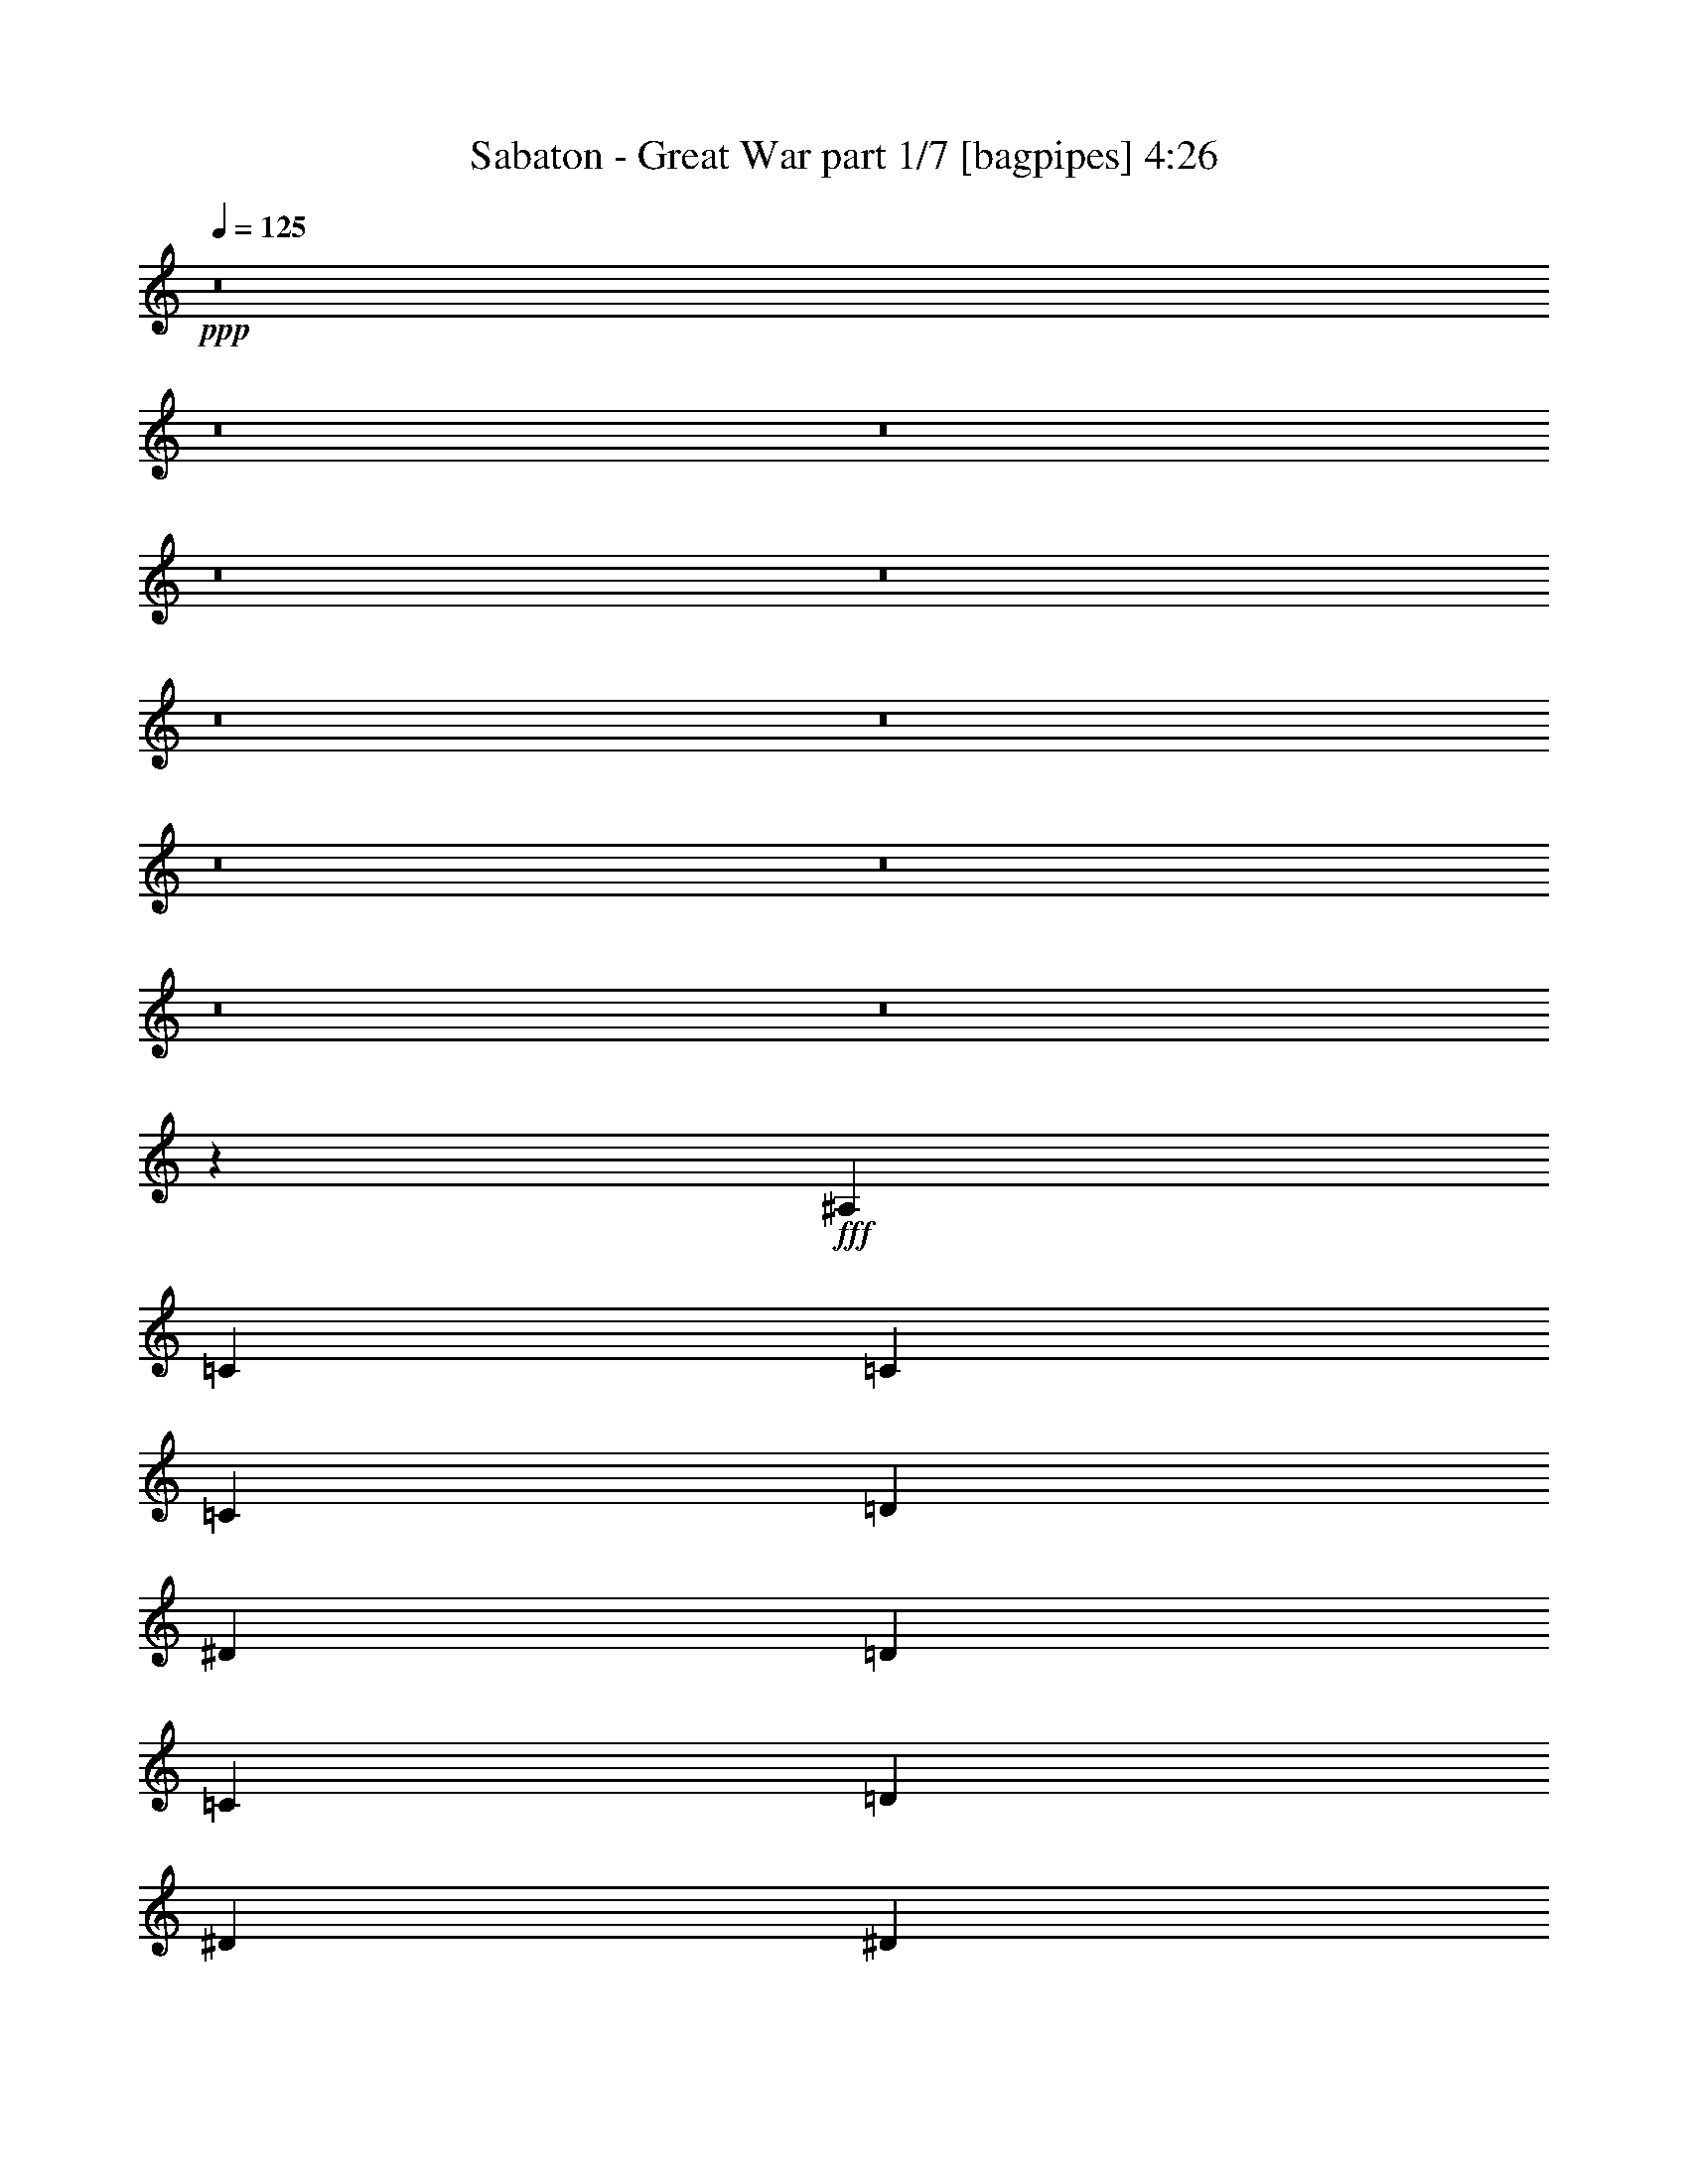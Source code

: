 % Produced with Bruzo's Transcoding Environment
% Transcribed by  Bruzo

X:1
T:  Sabaton - Great War part 1/7 [bagpipes] 4:26
Z: Transcribed with BruTE 64
L: 1/4
Q: 125
K: C
+ppp+
z8
z8
z8
z8
z8
z8
z8
z8
z8
z8
z8
z60533/8000
+fff+
[^A,981/1600]
[=C613/2000]
[=C2327/4000]
[=C7357/8000]
[=D2327/4000]
[^D613/1000]
[=D613/2000]
[=C7107/8000]
[=D613/1000]
[^D2327/4000]
[^D981/1600]
[=D613/1000]
[^A,2327/4000]
[=C9461/8000]
z4953/4000
[^G2203/8000]
[^G613/1000]
[^G3553/4000]
[=F981/1600]
[=G613/1000]
[=F613/2000]
[^D3553/4000]
[^D981/1600]
[=F2327/4000]
[^D613/1000]
[=D931/1600]
[=C613/1000]
[^A,2373/2000]
z4971/8000
[^A,613/1000]
[=C1101/4000]
[=C981/1600]
[=C3553/4000]
[=D613/1000]
[^D981/1600]
[=D1101/4000]
[=C1839/2000]
[=D931/1600]
[^D613/1000]
[^D613/1000]
[=F2327/4000]
[=G981/1600]
[=G9523/8000]
z4797/4000
[^G613/2000]
[^G613/1000]
[^G7107/8000]
[=F613/1000]
[=G2327/4000]
[=F2453/8000]
[^D1839/2000]
[^D2327/4000]
[=F981/1600]
[^D613/1000]
[=D2327/4000]
[=C981/1600]
[^A,4777/4000]
z2099/500
[^G613/1000^g613/1000]
[^G981/1600^g981/1600]
[=F2327/4000=f2327/4000]
[^D613/1000^d613/1000]
[^D931/1600^d931/1600]
[^D613/1000^d613/1000]
[=G613/1000=g613/1000]
[=F4793/4000=f4793/4000]
z33553/8000
[^G613/1000^g613/1000]
[^G931/1600^g931/1600]
[=F613/1000=f613/1000]
[^D613/1000^d613/1000]
[^D2327/4000^d2327/4000]
[^D981/1600^d981/1600]
[=G613/1000=g613/1000]
[=F9617/8000=f9617/8000]
z16761/4000
[^G613/1000^g613/1000]
[^G2327/4000^g2327/4000]
[=F981/1600=f981/1600]
[=G613/1000=g613/1000]
[=G2327/4000=g2327/4000]
[=G981/1600=g981/1600]
[^G2327/4000^g2327/4000]
[=G4949/4000=g4949/4000]
z47953/8000
[=G9559/8000=g9559/8000]
[=C593/500=c593/500]
z199/320
[^G613/1000^g613/1000]
[^G1101/4000^g1101/4000]
[=G613/2000=g613/2000]
[=F981/1600=f981/1600]
[=G4779/4000=g4779/4000]
[=C297/250=c297/250]
z9711/4000
[=G9559/8000=g9559/8000]
[=C9519/8000=c9519/8000]
z309/500
[^G2327/4000^g2327/4000]
[=G613/1000=g613/1000]
[=F981/1600=f981/1600]
[^D4779/4000=c4779/4000^d4779/4000]
[=G9559/8000^d9559/8000=g9559/8000]
[=F613/1000=d613/1000=f613/1000]
[^D2327/4000^d2327/4000]
[^D981/1600^d981/1600]
[=F613/1000=f613/1000]
[=G4779/4000=g4779/4000]
[=C9551/8000=c9551/8000]
z307/500
[^G931/1600^g931/1600]
[^G613/2000^g613/2000]
[=G613/2000=g613/2000]
[=F613/1000=f613/1000]
[=G9559/8000=g9559/8000]
[=C4783/4000=c4783/4000]
z1911/800
[=G613/500=g613/500]
[=C4791/4000=c4791/4000]
z4881/8000
[^G2327/4000^g2327/4000]
[=G981/1600=g981/1600]
[=F2327/4000=f2327/4000]
[^D9809/8000=c9809/8000^d9809/8000]
[=G4779/4000^d4779/4000=g4779/4000]
[=F14539/8000=d14539/8000=f14539/8000]
z8
z8
z6403/2000
[^A,613/1000]
[=C613/2000]
[=C2327/4000]
[=C7357/8000]
[=D613/1000]
[^D2327/4000]
[=D2453/8000]
[=C3553/4000]
[=D613/1000]
[^D981/1600]
[^D2327/4000]
[=D613/1000]
[^A,931/1600]
[=C4941/4000]
z1897/1600
[^G613/2000]
[^G2327/4000]
[^G7357/8000]
[=F2327/4000]
[=G613/1000]
[=F613/2000]
[^D7107/8000]
[^D613/1000]
[=F2327/4000]
[^D981/1600]
[=D613/1000]
[=C2327/4000]
[^A,4957/4000]
z4549/8000
[=C613/1000]
[=D2453/8000]
[=D2327/4000]
[=D1839/2000]
[=E931/1600]
[=F613/1000]
[=E613/2000]
[=D7107/8000]
[=E613/1000]
[=F2327/4000]
[=F613/1000]
[=G981/1600]
[=A2327/4000]
[=A1889/1600]
z4961/4000
[^A1101/4000]
[^A981/1600]
[^A1839/2000]
[=G2327/4000]
[=A981/1600]
[=G613/2000]
[=F3553/4000]
[=F981/1600]
[=G2327/4000]
[=F613/1000]
[=E931/1600]
[=D613/1000]
[=C2369/2000]
z33913/8000
[^G2327/4000^g2327/4000]
[^G613/1000^g613/1000]
[=F613/1000=f613/1000]
[^D931/1600^d931/1600]
[^D613/1000^d613/1000]
[^D2327/4000^d2327/4000]
[=G981/1600=g981/1600]
[=F9507/8000=f9507/8000]
z33881/8000
[^G931/1600^g931/1600]
[^G613/1000^g613/1000]
[=F2327/4000=f2327/4000]
[^D613/1000^d613/1000]
[^D981/1600^d981/1600]
[^D2327/4000^d2327/4000]
[=G613/1000=g613/1000]
[=F9539/8000=f9539/8000]
z21/5
[^G613/1000^g613/1000]
[^G981/1600^g981/1600]
[=F2327/4000=f2327/4000]
[=G613/1000=g613/1000]
[=G931/1600=g931/1600]
[=G613/1000=g613/1000]
[^G613/1000^g613/1000]
[=G957/800=g957/800]
z1501/250
[=G4779/4000=g4779/4000]
[=C991/800=c991/800]
z4553/8000
[^G613/1000^g613/1000]
[^G2453/8000^g2453/8000]
[=G1101/4000=g1101/4000]
[=F613/1000=f613/1000]
[=G9559/8000=g9559/8000]
[=C397/320=c397/320]
z19/8
[=G9559/8000=g9559/8000]
[=C9441/8000=c9441/8000]
z2511/4000
[^G613/1000^g613/1000]
[=G931/1600=g931/1600]
[=F613/1000=f613/1000]
[^D4779/4000=c4779/4000^d4779/4000]
[=G9559/8000^d9559/8000=g9559/8000]
[=F613/1000=d613/1000=f613/1000]
[^D981/1600^d981/1600]
[^D2327/4000^d2327/4000]
[=F613/1000=f613/1000]
[=G9559/8000=g9559/8000]
[=C148/125=c148/125]
z4991/8000
[^G613/1000^g613/1000]
[^G1101/4000^g1101/4000]
[=G613/2000=g613/2000]
[=F981/1600=f981/1600]
[=G4779/4000=g4779/4000]
[=C593/500=c593/500]
z9719/4000
[=G9559/8000=g9559/8000]
[=C9503/8000=c9503/8000]
z4959/8000
[^G931/1600^g931/1600]
[=G613/1000=g613/1000]
[=F613/1000=f613/1000]
[^D9559/8000=c9559/8000^d9559/8000]
[=G9559/8000^d9559/8000=g9559/8000]
[=F723/400=d723/400=f723/400]
z9561/8000
[^D613/1000]
[^D931/1600]
[^D613/2000]
[^D1241/1000]
z907/1600
[^D613/2000]
[^D613/2000]
[^D613/2000]
[=F7107/8000]
[^D3553/4000]
[=D613/1000]
[=C7107/8000]
[^A,1477/1600]
z953/800
[^D613/1000]
[^D2327/4000]
[^D2453/8000]
[^D1839/2000]
[=C2327/4000]
[^D981/1600]
[=F2327/4000]
[=G1839/2000]
[=G7107/8000]
[=F9927/8000]
z18999/8000
[^D613/1000]
[^D2327/4000]
[^D613/2000]
[^D9491/8000]
z1243/2000
[^D613/2000]
[^D2453/8000]
[^D1101/4000]
[=F1839/2000]
[^D7107/8000]
[=D613/1000]
[=C2327/4000]
[=C613/1000]
[^A,1249/2000]
z9467/8000
[^D931/1600]
[^D613/1000]
[^D613/2000]
[^D7107/8000]
[^D613/1000]
[^D613/1000]
[=F2327/4000]
[=F7357/8000]
[=F3553/4000]
[^G981/1600]
[=G3553/4000]
[=G7357/8000]
[^G2327/4000]
[=G4867/2000]
z8
z8
z8
z8
z8
z8
z8
z8
z8
z8
z8
z8
z8
z8
z7907/8000
[=A9559/8000=a9559/8000]
[=D4767/4000=d4767/4000]
z77/125
[^A931/1600^a931/1600]
[^A613/2000^a613/2000]
[=A613/2000=a613/2000]
[=G613/1000=g613/1000]
[=A9559/8000=a9559/8000]
[=D191/160=d191/160]
z1211/500
[=A4779/4000=a4779/4000]
[=D4783/4000=d4783/4000]
z4897/8000
[^A931/1600^a931/1600]
[=A613/1000=a613/1000]
[=G2327/4000=g2327/4000]
[=F9809/8000=d9809/8000=f9809/8000]
[=A4779/4000=f4779/4000=a4779/4000]
[=G981/1600=e981/1600=g981/1600]
[=F2327/4000=f2327/4000]
[=F613/1000=f613/1000]
[=G2327/4000=g2327/4000]
[=A9809/8000=a9809/8000]
[=D9597/8000=d9597/8000]
z577/1000
[^A613/1000^a613/1000]
[^A613/2000^a613/2000]
[=A2453/8000=a2453/8000]
[=G2327/4000=g2327/4000]
[=A613/500=a613/500]
[=D9613/8000=d9613/8000]
z19063/8000
[=A9559/8000=a9559/8000]
[=D4939/4000=d4939/4000]
z917/1600
[^A613/1000^a613/1000]
[=A613/1000=a613/1000]
[=G931/1600=g931/1600]
[=F4779/4000=d4779/4000=f4779/4000]
[=A9809/8000=f9809/8000=a9809/8000]
[=G2917/1600=e2917/1600=g2917/1600]
z8
z8
z8
z8
z15/8

X:2
T:  Sabaton - Great War part 2/7 [flute] 4:26
Z: Transcribed with BruTE 40
L: 1/4
Q: 125
K: C
+ppp+
z613/1000
+mp+
[=G931/1600^d931/1600=g931/1600]
[=G613/1000^d613/1000=g613/1000]
[=F2537/8000=d2537/8000=f2537/8000]
z7021/8000
[^G2453/8000=f2453/8000^g2453/8000]
[^G613/2000=f613/2000^g613/2000]
[^G2327/4000=f2327/4000^g2327/4000]
[=F123/200=d123/200=f123/200]
z4889/8000
[=G2327/4000^d2327/4000=g2327/4000]
[=G613/1000^d613/1000=g613/1000]
[^D931/1600=c931/1600^d931/1600]
[=G613/500^d613/500=g613/500]
[=F959/800=d959/800=f959/800]
z4623/8000
[=G613/1000^d613/1000=g613/1000]
[=G981/1600^d981/1600=g981/1600]
[=F321/1000=d321/1000=f321/1000]
z699/800
[^G613/2000=f613/2000^g613/2000]
[^G2453/8000=f2453/8000^g2453/8000]
[^G2327/4000=f2327/4000^g2327/4000]
[=F613/1000=d613/1000=f613/1000]
[=G19117/8000^d19117/8000=g19117/8000]
[=F1943/800=d1943/800=f1943/800]
z287/500
[=G613/1000^d613/1000=g613/1000]
[=G613/1000^d613/1000=g613/1000]
[=F21/80=d21/80=f21/80]
z7459/8000
[^G613/2000=f613/2000^g613/2000]
[^G1101/4000=f1101/4000^g1101/4000]
[^G981/1600=f981/1600^g981/1600]
[=F2491/4000=d2491/4000=f2491/4000]
z143/250
[=G981/1600^d981/1600=g981/1600]
[=G613/1000^d613/1000=g613/1000]
[^D2327/4000=c2327/4000^d2327/4000]
[=G9559/8000^d9559/8000=g9559/8000]
[=F4951/4000=d4951/4000=f4951/4000]
z4561/8000
[=G613/1000^d613/1000=g613/1000]
[=G2327/4000^d2327/4000=g2327/4000]
[=F2381/8000=d2381/8000=f2381/8000]
z1857/2000
[^G613/2000=f613/2000^g613/2000]
[^G1101/4000=f1101/4000^g1101/4000]
[^G613/1000=f613/1000^g613/1000]
[=F981/1600=d981/1600=f981/1600]
[^D19117/8000=c19117/8000^d19117/8000]
[=F4873/2000=d4873/2000=f4873/2000]
z4529/8000
[=G981/1600^d981/1600=g981/1600]
[=G2327/4000^d2327/4000=g2327/4000]
[=F603/2000=d603/2000=f603/2000]
z7397/8000
[^G1101/4000=f1101/4000^g1101/4000]
[^G613/2000=f613/2000^g613/2000]
[^G613/1000=f613/1000^g613/1000]
[=F909/1600=d909/1600=f909/1600]
z2507/4000
[=G613/1000^d613/1000=g613/1000]
[=G2327/4000^d2327/4000=g2327/4000]
[^D981/1600=c981/1600^d981/1600]
[=G4779/4000^d4779/4000=g4779/4000]
[=F1893/1600=d1893/1600=f1893/1600]
z2499/4000
[=G613/1000^d613/1000=g613/1000]
[=G931/1600^d931/1600=g931/1600]
[=F2443/8000=d2443/8000=f2443/8000]
z1423/1600
[^G613/2000=f613/2000^g613/2000]
[^G2453/8000=f2453/8000^g2453/8000]
[^G613/1000=f613/1000^g613/1000]
[=F2327/4000=d2327/4000=f2327/4000]
[^D9809/8000=G9809/8000^d9809/8000]
[=G4779/4000^d4779/4000=g4779/4000]
[=F3811/1600=d3811/1600=f3811/1600]
z4967/8000
[=G2327/4000^d2327/4000=g2327/4000]
[=G613/1000^d613/1000=g613/1000]
[=F99/320=d99/320=f99/320]
z1771/2000
[^G613/2000=f613/2000^g613/2000]
[^G613/2000=f613/2000^g613/2000]
[^G981/1600=f981/1600^g981/1600]
[=F4607/8000=d4607/8000=f4607/8000]
z4951/8000
[=G931/1600^d931/1600=g931/1600]
[=G613/1000^d613/1000=g613/1000]
[^D613/1000=c613/1000^d613/1000]
[=G9559/8000^d9559/8000=g9559/8000]
[=F4779/4000=d4779/4000=f4779/4000]
[^D38469/8000=c38469/8000^d38469/8000]
z19383/8000
[=G9559/8000^d9559/8000=g9559/8000]
[=F4779/4000=d4779/4000=f4779/4000]
z8
z8
z8
z8
z8
z8
z8
z8
z8
z8
z8
z3951/1000
[=G613/1000^d613/1000=g613/1000]
[=G613/1000^d613/1000=g613/1000]
[=F521/2000=d521/2000=f521/2000]
z299/320
[^G613/2000=f613/2000^g613/2000]
[^G613/2000=f613/2000^g613/2000]
[^G2327/4000=f2327/4000^g2327/4000]
[=F4967/8000=d4967/8000=f4967/8000]
z287/500
[=G613/1000^d613/1000=g613/1000]
[=G981/1600^d981/1600=g981/1600]
[^D2327/4000=c2327/4000^d2327/4000]
[=G9559/8000^d9559/8000=g9559/8000]
[=F4943/4000=d4943/4000=f4943/4000]
z143/250
[=G981/1600^d981/1600=g981/1600]
[=G613/1000^d613/1000=g613/1000]
[=F423/1600=d423/1600=f423/1600]
z1861/2000
[^G613/2000=f613/2000^g613/2000]
[^G1101/4000=f1101/4000^g1101/4000]
[^G613/1000=f613/1000^g613/1000]
[=F981/1600=d981/1600=f981/1600]
[^D19117/8000=c19117/8000^d19117/8000]
[=F4869/2000=d4869/2000=f4869/2000]
z909/1600
[=G613/1000^d613/1000=g613/1000]
[=G931/1600^d931/1600=g931/1600]
[=F599/2000=d599/2000=f599/2000]
z1853/2000
[^G2203/8000=f2203/8000^g2203/8000]
[^G613/2000=f613/2000^g613/2000]
[^G613/1000=f613/1000^g613/1000]
[=F5029/8000=d5029/8000=f5029/8000]
z453/800
[=G613/1000^d613/1000=g613/1000]
[=G2327/4000^d2327/4000=g2327/4000]
[^D613/1000=c613/1000^d613/1000]
[=G9559/8000^d9559/8000=g9559/8000]
[=F9449/8000=d9449/8000=f9449/8000]
z2507/4000
[=G613/1000^d613/1000=g613/1000]
[=G931/1600^d931/1600=g931/1600]
[=F2427/8000=d2427/8000=f2427/8000]
z7381/8000
[^G1101/4000=f1101/4000^g1101/4000]
[^G613/2000=f613/2000^g613/2000]
[^G981/1600=f981/1600^g981/1600]
[=F2327/4000=d2327/4000=f2327/4000]
[^D9809/8000=G9809/8000^d9809/8000]
[=G4779/4000^d4779/4000=g4779/4000]
[=F19039/8000=d19039/8000=f19039/8000]
z9887/8000
[=G9613/8000^d9613/8000=g9613/8000]
z297/250
[^G1187/1000=f1187/1000^g1187/1000]
z9621/8000
[=G9809/8000^d9809/8000=g9809/8000]
[=G9559/8000^d9559/8000=g9559/8000]
[=F9511/8000=d9511/8000=f9511/8000]
z4803/4000
[=G4947/4000^d4947/4000=g4947/4000]
z9473/8000
[^G9559/8000=f9559/8000^g9559/8000]
[=G19367/8000^d19367/8000=g19367/8000]
[=F19101/8000=d19101/8000=f19101/8000]
z8
z8
z8
z8
z8
z8
z8
z8
z8
z371/500
[=G2327/4000^d2327/4000=g2327/4000]
[=G981/1600^d981/1600=g981/1600]
[=F501/1600=d501/1600=f501/1600]
z7053/8000
[^G613/2000=f613/2000^g613/2000]
[^G613/2000=f613/2000^g613/2000]
[^G931/1600=f931/1600^g931/1600]
[=F611/1000=d611/1000=f611/1000]
z123/200
[=G931/1600^d931/1600=g931/1600]
[=G613/1000^d613/1000=g613/1000]
[^D613/1000=c613/1000^d613/1000]
[=G9559/8000^d9559/8000=g9559/8000]
[=F4779/4000=d4779/4000=f4779/4000]
z981/1600
[=G2327/4000^d2327/4000=g2327/4000]
[=G613/1000^d613/1000=g613/1000]
[=F2537/8000=d2537/8000=f2537/8000]
z3511/4000
[^G613/2000=f613/2000^g613/2000]
[^G613/2000=f613/2000^g613/2000]
[^G931/1600=f931/1600^g931/1600]
[=F613/1000=d613/1000=f613/1000]
[^D19117/8000=c19117/8000^d19117/8000]
[=F9699/4000=d9699/4000=f9699/4000]
z289/500
[=G613/1000^d613/1000=g613/1000]
[=G613/1000^d613/1000=g613/1000]
[=F321/1000=d321/1000=f321/1000]
z6991/8000
[^G613/2000=f613/2000^g613/2000]
[^G613/2000=f613/2000^g613/2000]
[^G2327/4000=f2327/4000^g2327/4000]
[=F4951/8000=d4951/8000=f4951/8000]
z72/125
[=G613/1000^d613/1000=g613/1000]
[=G613/1000^d613/1000=g613/1000]
[^D931/1600=c931/1600^d931/1600]
[=G613/500^d613/500=g613/500]
[=F9621/8000=d9621/8000=f9621/8000]
z287/500
[=G981/1600^d981/1600=g981/1600]
[=G613/1000^d613/1000=g613/1000]
[=F2099/8000=d2099/8000=f2099/8000]
z7459/8000
[^G2453/8000=f2453/8000^g2453/8000]
[^G1101/4000=f1101/4000^g1101/4000]
[^G613/1000=f613/1000^g613/1000]
[=F613/1000=d613/1000=f613/1000]
[^D9559/8000=G9559/8000^d9559/8000]
[=G9559/8000^d9559/8000=g9559/8000]
[=F973/400=d973/400=f973/400]
z8
z8
z8
z8
z8
z8
z8
z8
z8
z8
z8
z8
z8
z8
z499/125
[=G613/2000^d613/2000=g613/2000]
[=G2203/8000^d2203/8000=g2203/8000]
[=G613/1000^d613/1000=g613/1000]
[=F501/1600=d501/1600=f501/1600]
z7053/8000
[^G2453/8000=f2453/8000^g2453/8000]
[^G613/2000=f613/2000^g613/2000]
[^G2327/4000=f2327/4000^g2327/4000]
[=F611/1000=d611/1000=f611/1000]
z4921/8000
[=G1101/4000^d1101/4000=g1101/4000]
[=G613/2000^d613/2000=g613/2000]
[=G613/1000^d613/1000=g613/1000]
[^D613/1000=c613/1000^d613/1000]
[=G9559/8000^d9559/8000=g9559/8000]
[=F4779/4000=d4779/4000=f4779/4000]
z981/1600
[=G1101/4000^d1101/4000=g1101/4000]
[=G613/2000^d613/2000=g613/2000]
[=G981/1600^d981/1600=g981/1600]
[=F317/1000=d317/1000=f317/1000]
z3511/4000
[^G613/2000=f613/2000^g613/2000]
[^G613/2000=f613/2000^g613/2000]
[^G931/1600=f931/1600^g931/1600]
[=F613/1000=d613/1000=f613/1000]
[=G19117/8000^d19117/8000=g19117/8000]
[=F9699/4000=d9699/4000=f9699/4000]
z289/500
[=G613/2000^d613/2000=g613/2000]
[=G613/2000^d613/2000=g613/2000]
[=G613/1000^d613/1000=g613/1000]
[=F321/1000=d321/1000=f321/1000]
z6991/8000
[^G613/2000=f613/2000^g613/2000]
[^G613/2000=f613/2000^g613/2000]
[^G931/1600=f931/1600^g931/1600]
[=F99/160=d99/160=f99/160]
z72/125
[=G613/2000^d613/2000=g613/2000]
[=G613/2000^d613/2000=g613/2000]
[=G981/1600^d981/1600=g981/1600]
[^D2327/4000=c2327/4000^d2327/4000]
[=G9809/8000^d9809/8000=g9809/8000]
[=F481/400=d481/400=f481/400]
z4593/8000
[=G613/2000^d613/2000=g613/2000]
[=G613/2000^d613/2000=g613/2000]
[=G613/1000^d613/1000=g613/1000]
[=F2099/8000=d2099/8000=f2099/8000]
z373/400
[^G613/2000=f613/2000^g613/2000]
[^G1101/4000=f1101/4000^g1101/4000]
[^G613/1000=f613/1000^g613/1000]
[=F981/1600=d981/1600=f981/1600]
[^D19117/8000=c19117/8000^d19117/8000]
[=F973/400=d973/400=f973/400]
z4561/8000
+p+
[=A981/1600=f981/1600=a981/1600]
[=A2327/4000=f2327/4000=a2327/4000]
[=G119/400=e119/400=g119/400]
z1857/2000
[^A2453/8000=f2453/8000^a2453/8000]
[^A1101/4000=f1101/4000^a1101/4000]
[^A613/1000=f613/1000^a613/1000]
[=G5013/8000=e5013/8000=g5013/8000]
z2273/4000
[=A613/1000=f613/1000=a613/1000]
[=A2327/4000=f2327/4000=a2327/4000]
[=F981/1600=d981/1600=f981/1600]
[=A4779/4000=f4779/4000=a4779/4000]
[=G9933/8000=e9933/8000=g9933/8000]
z453/800
[=A613/1000=f613/1000=a613/1000]
[=A931/1600=f931/1600=a931/1600]
[=G2411/8000=e2411/8000=g2411/8000]
z7397/8000
[^A1101/4000=f1101/4000^a1101/4000]
[^A2453/8000=f2453/8000^a2453/8000]
[^A613/1000=f613/1000^a613/1000]
[=G2327/4000=e2327/4000=g2327/4000]
[=F9809/8000=A9809/8000=f9809/8000]
[=A4779/4000=f4779/4000=a4779/4000]
[=G19023/8000=e19023/8000=g19023/8000]
z4999/8000
[=A613/1000=f613/1000=a613/1000]
[=A2327/4000=f2327/4000=a2327/4000]
[=G2443/8000=e2443/8000=g2443/8000]
z1779/2000
[^A613/2000=f613/2000^a613/2000]
[^A613/2000=f613/2000^a613/2000]
[^A981/1600=f981/1600^a981/1600]
[=G183/320=e183/320=g183/320]
z4983/8000
[=A613/1000=f613/1000=a613/1000]
[=A931/1600=f931/1600=a931/1600]
[=F613/1000=d613/1000=f613/1000]
[=A9559/8000=f9559/8000=a9559/8000]
[=G1899/1600=e1899/1600=g1899/1600]
z621/1000
[=A2327/4000=f2327/4000=a2327/4000]
[=A613/1000=f613/1000=a613/1000]
[=G1237/4000=e1237/4000=g1237/4000]
z1417/1600
[^A613/2000=f613/2000^a613/2000]
[^A613/2000=f613/2000^a613/2000]
[^A613/1000=f613/1000^a613/1000]
[=G931/1600=e931/1600=g931/1600]
[=F4779/4000=A4779/4000=f4779/4000]
[=A9809/8000=f9809/8000=a9809/8000]
[=G3817/1600=e3817/1600=g3817/1600]
z9591/8000
+mp+
[=G9909/8000^d9909/8000=g9909/8000]
z4729/4000
[^G4771/4000=f4771/4000^g4771/4000]
z383/320
[=G9809/8000^d9809/8000=g9809/8000]
[=G4779/4000^d4779/4000=g4779/4000]
[=F4779/4000=d4779/4000=f4779/4000]
z9559/8000
[=G9441/8000^d9441/8000=g9441/8000]
z9927/8000
[^G4779/4000=f4779/4000^g4779/4000]
[=G9559/8000^d9559/8000=g9559/8000]
[^G4779/4000=c4779/4000=f4779/4000]
[=G9809/8000^d9809/8000=g9809/8000]
[=F9559/8000=d9559/8000=f9559/8000]
[=G3853/800=d3853/800=g3853/800]
z8
z5/4

X:3
T:  Sabaton - Great War part 3/7 [basson_flat] 4:26
Z: Transcribed with BruTE 100
L: 1/4
Q: 125
K: C
+ppp+
[=G613/1000=c613/1000-^d613/1000-]
+mp+
[=G,931/1600^D931/1600=G931/1600=c931/1600-^d931/1600-]
[=G,613/1000^D613/1000=G613/1000-=c613/1000-^d613/1000-]
[=F,2537/8000=D2537/8000=F2537/8000=G2537/8000-=c2537/8000-^d2537/8000-]
+ppp+
[=G7021/8000-=c7021/8000-^d7021/8000-]
+mp+
[^G,2453/8000=F2453/8000=G2453/8000-^G2453/8000=c2453/8000-^d2453/8000-]
[^G,613/2000=F613/2000=G613/2000-^G613/2000=c613/2000-^d613/2000-]
[^G,2327/4000=F2327/4000=G2327/4000-^G2327/4000=c2327/4000-^d2327/4000-]
[=F,123/200=D123/200=F123/200=G123/200-=c123/200-^d123/200-]
+ppp+
[=G4889/8000=c4889/8000-^d4889/8000-]
+mp+
[=G,2327/4000^D2327/4000=G2327/4000=c2327/4000-^d2327/4000-]
[=G,613/1000^D613/1000=G613/1000-=c613/1000-^d613/1000-]
[^D,931/1600=C931/1600^D931/1600=G931/1600=c931/1600^d931/1600]
[=G,613/500^D613/500=G613/500^A613/500^d613/500]
[=F,9559/8000=D9559/8000=F9559/8000^A9559/8000=d9559/8000]
+ppp+
[=G2327/4000=c2327/4000-^d2327/4000-]
+mp+
[=G,613/1000^D613/1000=G613/1000=c613/1000-^d613/1000-]
[=G,981/1600^D981/1600=G981/1600-=c981/1600-^d981/1600-]
[=F,2537/8000=D2537/8000=F2537/8000=G2537/8000-=c2537/8000-^d2537/8000-]
+ppp+
[=G7021/8000-=c7021/8000-^d7021/8000-]
+mp+
[^G,613/2000=F613/2000=G613/2000-^G613/2000=c613/2000-^d613/2000-]
[^G,2453/8000=F2453/8000=G2453/8000-^G2453/8000=c2453/8000-^d2453/8000-]
[^G,2327/4000=F2327/4000=G2327/4000-^G2327/4000=c2327/4000-^d2327/4000-]
[=F,613/1000=D613/1000=F613/1000=G613/1000=c613/1000^d613/1000]
[=G,19117/8000^D19117/8000=G19117/8000^A19117/8000^d19117/8000]
[=F,2421/1000=D2421/1000=F2421/1000^A2421/1000=d2421/1000]
+ppp+
[=G2327/4000=c2327/4000-^d2327/4000-]
+mp+
[=G,613/1000^D613/1000=G613/1000=c613/1000-^d613/1000-]
[=G,613/1000^D613/1000=G613/1000-=c613/1000-^d613/1000-]
[=F,1019/4000=D1019/4000=F1019/4000=G1019/4000-=c1019/4000-^d1019/4000-]
+ppp+
[=G1281/4000=c1281/4000^d1281/4000]
z4959/8000
+mp+
[^G,613/2000=F613/2000^G613/2000]
[^G,1101/4000=F1101/4000^G1101/4000]
[^G,981/1600=F981/1600^G981/1600]
[=F,613/1000=D613/1000=F613/1000]
+ppp+
[=G2327/4000=c2327/4000-^d2327/4000-]
+mp+
[=G,981/1600^D981/1600=G981/1600=c981/1600-^d981/1600-]
[=G,613/1000^D613/1000=G613/1000-=c613/1000-^d613/1000-]
[^D,2327/4000=C2327/4000^D2327/4000=G2327/4000=c2327/4000^d2327/4000]
[=G,9559/8000^D9559/8000=G9559/8000^A9559/8000^d9559/8000]
[=F,613/500=D613/500=F613/500^A613/500=d613/500]
+ppp+
[=G931/1600=c931/1600-^d931/1600-]
+mp+
[=G,613/1000^D613/1000=G613/1000=c613/1000-^d613/1000-]
[=G,2327/4000^D2327/4000=G2327/4000-=c2327/4000-^d2327/4000-]
[=F,2287/8000=D2287/8000=F2287/8000=G2287/8000-=c2287/8000-^d2287/8000-]
+ppp+
[=G3761/4000-=c3761/4000-^d3761/4000-]
+mp+
[^G,613/2000=F613/2000=G613/2000-^G613/2000=c613/2000-^d613/2000-]
[^G,1101/4000=F1101/4000=G1101/4000-^G1101/4000=c1101/4000-^d1101/4000-]
[^G,613/1000=F613/1000=G613/1000-^G613/1000=c613/1000-^d613/1000-]
[=F,981/1600=D981/1600=F981/1600=G981/1600=c981/1600^d981/1600]
[^D,19117/8000=C19117/8000^D19117/8000=G19117/8000^A19117/8000^d19117/8000]
[=F,19367/8000=D19367/8000=F19367/8000^A19367/8000=d19367/8000]
+ppp+
[=G2327/4000=c2327/4000-^d2327/4000-]
+mp+
[=G,981/1600^D981/1600=G981/1600=c981/1600-^d981/1600-]
[=G,2327/4000^D2327/4000=G2327/4000-=c2327/4000-^d2327/4000-]
[=F,2287/8000=D2287/8000=F2287/8000=G2287/8000-=c2287/8000-^d2287/8000-]
+ppp+
[=G3761/4000-=c3761/4000-^d3761/4000-]
+mp+
[^G,1101/4000=F1101/4000=G1101/4000-^G1101/4000=c1101/4000-^d1101/4000-]
[^G,613/2000=F613/2000=G613/2000-^G613/2000=c613/2000-^d613/2000-]
[^G,613/1000=F613/1000=G613/1000-^G613/1000=c613/1000-^d613/1000-]
[=F,221/400=D221/400=F221/400=G221/400-=c221/400-^d221/400-]
+ppp+
[=G5139/8000=c5139/8000-^d5139/8000-]
+mp+
[=G,613/1000^D613/1000=G613/1000=c613/1000-^d613/1000-]
[=G,2327/4000^D2327/4000=G2327/4000-=c2327/4000-^d2327/4000-]
[^D,981/1600=C981/1600^D981/1600=G981/1600=c981/1600^d981/1600]
[=G,4779/4000^D4779/4000=G4779/4000^A4779/4000^d4779/4000]
[=F,9559/8000=D9559/8000=F9559/8000^A9559/8000=d9559/8000]
+ppp+
[=G613/1000=c613/1000-^d613/1000-]
+mp+
[=G,613/1000^D613/1000=G613/1000=c613/1000-^d613/1000-]
[=G,931/1600^D931/1600=G931/1600-=c931/1600-^d931/1600-]
[=F,2537/8000=D2537/8000=F2537/8000=G2537/8000-=c2537/8000-^d2537/8000-]
+ppp+
[=G7021/8000-=c7021/8000-^d7021/8000-]
+mp+
[^G,613/2000=F613/2000=G613/2000-^G613/2000=c613/2000-^d613/2000-]
[^G,2453/8000=F2453/8000=G2453/8000-^G2453/8000=c2453/8000-^d2453/8000-]
[^G,613/1000=F613/1000=G613/1000-^G613/1000=c613/1000-^d613/1000-]
[=F,2327/4000=D2327/4000=F2327/4000=G2327/4000=c2327/4000^d2327/4000]
[^D,9809/8000=G,9809/8000^D9809/8000^G9809/8000=c9809/8000^d9809/8000]
[=G,4779/4000^D4779/4000=G4779/4000^A4779/4000^d4779/4000]
[=F,9559/4000=D9559/4000=F9559/4000^A9559/4000=d9559/4000]
+ppp+
[=G613/1000=c613/1000-^d613/1000-]
+mp+
[=G,2327/4000^D2327/4000=G2327/4000=c2327/4000-^d2327/4000-]
[=G,613/1000^D613/1000=G613/1000-=c613/1000-^d613/1000-]
[=F,1269/4000=D1269/4000=F1269/4000=G1269/4000-=c1269/4000-^d1269/4000-]
+ppp+
[=G7021/8000-=c7021/8000-^d7021/8000-]
+mp+
[^G,613/2000=F613/2000=G613/2000-^G613/2000=c613/2000-^d613/2000-]
[^G,613/2000=F613/2000=G613/2000-^G613/2000=c613/2000-^d613/2000-]
[^G,981/1600=F981/1600=G981/1600-^G981/1600=c981/1600-^d981/1600-]
[=F,467/800=D467/800=F467/800=G467/800-=c467/800-^d467/800-]
+ppp+
[=G611/1000=c611/1000-^d611/1000-]
+mp+
[=G,931/1600^D931/1600=G931/1600=c931/1600-^d931/1600-]
[=G,613/1000^D613/1000=G613/1000-=c613/1000-^d613/1000-]
[^D,613/1000=C613/1000^D613/1000=G613/1000=c613/1000^d613/1000]
[=G,9559/8000^D9559/8000=G9559/8000^A9559/8000^d9559/8000]
[=F,4779/4000=D4779/4000=F4779/4000^A4779/4000=d4779/4000]
[^D,7697/1600=C7697/1600^D7697/1600^G7697/1600=c7697/1600^d7697/1600]
+ppp+
[=F19367/8000^A19367/8000=d19367/8000]
+mp+
[=G,9559/8000^D9559/8000=G9559/8000^A9559/8000^d9559/8000]
[=F,4779/4000=D4779/4000=F4779/4000^A4779/4000=d4779/4000]
+p+
[=G,77/16=C77/16=G77/16-=c77/16-]
+ppp+
[=G38469/8000-=c38469/8000-]
+pp+
[^D19117/8000=G19117/8000-=c19117/8000-^d19117/8000]
[=D19367/8000=G19367/8000-=c19367/8000=d19367/8000]
[=C7697/1600=G7697/1600=c7697/1600]
+ppp+
[^D9621/2000=G9621/2000=c9621/2000]
[^D9559/8000=G9559/8000^A9559/8000]
[=D4779/4000=F4779/4000^A4779/4000]
[^D19367/8000=G19367/8000=c19367/8000]
[^G9559/4000=c9559/4000=f9559/4000]
[=G19367/8000^A19367/8000^d19367/8000]
[=F9621/2000^A9621/2000=d9621/2000]
[^D7647/1600=G7647/1600=c7647/1600]
[^D613/500=G613/500^A613/500]
[=D9559/8000=F9559/8000^A9559/8000]
[^D19117/8000=G19117/8000=c19117/8000]
[=c19367/8000=f19367/8000^g19367/8000]
[^A19117/8000^d19117/8000=g19117/8000]
[^A7697/1600=d7697/1600=f7697/1600]
+pp+
[=F,5/16=C5/16=F5/16-^G5/16-=c5/16-]
+ppp+
[=F601/2000-^G601/2000-=c601/2000-]
+pp+
[=F,613/2000=C613/2000=F613/2000-^G613/2000-=c613/2000-]
[=F,1101/4000=C1101/4000=F1101/4000-^G1101/4000-=c1101/4000-]
[=F,1221/4000=C1221/4000=F1221/4000-^G1221/4000-=c1221/4000-]
+ppp+
[=F2463/8000-^G2463/8000-=c2463/8000-]
+pp+
[=F,613/2000=C613/2000=F613/2000-^G613/2000-=c613/2000-]
[=F,613/2000=C613/2000=F613/2000-^G613/2000-=c613/2000-]
[=F,2633/8000=C2633/8000=F2633/8000-^G2633/8000-=c2633/8000-]
+ppp+
[=F2021/8000-^G2021/8000-=c2021/8000-]
+pp+
[=F,613/2000=C613/2000=F613/2000-^G613/2000-=c613/2000-]
[=F,613/2000=C613/2000=F613/2000-^G613/2000-=c613/2000-]
[=F,103/320=C103/320=F103/320-^G103/320-=c103/320-]
+ppp+
[=F233/800-^G233/800-=c233/800-]
+pp+
[=F,1101/4000=C1101/4000=F1101/4000-^G1101/4000-=c1101/4000-]
[=F,613/2000=C613/2000=F613/2000^G613/2000=c613/2000]
[^D,5/16^A,5/16=G5/16-^A5/16-^d5/16-]
+ppp+
[=G601/2000-^A601/2000-^d601/2000-]
+pp+
[^D,2453/8000^A,2453/8000=G2453/8000-^A2453/8000-^d2453/8000-]
[^D,1101/4000^A,1101/4000=G1101/4000-^A1101/4000-^d1101/4000-]
[^D,2441/8000^A,2441/8000=G2441/8000-^A2441/8000-^d2441/8000-]
+ppp+
[=G2463/8000-^A2463/8000-^d2463/8000-]
+pp+
[^D,613/2000^A,613/2000=G613/2000-^A613/2000-^d613/2000-]
[^D,613/2000^A,613/2000=G613/2000^A613/2000^d613/2000]
[^A,/4=F/4-^A/4-=d/4-]
+ppp+
[=F531/1600^A531/1600-=d531/1600-]
+pp+
[^A,613/2000=F613/2000^A613/2000-=d613/2000-]
[^A,613/2000=F613/2000^A613/2000-=d613/2000-]
[^A,2441/8000=F2441/8000-^A2441/8000-=d2441/8000-]
+ppp+
[=F2463/8000^A2463/8000-=d2463/8000-]
+pp+
[^A,1101/4000=F1101/4000^A1101/4000-=d1101/4000-]
[^A,613/2000=F613/2000^A613/2000=d613/2000]
[=F,5/16=C5/16=F5/16-^G5/16-=c5/16-]
+ppp+
[=F481/1600-^G481/1600-=c481/1600-]
+pp+
[=F,613/2000=C613/2000=F613/2000-^G613/2000-=c613/2000-]
[=F,1101/4000=C1101/4000=F1101/4000-^G1101/4000-=c1101/4000-]
[=F,2441/8000=C2441/8000=F2441/8000-^G2441/8000-=c2441/8000-]
+ppp+
[=F2463/8000-^G2463/8000-=c2463/8000-]
+pp+
[=F,2453/8000=C2453/8000=F2453/8000-^G2453/8000-=c2453/8000-]
[=F,613/2000=C613/2000=F613/2000-^G613/2000-=c613/2000-]
[=F,533/2000=C533/2000=F533/2000-^G533/2000-=c533/2000-]
+ppp+
[=F1261/4000-^G1261/4000-=c1261/4000-]
+pp+
[=F,613/2000=C613/2000=F613/2000-^G613/2000-=c613/2000-]
[=F,613/2000=C613/2000=F613/2000-^G613/2000-=c613/2000-]
[=F,1287/4000=C1287/4000=F1287/4000-^G1287/4000-=c1287/4000-]
+ppp+
[=F2081/8000-^G2081/8000-=c2081/8000-]
+pp+
[=F,613/2000=C613/2000=F613/2000-^G613/2000-=c613/2000-]
[=F,613/2000=C613/2000=F613/2000^G613/2000=c613/2000]
[^D,5/16^A,5/16=G5/16-^A5/16-^d5/16-]
+ppp+
[=G601/2000-^A601/2000-^d601/2000-]
+pp+
[^D,1101/4000^A,1101/4000=G1101/4000-^A1101/4000-^d1101/4000-]
[^D,613/2000^A,613/2000=G613/2000-^A613/2000-^d613/2000-]
[^D,1221/4000^A,1221/4000=G1221/4000-^A1221/4000-^d1221/4000-]
+ppp+
[=G2463/8000-^A2463/8000-^d2463/8000-]
+pp+
[^D,613/2000^A,613/2000=G613/2000-^A613/2000-^d613/2000-]
[^D,613/2000^A,613/2000=G613/2000^A613/2000^d613/2000]
[^A,/4=F/4-^A/4-=d/4-]
+ppp+
[=F1327/4000^A1327/4000-=d1327/4000-]
+pp+
[^A,613/2000=F613/2000^A613/2000-=d613/2000-]
[^A,2453/8000=F2453/8000^A2453/8000-=d2453/8000-]
[^A,2441/8000=F2441/8000-^A2441/8000-=d2441/8000-]
+ppp+
[=F2213/8000^A2213/8000-=d2213/8000-]
+pp+
[^A,613/2000=F613/2000^A613/2000-=d613/2000-]
[^A,613/2000=F613/2000^A613/2000=d613/2000]
[^G,5/16^D5/16^G5/16-=c5/16-^d5/16-]
+ppp+
[^G481/1600-=c481/1600-^d481/1600-]
+pp+
[^G,1101/4000^D1101/4000^G1101/4000-=c1101/4000-^d1101/4000-]
[^G,613/2000^D613/2000^G613/2000-=c613/2000-^d613/2000-]
[^G,2441/8000^D2441/8000^G2441/8000-=c2441/8000-^d2441/8000-]
+ppp+
[^G2463/8000-=c2463/8000-^d2463/8000-]
+pp+
[^G,613/2000^D613/2000^G613/2000-=c613/2000-^d613/2000-]
[^G,1101/4000^D1101/4000^G1101/4000-=c1101/4000-^d1101/4000-]
[^G,2383/8000^D2383/8000^G2383/8000-=c2383/8000-^d2383/8000-]
+ppp+
[^G1261/4000-=c1261/4000-^d1261/4000-]
+pp+
[^G,613/2000^D613/2000^G613/2000-=c613/2000-^d613/2000-]
[^G,613/2000^D613/2000^G613/2000-=c613/2000-^d613/2000-]
[^G,1287/4000^D1287/4000^G1287/4000-=c1287/4000-^d1287/4000-]
+ppp+
[^G13/50-=c13/50-^d13/50-]
+pp+
[^G,613/2000^D613/2000^G613/2000-=c613/2000-^d613/2000-]
[^G,2453/8000^D2453/8000^G2453/8000=c2453/8000^d2453/8000]
+mp+
[=G,613/1000=D613/1000=B613/1000-=d613/1000-=g613/1000-]
[=G,2327/4000=D2327/4000=B2327/4000-=d2327/4000-=g2327/4000-]
[=G,981/1600=D981/1600=B981/1600-=d981/1600-=g981/1600-]
[=G,2327/4000=D2327/4000=B2327/4000-=d2327/4000-=g2327/4000-]
[=G,613/1000=D613/1000=B613/1000-=d613/1000-=g613/1000-]
[=G,613/1000=D613/1000=B613/1000-=d613/1000-=g613/1000-]
[=G,931/1600=D931/1600=B931/1600-=d931/1600-=g931/1600-]
[=G,613/1000=D613/1000=B613/1000=d613/1000=g613/1000]
[=G,2327/4000=D2327/4000=B2327/4000=d2327/4000=g2327/4000]
[^G,981/1600^D981/1600=c981/1600^d981/1600^g981/1600]
[=G,613/1000=D613/1000=B613/1000=d613/1000=g613/1000]
[^G,2327/4000^D2327/4000=c2327/4000^d2327/4000^g2327/4000]
[=G,2457/4000=D2457/4000=B2457/4000=d2457/4000=g2457/4000]
z14453/8000
+ppp+
[=G931/1600=c931/1600-^d931/1600-]
+mp+
[=G,613/1000^D613/1000=G613/1000=c613/1000-^d613/1000-]
[=G,613/1000^D613/1000=G613/1000-=c613/1000-^d613/1000-]
[=F,2037/8000=D2037/8000=F2037/8000=G2037/8000-=c2037/8000-^d2037/8000-]
+ppp+
[=G3761/4000-=c3761/4000-^d3761/4000-]
+mp+
[^G,613/2000=F613/2000=G613/2000-^G613/2000=c613/2000-^d613/2000-]
[^G,613/2000=F613/2000=G613/2000-^G613/2000=c613/2000-^d613/2000-]
[^G,2327/4000=F2327/4000=G2327/4000-^G2327/4000=c2327/4000-^d2327/4000-]
[=F,123/200=D123/200=F123/200=G123/200-=c123/200-^d123/200-]
+ppp+
[=G4639/8000=c4639/8000-^d4639/8000-]
+mp+
[=G,613/1000^D613/1000=G613/1000=c613/1000-^d613/1000-]
[=G,981/1600^D981/1600=G981/1600-=c981/1600-^d981/1600-]
[^D,2327/4000=C2327/4000^D2327/4000=G2327/4000=c2327/4000^d2327/4000]
[=G,9559/8000^D9559/8000=G9559/8000^A9559/8000^d9559/8000]
[=F,613/500=D613/500=F613/500^A613/500=d613/500]
+ppp+
[=G2327/4000=c2327/4000-^d2327/4000-]
+mp+
[=G,981/1600^D981/1600=G981/1600=c981/1600-^d981/1600-]
[=G,613/1000^D613/1000=G613/1000-=c613/1000-^d613/1000-]
[=F,2037/8000=D2037/8000=F2037/8000=G2037/8000-=c2037/8000-^d2037/8000-]
+ppp+
[=G3761/4000-=c3761/4000-^d3761/4000-]
+mp+
[^G,613/2000=F613/2000=G613/2000-^G613/2000=c613/2000-^d613/2000-]
[^G,1101/4000=F1101/4000=G1101/4000-^G1101/4000=c1101/4000-^d1101/4000-]
[^G,613/1000=F613/1000=G613/1000-^G613/1000=c613/1000-^d613/1000-]
[=F,981/1600=D981/1600=F981/1600=G981/1600=c981/1600^d981/1600]
[^D,19/16-=C19/16-^D19/16-^G19/16=c19/16^d19/16]
[^D,9617/8000=C9617/8000^D9617/8000=G9617/8000^A9617/8000^d9617/8000]
[=F,19367/8000=D19367/8000=F19367/8000^A19367/8000=d19367/8000]
+ppp+
[=G2327/4000=c2327/4000-^d2327/4000-]
+mp+
[=G,613/1000^D613/1000=G613/1000=c613/1000-^d613/1000-]
[=G,931/1600^D931/1600=G931/1600-=c931/1600-^d931/1600-]
[=F,2287/8000=D2287/8000=F2287/8000=G2287/8000-=c2287/8000-^d2287/8000-]
+ppp+
[=G7521/8000-=c7521/8000-^d7521/8000-]
+mp+
[^G,2203/8000=F2203/8000=G2203/8000-^G2203/8000=c2203/8000-^d2203/8000-]
[^G,613/2000=F613/2000=G613/2000-^G613/2000=c613/2000-^d613/2000-]
[^G,613/1000=F613/1000=G613/1000-^G613/1000=c613/1000-^d613/1000-]
[=F,123/200=D123/200=F123/200=G123/200-=c123/200-^d123/200-]
+ppp+
[=G4639/8000=c4639/8000-^d4639/8000-]
+mp+
[=G,613/1000^D613/1000=G613/1000=c613/1000-^d613/1000-]
[=G,2327/4000^D2327/4000=G2327/4000-=c2327/4000-^d2327/4000-]
[^D,5/16-=C5/16-^D5/16-=G5/16-=c5/16-^d5/16]
[^D,601/2000=C601/2000^D601/2000=G601/2000=c601/2000]
[=G,9559/8000^D9559/8000=G9559/8000^A9559/8000^d9559/8000]
[=F,9559/8000=D9559/8000=F9559/8000^A9559/8000=d9559/8000]
+ppp+
[=G613/1000=c613/1000-^d613/1000-]
+mp+
[=G,613/1000^D613/1000=G613/1000=c613/1000-^d613/1000-]
[=G,931/1600^D931/1600=G931/1600-=c931/1600-^d931/1600-]
[=F,2537/8000=D2537/8000=F2537/8000=G2537/8000-=c2537/8000-^d2537/8000-]
+ppp+
[=G7271/8000-=c7271/8000-^d7271/8000-]
+mp+
[^G,1101/4000=F1101/4000=G1101/4000-^G1101/4000=c1101/4000-^d1101/4000-]
[^G,613/2000=F613/2000=G613/2000-^G613/2000=c613/2000-^d613/2000-]
[^G,981/1600=F981/1600=G981/1600-^G981/1600=c981/1600-^d981/1600-]
[=F,2327/4000=D2327/4000=F2327/4000=G2327/4000=c2327/4000^d2327/4000]
[^D,9809/8000=G,9809/8000^D9809/8000^G9809/8000=c9809/8000^d9809/8000]
[=G,4779/4000^D4779/4000=G4779/4000^A4779/4000^d4779/4000]
[=F,19117/8000=D19117/8000=F19117/8000^A19117/8000=d19117/8000]
+ppp+
[=G981/1600=c981/1600^d981/1600]
[=G613/1000=c613/1000^d613/1000]
+mp+
[=G,9559/8000^D9559/8000=G9559/8000]
+ppp+
[=G2327/4000=c2327/4000^d2327/4000]
[=G613/1000=c613/1000^d613/1000]
+mp+
[^G,9559/8000=F9559/8000^G9559/8000]
+ppp+
[=G613/1000=c613/1000^d613/1000]
[=G2327/4000=c2327/4000^d2327/4000]
+mp+
[=G,9809/8000^D9809/8000=G9809/8000]
[=G,9559/8000^D9559/8000=G9559/8000^A9559/8000^d9559/8000]
[=F,4779/4000=D4779/4000=F4779/4000^A4779/4000=d4779/4000]
+ppp+
[=G613/1000=c613/1000^d613/1000]
[=G931/1600=c931/1600^d931/1600]
+mp+
[=G,613/500^D613/500=G613/500]
+ppp+
[=G931/1600=c931/1600^d931/1600]
[=G613/1000=c613/1000^d613/1000]
+mp+
[^G,9559/8000=F9559/8000^G9559/8000]
[=G,19367/8000^D19367/8000=G19367/8000^A19367/8000^d19367/8000]
[=F,19117/8000=D19117/8000=F19117/8000^A19117/8000=d19117/8000]
+ppp+
[^D9621/2000=G9621/2000=c9621/2000]
[^D9559/8000=G9559/8000^A9559/8000]
[=D9559/8000=F9559/8000^A9559/8000]
[^D19367/8000=G19367/8000=c19367/8000]
[^G19117/8000=c19117/8000=f19117/8000]
[=G19367/8000^A19367/8000^d19367/8000]
[=F9621/2000^A9621/2000=d9621/2000]
[=F7697/1600=A7697/1600=d7697/1600]
[=F4779/4000=A4779/4000=c4779/4000]
[=E9559/8000=G9559/8000=c9559/8000]
[=F19367/8000=A19367/8000=d19367/8000]
[^A19117/8000=d19117/8000=g19117/8000]
[=A2421/1000=c2421/1000=f2421/1000]
[=G9621/2000=c9621/2000=e9621/2000]
+pp+
[=F,/4=C/4=F/4-^G/4-=c/4-]
+ppp+
[=F1327/4000-^G1327/4000-=c1327/4000-]
+pp+
[=F,613/2000=C613/2000=F613/2000-^G613/2000-=c613/2000-]
[=F,2453/8000=C2453/8000=F2453/8000-^G2453/8000-=c2453/8000-]
[=F,2441/8000=C2441/8000=F2441/8000-^G2441/8000-=c2441/8000-]
+ppp+
[=F2213/8000-^G2213/8000-=c2213/8000-]
+pp+
[=F,613/2000=C613/2000=F613/2000-^G613/2000-=c613/2000-]
[=F,613/2000=C613/2000=F613/2000-^G613/2000-=c613/2000-]
[=F,2383/8000=C2383/8000=F2383/8000-^G2383/8000-=c2383/8000-]
+ppp+
[=F1261/4000-^G1261/4000-=c1261/4000-]
+pp+
[=F,1101/4000=C1101/4000=F1101/4000-^G1101/4000-=c1101/4000-]
[=F,613/2000=C613/2000=F613/2000-^G613/2000-=c613/2000-]
[=F,581/2000=C581/2000=F581/2000-^G581/2000-=c581/2000-]
+ppp+
[=F129/400-^G129/400-=c129/400-]
+pp+
[=F,613/2000=C613/2000=F613/2000-^G613/2000-=c613/2000-]
[=F,613/2000=C613/2000=F613/2000^G613/2000=c613/2000]
[^D,/4^A,/4=G/4-^A/4-^d/4-]
+ppp+
[=G531/1600-^A531/1600-^d531/1600-]
+pp+
[^D,613/2000^A,613/2000=G613/2000-^A613/2000-^d613/2000-]
[^D,613/2000^A,613/2000=G613/2000-^A613/2000-^d613/2000-]
[^D,2441/8000^A,2441/8000=G2441/8000-^A2441/8000-^d2441/8000-]
+ppp+
[=G2213/8000-^A2213/8000-^d2213/8000-]
+pp+
[^D,613/2000^A,613/2000=G613/2000-^A613/2000-^d613/2000-]
[^D,2453/8000^A,2453/8000=G2453/8000^A2453/8000^d2453/8000]
[^A,5/16=F5/16-^A5/16-=d5/16-]
+ppp+
[=F601/2000^A601/2000-=d601/2000-]
+pp+
[^A,1101/4000=F1101/4000^A1101/4000-=d1101/4000-]
[^A,613/2000=F613/2000^A613/2000-=d613/2000-]
[^A,1221/4000=F1221/4000-^A1221/4000-=d1221/4000-]
+ppp+
[=F1231/4000^A1231/4000-=d1231/4000-]
+pp+
[^A,2453/8000=F2453/8000^A2453/8000-=d2453/8000-]
[^A,1101/4000=F1101/4000^A1101/4000=d1101/4000]
[=F,5/16=C5/16=F5/16-^G5/16-=c5/16-]
+ppp+
[=F601/2000-^G601/2000-=c601/2000-]
+pp+
[=F,613/2000=C613/2000=F613/2000-^G613/2000-=c613/2000-]
[=F,613/2000=C613/2000=F613/2000-^G613/2000-=c613/2000-]
[=F,137/500=C137/500=F137/500-^G137/500-=c137/500-]
+ppp+
[=F2463/8000-^G2463/8000-=c2463/8000-]
+pp+
[=F,613/2000=C613/2000=F613/2000-^G613/2000-=c613/2000-]
[=F,613/2000=C613/2000=F613/2000-^G613/2000-=c613/2000-]
[=F,2633/8000=C2633/8000=F2633/8000-^G2633/8000-=c2633/8000-]
+ppp+
[=F2271/8000-^G2271/8000-=c2271/8000-]
+pp+
[=F,1101/4000=C1101/4000=F1101/4000-^G1101/4000-=c1101/4000-]
[=F,2453/8000=C2453/8000=F2453/8000-^G2453/8000-=c2453/8000-]
[=F,1287/4000=C1287/4000=F1287/4000-^G1287/4000-=c1287/4000-]
+ppp+
[=F233/800-^G233/800-=c233/800-]
+pp+
[=F,613/2000=C613/2000=F613/2000-^G613/2000-=c613/2000-]
[=F,1101/4000=C1101/4000=F1101/4000^G1101/4000=c1101/4000]
[^D,5/16^A,5/16=G5/16-^A5/16-^d5/16-]
+ppp+
[=G601/2000-^A601/2000-^d601/2000-]
+pp+
[^D,2453/8000^A,2453/8000=G2453/8000-^A2453/8000-^d2453/8000-]
[^D,613/2000^A,613/2000=G613/2000-^A613/2000-^d613/2000-]
[^D,2191/8000^A,2191/8000=G2191/8000-^A2191/8000-^d2191/8000-]
+ppp+
[=G2463/8000-^A2463/8000-^d2463/8000-]
+pp+
[^D,613/2000^A,613/2000=G613/2000-^A613/2000-^d613/2000-]
[^D,613/2000^A,613/2000=G613/2000^A613/2000^d613/2000]
[^A,5/16=F5/16-^A5/16-=d5/16-]
+ppp+
[=F431/1600^A431/1600-=d431/1600-]
+pp+
[^A,613/2000=F613/2000^A613/2000-=d613/2000-]
[^A,613/2000=F613/2000^A613/2000-=d613/2000-]
[^A,2441/8000=F2441/8000-^A2441/8000-=d2441/8000-]
+ppp+
[=F2463/8000^A2463/8000-=d2463/8000-]
+pp+
[^A,613/2000=F613/2000^A613/2000-=d613/2000-]
[^A,2203/8000=F2203/8000^A2203/8000=d2203/8000]
[^G,5/16^D5/16^G5/16-=c5/16-^d5/16-]
+ppp+
[^G601/2000-=c601/2000-^d601/2000-]
+pp+
[^G,613/2000^D613/2000^G613/2000-=c613/2000-^d613/2000-]
[^G,613/2000^D613/2000^G613/2000-=c613/2000-^d613/2000-]
[^G,137/500^D137/500^G137/500-=c137/500-^d137/500-]
+ppp+
[^G1231/4000-=c1231/4000-^d1231/4000-]
+pp+
[^G,2453/8000^D2453/8000^G2453/8000-=c2453/8000-^d2453/8000-]
[^G,613/2000^D613/2000^G613/2000-=c613/2000-^d613/2000-]
[^G,2633/8000^D2633/8000^G2633/8000-=c2633/8000-^d2633/8000-]
+ppp+
[^G2021/8000-=c2021/8000-^d2021/8000-]
+pp+
[^G,613/2000^D613/2000^G613/2000-=c613/2000-^d613/2000-]
[^G,613/2000^D613/2000^G613/2000-=c613/2000-^d613/2000-]
[^G,103/320^D103/320^G103/320-=c103/320-^d103/320-]
+ppp+
[^G233/800-=c233/800-^d233/800-]
+pp+
[^G,1101/4000^D1101/4000^G1101/4000-=c1101/4000-^d1101/4000-]
[^G,613/2000^D613/2000^G613/2000=c613/2000^d613/2000]
+mp+
[=G,613/1000=D613/1000=B613/1000-=d613/1000-=g613/1000-]
[=G,931/1600=D931/1600=B931/1600-=d931/1600-=g931/1600-]
[=G,613/1000=D613/1000=B613/1000-=d613/1000-=g613/1000-]
[=G,613/1000=D613/1000=B613/1000-=d613/1000-=g613/1000-]
[=G,2327/4000=D2327/4000=B2327/4000-=d2327/4000-=g2327/4000-]
[=G,981/1600=D981/1600=B981/1600-=d981/1600-=g981/1600-]
[=G,613/1000=D613/1000=B613/1000-=d613/1000-=g613/1000-]
[=G,2327/4000=D2327/4000=B2327/4000=d2327/4000=g2327/4000]
[=G,981/1600=D981/1600=B981/1600=d981/1600=g981/1600]
[^G,2327/4000^D2327/4000=c2327/4000^d2327/4000^g2327/4000]
[=G,613/1000=D613/1000=B613/1000=d613/1000=g613/1000]
[^G,613/1000^D613/1000=c613/1000^d613/1000^g613/1000]
[=G,2293/4000=D2293/4000=B2293/4000=d2293/4000=g2293/4000]
z3633/2000
+ppp+
[=G613/1000=c613/1000-^d613/1000-]
+mp+
[=G,2327/4000^D2327/4000=G2327/4000=c2327/4000-^d2327/4000-]
[=G,981/1600^D981/1600=G981/1600-=c981/1600-^d981/1600-]
[=F,2537/8000=D2537/8000=F2537/8000=G2537/8000-=c2537/8000-^d2537/8000-]
+ppp+
[=G7021/8000-=c7021/8000-^d7021/8000-]
+mp+
[^G,613/2000=F613/2000=G613/2000-^G613/2000=c613/2000-^d613/2000-]
[^G,613/2000=F613/2000=G613/2000-^G613/2000=c613/2000-^d613/2000-]
[^G,931/1600=F931/1600=G931/1600-^G931/1600=c931/1600-^d931/1600-]
[=F,123/200=D123/200=F123/200=G123/200-=c123/200-^d123/200-]
+ppp+
[=G611/1000=c611/1000-^d611/1000-]
+mp+
[=G,931/1600^D931/1600=G931/1600=c931/1600-^d931/1600-]
[=G,613/1000^D613/1000=G613/1000-=c613/1000-^d613/1000-]
[^D,613/1000=C613/1000^D613/1000=G613/1000=c613/1000^d613/1000]
[=G,9559/8000^D9559/8000=G9559/8000^A9559/8000^d9559/8000]
[=F,4779/4000=D4779/4000=F4779/4000^A4779/4000=d4779/4000]
+ppp+
[=G981/1600=c981/1600-^d981/1600-]
+mp+
[=G,2327/4000^D2327/4000=G2327/4000=c2327/4000-^d2327/4000-]
[=G,613/1000^D613/1000=G613/1000-=c613/1000-^d613/1000-]
[=F,2537/8000=D2537/8000=F2537/8000=G2537/8000-=c2537/8000-^d2537/8000-]
+ppp+
[=G3511/4000-=c3511/4000-^d3511/4000-]
+mp+
[^G,613/2000=F613/2000=G613/2000-^G613/2000=c613/2000-^d613/2000-]
[^G,613/2000=F613/2000=G613/2000-^G613/2000=c613/2000-^d613/2000-]
[^G,931/1600=F931/1600=G931/1600-^G931/1600=c931/1600-^d931/1600-]
[=F,613/1000=D613/1000=F613/1000=G613/1000=c613/1000^d613/1000]
[^D,19/16-=C19/16-^D19/16-^G19/16=c19/16^d19/16]
[^D,9617/8000=C9617/8000^D9617/8000=G9617/8000^A9617/8000^d9617/8000]
[=F,19367/8000=D19367/8000=F19367/8000^A19367/8000=d19367/8000]
+ppp+
[=G931/1600=c931/1600-^d931/1600-]
+mp+
[=G,613/1000^D613/1000=G613/1000=c613/1000-^d613/1000-]
[=G,613/1000^D613/1000=G613/1000-=c613/1000-^d613/1000-]
[=F,2537/8000=D2537/8000=F2537/8000=G2537/8000-=c2537/8000-^d2537/8000-]
+ppp+
[=G3511/4000-=c3511/4000-^d3511/4000-]
+mp+
[^G,613/2000=F613/2000=G613/2000-^G613/2000=c613/2000-^d613/2000-]
[^G,613/2000=F613/2000=G613/2000-^G613/2000=c613/2000-^d613/2000-]
[^G,2327/4000=F2327/4000=G2327/4000-^G2327/4000=c2327/4000-^d2327/4000-]
[=F,123/200=D123/200=F123/200=G123/200-=c123/200-^d123/200-]
+ppp+
[=G4639/8000=c4639/8000-^d4639/8000-]
+mp+
[=G,613/1000^D613/1000=G613/1000=c613/1000-^d613/1000-]
[=G,613/1000^D613/1000=G613/1000-=c613/1000-^d613/1000-]
[^D,/4-=C/4-^D/4-=G/4-=c/4-^d/4]
[^D,531/1600=C531/1600^D531/1600=G531/1600=c531/1600]
[=G,613/500^D613/500=G613/500^A613/500^d613/500]
[=F,9559/8000=D9559/8000=F9559/8000^A9559/8000=d9559/8000]
+ppp+
[=G2327/4000=c2327/4000-^d2327/4000-]
+mp+
[=G,981/1600^D981/1600=G981/1600=c981/1600-^d981/1600-]
[=G,613/1000^D613/1000=G613/1000-=c613/1000-^d613/1000-]
[=F,2037/8000=D2037/8000=F2037/8000=G2037/8000-=c2037/8000-^d2037/8000-]
+ppp+
[=G7521/8000-=c7521/8000-^d7521/8000-]
+mp+
[^G,2453/8000=F2453/8000=G2453/8000-^G2453/8000=c2453/8000-^d2453/8000-]
[^G,1101/4000=F1101/4000=G1101/4000-^G1101/4000=c1101/4000-^d1101/4000-]
[^G,613/1000=F613/1000=G613/1000-^G613/1000=c613/1000-^d613/1000-]
[=F,613/1000=D613/1000=F613/1000=G613/1000=c613/1000^d613/1000]
[^D,9559/8000=G,9559/8000^D9559/8000^G9559/8000=c9559/8000^d9559/8000]
[=G,9559/8000^D9559/8000=G9559/8000^A9559/8000^d9559/8000]
[=F,19367/8000=D19367/8000=F19367/8000^A19367/8000=d19367/8000]
+ppp+
[^G9621/2000=c9621/2000^d9621/2000]
[=F7697/1600^A7697/1600=d7697/1600]
[^G19117/4000=c19117/4000^d19117/4000]
[=G389/800^A389/800^d389/800]
z1733/4000
[=G1767/4000^A1767/4000^d1767/4000]
z3573/8000
[=F24021/8000^A24021/8000=d24021/8000]
[^G7697/1600=c7697/1600^d7697/1600]
[=F9621/2000^A9621/2000=d9621/2000]
[^G9621/2000=c9621/2000^d9621/2000]
[=D7357/8000=F7357/8000^A7357/8000]
[=D3553/4000=F3553/4000^A3553/4000]
[=D981/1600=F981/1600^A981/1600]
[=D3553/4000=G3553/4000=B3553/4000]
[=D7357/8000=G7357/8000=B7357/8000]
[^D2327/4000=G2327/4000=c2327/4000]
[=G9621/2000=c9621/2000^d9621/2000]
[^G3383/1600=c3383/1600^d3383/1600]
[=F2157/800^A2157/800=d2157/800]
[=G9621/2000=c9621/2000^d9621/2000]
[^G3383/1600=c3383/1600^d3383/1600]
[=F21569/8000^A21569/8000=d21569/8000]
[=G7697/1600=c7697/1600^d7697/1600]
[^G3333/1600=c3333/1600^d3333/1600]
[=F21819/8000^A21819/8000=d21819/8000]
[=G9621/2000=c9621/2000^d9621/2000]
[^G8333/4000=c8333/4000^d8333/4000]
[=F21819/8000^A21819/8000=d21819/8000]
[=D9621/2000=G9621/2000=B9621/2000]
[^D19117/8000^G19117/8000=c19117/8000]
[=C2421/1000=F2421/1000^G2421/1000]
[=D19117/4000=G19117/4000=B19117/4000]
[^D19367/8000^G19367/8000=c19367/8000]
[=F19117/8000^A19117/8000=d19117/8000]
[=D7697/1600=G7697/1600=B7697/1600]
[^D19367/8000^G19367/8000=c19367/8000]
[=C19117/8000=F19117/8000^G19117/8000]
[=D7697/1600=G7697/1600=B7697/1600]
[^D19367/8000^G19367/8000=c19367/8000]
[=F19117/8000^A19117/8000=d19117/8000]
[=G613/1000=c613/1000-^d613/1000-]
+mp+
[=G,613/2000^D613/2000=G613/2000=c613/2000-^d613/2000-]
[=G,2203/8000^D2203/8000=G2203/8000=c2203/8000-^d2203/8000-]
[=G,613/1000^D613/1000=G613/1000-=c613/1000-^d613/1000-]
[=F,2537/8000=D2537/8000=F2537/8000=G2537/8000-=c2537/8000-^d2537/8000-]
+ppp+
[=G7021/8000-=c7021/8000-^d7021/8000-]
+mp+
[^G,2453/8000=F2453/8000=G2453/8000-^G2453/8000=c2453/8000-^d2453/8000-]
[^G,613/2000=F613/2000=G613/2000-^G613/2000=c613/2000-^d613/2000-]
[^G,2327/4000=F2327/4000=G2327/4000-^G2327/4000=c2327/4000-^d2327/4000-]
[=F,123/200=D123/200=F123/200=G123/200-=c123/200-^d123/200-]
+ppp+
[=G4889/8000=c4889/8000-^d4889/8000-]
+mp+
[=G,1101/4000^D1101/4000=G1101/4000=c1101/4000-^d1101/4000-]
[=G,613/2000^D613/2000=G613/2000=c613/2000-^d613/2000-]
[=G,613/1000^D613/1000=G613/1000-=c613/1000-^d613/1000-]
[^D,613/1000=C613/1000^D613/1000=G613/1000=c613/1000^d613/1000]
[=G,9559/8000^D9559/8000=G9559/8000^A9559/8000^d9559/8000]
[=F,9559/8000=D9559/8000=F9559/8000^A9559/8000=d9559/8000]
+ppp+
[=G613/1000=c613/1000-^d613/1000-]
+mp+
[=G,1101/4000^D1101/4000=G1101/4000=c1101/4000-^d1101/4000-]
[=G,613/2000^D613/2000=G613/2000=c613/2000-^d613/2000-]
[=G,981/1600^D981/1600=G981/1600-=c981/1600-^d981/1600-]
[=F,2537/8000=D2537/8000=F2537/8000=G2537/8000-=c2537/8000-^d2537/8000-]
+ppp+
[=G7021/8000-=c7021/8000-^d7021/8000-]
+mp+
[^G,613/2000=F613/2000=G613/2000-^G613/2000=c613/2000-^d613/2000-]
[^G,613/2000=F613/2000=G613/2000-^G613/2000=c613/2000-^d613/2000-]
[^G,931/1600=F931/1600=G931/1600-^G931/1600=c931/1600-^d931/1600-]
[=F,613/1000=D613/1000=F613/1000=G613/1000=c613/1000^d613/1000]
[=G,19117/8000^D19117/8000=G19117/8000^A19117/8000^d19117/8000]
[=F,19367/8000=D19367/8000=F19367/8000^A19367/8000=d19367/8000]
+ppp+
[=G931/1600=c931/1600-^d931/1600-]
+mp+
[=G,613/2000^D613/2000=G613/2000=c613/2000-^d613/2000-]
[=G,613/2000^D613/2000=G613/2000=c613/2000-^d613/2000-]
[=G,613/1000^D613/1000=G613/1000-=c613/1000-^d613/1000-]
[=F,2537/8000=D2537/8000=F2537/8000=G2537/8000-=c2537/8000-^d2537/8000-]
+ppp+
[=G3511/4000-=c3511/4000-^d3511/4000-]
+mp+
[^G,613/2000=F613/2000=G613/2000-^G613/2000=c613/2000-^d613/2000-]
[^G,613/2000=F613/2000=G613/2000-^G613/2000=c613/2000-^d613/2000-]
[^G,931/1600=F931/1600=G931/1600-^G931/1600=c931/1600-^d931/1600-]
[=F,4919/8000=D4919/8000=F4919/8000=G4919/8000-=c4919/8000-^d4919/8000-]
+ppp+
[=G4639/8000=c4639/8000-^d4639/8000-]
+mp+
[=G,613/2000^D613/2000=G613/2000=c613/2000-^d613/2000-]
[=G,613/2000^D613/2000=G613/2000=c613/2000-^d613/2000-]
[=G,981/1600^D981/1600=G981/1600-=c981/1600-^d981/1600-]
[^D,2327/4000=C2327/4000^D2327/4000=G2327/4000=c2327/4000^d2327/4000]
[=G,9809/8000^D9809/8000=G9809/8000^A9809/8000^d9809/8000]
[=F,4779/4000=D4779/4000=F4779/4000^A4779/4000=d4779/4000]
+ppp+
[=G931/1600=c931/1600-^d931/1600-]
+mp+
[=G,613/2000^D613/2000=G613/2000=c613/2000-^d613/2000-]
[=G,613/2000^D613/2000=G613/2000=c613/2000-^d613/2000-]
[=G,613/1000^D613/1000=G613/1000-=c613/1000-^d613/1000-]
[=F,2037/8000=D2037/8000=F2037/8000=G2037/8000-=c2037/8000-^d2037/8000-]
+ppp+
[=G3761/4000-=c3761/4000-^d3761/4000-]
+mp+
[^G,613/2000=F613/2000=G613/2000-^G613/2000=c613/2000-^d613/2000-]
[^G,1101/4000=F1101/4000=G1101/4000-^G1101/4000=c1101/4000-^d1101/4000-]
[^G,613/1000=F613/1000=G613/1000-^G613/1000=c613/1000-^d613/1000-]
[=F,981/1600=D981/1600=F981/1600=G981/1600=c981/1600^d981/1600]
[^D,19117/8000=C19117/8000^D19117/8000=G19117/8000^A19117/8000^d19117/8000]
[=F,19367/8000=D19367/8000=F19367/8000^A19367/8000=d19367/8000]
+ppp+
[=A2327/4000=d2327/4000-=f2327/4000-]
+p+
[=A,981/1600=F981/1600=A981/1600=d981/1600-=f981/1600-]
[=A,2327/4000=F2327/4000=A2327/4000-=d2327/4000-=f2327/4000-]
[=G,2287/8000=E2287/8000=G2287/8000=A2287/8000-=d2287/8000-=f2287/8000-]
+ppp+
[=A7521/8000-=d7521/8000-=f7521/8000]
+p+
[^A,2453/8000=A2453/8000-^A2453/8000=d2453/8000-=f2453/8000]
[^A,1101/4000=A1101/4000-^A1101/4000=d1101/4000-=f1101/4000]
[^A,613/1000=A613/1000-^A613/1000=d613/1000-=f613/1000-]
[=G,123/200=E123/200=G123/200=A123/200-=d123/200-=f123/200-]
+ppp+
[=A4639/8000=d4639/8000-=f4639/8000-]
+p+
[=A,613/1000=F613/1000=A613/1000=d613/1000-=f613/1000-]
[=A,2327/4000=F2327/4000=A2327/4000-=d2327/4000-=f2327/4000-]
[=F,981/1600=D981/1600=F981/1600=A981/1600=d981/1600=f981/1600]
[=A,4779/4000=F4779/4000=A4779/4000=c4779/4000=f4779/4000]
[=G,9809/8000=E9809/8000=G9809/8000=c9809/8000=e9809/8000]
+ppp+
[=A2327/4000=d2327/4000-=f2327/4000-]
+p+
[=A,613/1000=F613/1000=A613/1000=d613/1000-=f613/1000-]
[=A,931/1600=F931/1600=A931/1600-=d931/1600-=f931/1600-]
[=G,2287/8000=E2287/8000=G2287/8000=A2287/8000-=d2287/8000-=f2287/8000-]
+ppp+
[=A7521/8000-=d7521/8000-=f7521/8000]
+p+
[^A,1101/4000=A1101/4000-^A1101/4000=d1101/4000-=f1101/4000]
[^A,2453/8000=A2453/8000-^A2453/8000=d2453/8000-=f2453/8000]
[^A,613/1000=A613/1000-^A613/1000=d613/1000-=f613/1000-]
[=G,2327/4000=E2327/4000=G2327/4000=A2327/4000=d2327/4000=f2327/4000]
[=F,9809/8000=A,9809/8000=F9809/8000^A9809/8000=d9809/8000=f9809/8000]
[=A,4779/4000=F4779/4000=A4779/4000=c4779/4000=f4779/4000]
[=G,19117/8000=E19117/8000=G19117/8000=c19117/8000=e19117/8000]
+ppp+
[=A981/1600=d981/1600-=f981/1600-]
+p+
[=A,613/1000=F613/1000=A613/1000=d613/1000-=f613/1000-]
[=A,2327/4000=F2327/4000=A2327/4000-=d2327/4000-=f2327/4000-]
[=G,2537/8000=E2537/8000=G2537/8000=A2537/8000-=d2537/8000-=f2537/8000-]
+ppp+
[=A3511/4000-=d3511/4000-=f3511/4000]
+p+
[^A,613/2000=A613/2000-^A613/2000=d613/2000-=f613/2000]
[^A,613/2000=A613/2000-^A613/2000=d613/2000-=f613/2000]
[^A,981/1600=A981/1600-^A981/1600=d981/1600-=f981/1600-]
[=G,4669/8000=E4669/8000=G4669/8000=A4669/8000-=d4669/8000-=f4669/8000-]
+ppp+
[=A4889/8000=d4889/8000-=f4889/8000-]
+p+
[=A,613/1000=F613/1000=A613/1000=d613/1000-=f613/1000-]
[=A,931/1600=F931/1600=A931/1600-=d931/1600-=f931/1600-]
[=F,613/1000=D613/1000=F613/1000=A613/1000=d613/1000=f613/1000]
[=A,9559/8000=F9559/8000=A9559/8000=c9559/8000=f9559/8000]
[=G,4779/4000=E4779/4000=G4779/4000=c4779/4000=e4779/4000]
+ppp+
[=A981/1600=d981/1600-=f981/1600-]
+p+
[=A,2327/4000=F2327/4000=A2327/4000=d2327/4000-=f2327/4000-]
[=A,613/1000=F613/1000=A613/1000-=d613/1000-=f613/1000-]
[=G,2537/8000=E2537/8000=G2537/8000=A2537/8000-=d2537/8000-=f2537/8000-]
+ppp+
[=A3511/4000-=d3511/4000-=f3511/4000]
+p+
[^A,613/2000=A613/2000-^A613/2000=d613/2000-=f613/2000]
[^A,613/2000=A613/2000-^A613/2000=d613/2000-=f613/2000]
[^A,613/1000=A613/1000-^A613/1000=d613/1000-=f613/1000-]
[=G,931/1600=E931/1600=G931/1600=A931/1600=d931/1600=f931/1600]
[=F,4779/4000=A,4779/4000=F4779/4000^A4779/4000=d4779/4000=f4779/4000]
[=A,9809/8000=F9809/8000=A9809/8000=c9809/8000=f9809/8000]
[=G,19117/8000=E19117/8000=G19117/8000=c19117/8000=e19117/8000]
+ppp+
[=G613/1000=c613/1000^d613/1000]
[=G931/1600=c931/1600^d931/1600]
+mp+
[=G,613/500^D613/500=G613/500]
+ppp+
[=G931/1600=c931/1600^d931/1600]
[=G613/1000=c613/1000^d613/1000]
+mp+
[^G,4779/4000=F4779/4000^G4779/4000]
+ppp+
[=G981/1600=c981/1600^d981/1600]
[=G2327/4000=c2327/4000^d2327/4000]
+mp+
[=G,9809/8000^D9809/8000=G9809/8000]
[=G,4779/4000^D4779/4000=G4779/4000^A4779/4000^d4779/4000]
[=F,9559/8000=D9559/8000=F9559/8000^A9559/8000=d9559/8000]
+ppp+
[=G613/1000=c613/1000^d613/1000]
[=G2327/4000=c2327/4000^d2327/4000]
+mp+
[=G,9559/8000^D9559/8000=G9559/8000]
+ppp+
[=G613/1000=c613/1000^d613/1000]
[=G981/1600=c981/1600^d981/1600]
+mp+
[^G,4779/4000=F4779/4000^G4779/4000]
[=G,9559/8000^D9559/8000=G9559/8000=c9559/8000^d9559/8000]
[^G,4779/4000=C4779/4000=F4779/4000=G4779/4000=c4779/4000=e4779/4000]
[=G,9809/8000^D9809/8000=G9809/8000^A9809/8000^d9809/8000]
[=F,9559/8000=D9559/8000=F9559/8000^A9559/8000=d9559/8000]
[=G,9621/2000=D9621/2000=G9621/2000=B9621/2000=d9621/2000]
+ppp+
[=G19117/8000=c19117/8000^d19117/8000]
[=G4929/8000=c4929/8000^d4929/8000]
z25/4

X:4
T:  Sabaton - Great War part 4/7 [horn] 4:26
Z: Transcribed with BruTE 30
L: 1/4
Q: 125
K: C
+ppp+
+fff+
[=C1679/400=G1679/400]
[=C/8=G/8]
z363/2000
[=C/8=G/8]
z363/2000
[=C14463/8000=G14463/8000]
[=C1053/8000=G1053/8000]
z1399/8000
[=C1101/8000=G1101/8000]
z551/4000
[^D613/500^A613/500]
[^A,9559/8000=F9559/8000]
[=C9621/2000=G9621/2000]
[^D19117/8000^A19117/8000]
[^A,2421/1000=F2421/1000]
[=C4779/4000=G4779/4000]
[=C613/1000=G613/1000]
[=C11/80=G11/80]
z1103/8000
[=C/8=G/8]
z363/2000
[=C489/1600=G489/1600]
z6009/4000
[=C/8=G/8]
z363/2000
[=C103/800=G103/800]
z711/4000
[=C9559/8000=G9559/8000]
[=C613/1000=G613/1000]
[=C223/1600=G223/1600]
z1087/8000
[=C/8=G/8]
z363/2000
[^D9559/8000^A9559/8000]
[^A,613/500=F613/500]
[=C9559/8000=G9559/8000]
[=C2327/4000=G2327/4000]
[=C1381/8000]
z1071/8000
[=C/8]
z363/2000
[=C2477/8000=G2477/8000]
z5993/4000
[=C507/4000=G507/4000]
z1439/8000
[=C1061/8000=G1061/8000]
z1391/8000
[^G,19117/8000^D19117/8000]
[^A,19367/8000=F19367/8000]
[=C9559/8000=G9559/8000]
[=C2327/4000=G2327/4000]
[=C/8=G/8]
z363/2000
[=C/8=G/8]
z363/2000
[=C63/500=G63/500]
z3897/8000
[=C1101/4000^G1101/4000]
[=C613/2000^G613/2000]
[=C613/1000^G613/1000]
[=C2327/4000=F2327/4000]
[=C9809/8000=G9809/8000]
[=C2327/4000=G2327/4000]
[=C/8=G/8]
z363/2000
[=C/8=G/8]
z1453/8000
[^D4779/4000^A4779/4000]
[^A,9559/8000=F9559/8000]
[=C613/500=G613/500]
[=C931/1600=G931/1600]
[=C/8=G/8]
z363/2000
[=C/8=G/8]
z363/2000
[=C1039/8000=G1039/8000]
z723/1600
[=C613/2000^G613/2000]
[=C2453/8000^G2453/8000]
[=C613/1000^G613/1000]
[=C2327/4000=F2327/4000]
[^G,9809/8000^D9809/8000]
[^D4779/4000^A4779/4000]
[^A,9559/4000=F9559/4000]
[=C4779/4000=G4779/4000]
[=C613/1000=G613/1000]
[=C/8=G/8]
z1453/8000
[=C511/4000=G511/4000]
z143/800
[=C107/800=G107/800]
z56/125
[=C613/2000^G613/2000]
[=C613/2000^G613/2000]
[=C981/1600^G981/1600]
[=C2327/4000=F2327/4000]
[=C9559/8000=G9559/8000]
[=C613/1000=G613/1000]
[=C/8=G/8]
z363/2000
[=C519/4000=G519/4000]
z707/4000
[^D9559/8000^A9559/8000]
[^A,4779/4000=F4779/4000]
[^G,7697/1600^D7697/1600]
[^A,19367/8000=F19367/8000]
[^D9559/8000^A9559/8000]
[=D4779/4000^A4779/4000]
[=C8-=G8-]
[=C8-=G8-]
[=C13/4=G13/4]
z8
z8
z8
z8
z51563/8000
[=F9621/2000=c9621/2000]
[^D19367/8000^A19367/8000]
[^A,19117/8000=F19117/8000]
[=F7697/1600=c7697/1600]
[^D19367/8000^A19367/8000]
[^A,19117/8000=F19117/8000]
[^G,7697/1600^D7697/1600]
[=G,613/1000=D613/1000]
[=G,1111/8000=D1111/8000]
z3543/8000
[=G,/8=D/8]
z781/1600
[=G,263/2000=D263/2000]
z1801/4000
[=G,/8=D/8]
z61/125
[=G,/8=D/8]
z61/125
[=G,109/800=D109/800]
z713/1600
[=G,/8=D/8]
z61/125
[=G,1031/8000=D1031/8000]
z3623/8000
[^G,1377/8000^D1377/8000]
z441/1000
[=G,/8=D/8]
z61/125
[^G,267/2000^D267/2000]
z1793/4000
[=G,2457/4000=D2457/4000]
z14453/8000
[=C9559/8000=G9559/8000]
[=C613/1000=G613/1000]
[=C271/2000=G271/2000]
z559/4000
[=C691/4000=G691/4000]
z1071/8000
[=C/8=G/8]
z61/125
[=C613/2000^G613/2000]
[=C613/2000^G613/2000]
[=C2327/4000^G2327/4000]
[=C981/1600=F981/1600]
[=C4779/4000=G4779/4000]
[=C981/1600=G981/1600]
[=C1099/8000=G1099/8000]
z1103/8000
[=C/8=G/8]
z363/2000
[^D9559/8000^A9559/8000]
[^A,613/500=F613/500]
[=C9559/8000=G9559/8000]
[=C613/1000=G613/1000]
[=C223/1600=G223/1600]
z1087/8000
[=C/8=G/8]
z363/2000
[=C/8=G/8]
z781/1600
[=C613/2000^G613/2000]
[=C1101/4000^G1101/4000]
[=C613/1000^G613/1000]
[=C981/1600=F981/1600]
[^G,4779/4000^D4779/4000]
[^D9559/8000^A9559/8000]
[^A,19367/8000=F19367/8000]
[=C4779/4000=G4779/4000]
[=C931/1600=G931/1600]
[=C/8=G/8]
z363/2000
[=C/8=G/8]
z363/2000
[=C/8=G/8]
z61/125
[=C2203/8000^G2203/8000]
[=C613/2000^G613/2000]
[=C613/1000^G613/1000]
[=C613/1000=F613/1000]
[=C9559/8000=G9559/8000]
[=C2327/4000=G2327/4000]
[=C/8=G/8]
z363/2000
[=C/8=G/8]
z363/2000
[^D9559/8000^A9559/8000]
[^A,9559/8000=F9559/8000]
[=C613/500=G613/500]
[=C931/1600=G931/1600]
[=C/8=G/8]
z363/2000
[=C/8=G/8]
z363/2000
[=C1023/8000=G1023/8000]
z3881/8000
[=C1101/4000^G1101/4000]
[=C613/2000^G613/2000]
[=C981/1600^G981/1600]
[=C2327/4000=F2327/4000]
[^G,9809/8000^D9809/8000]
[^D4779/4000^A4779/4000]
[^A,19117/8000=F19117/8000]
[=C/8=G/8]
z781/1600
[=C1017/8000=G1017/8000]
z6723/4000
[=C527/4000=G527/4000]
z9/20
[=C/8=G/8]
z13463/8000
[=C/8=G/8]
z61/125
[=C1033/8000=G1033/8000]
z1343/800
[^D9559/8000^A9559/8000]
[^A,4779/4000=F4779/4000]
[=C/8=G/8]
z61/125
[=C1049/8000=G1049/8000]
z6707/4000
[=C543/4000=G543/4000]
z3569/8000
[=C/8=G/8]
z13463/8000
[^D19367/8000^A19367/8000]
[^A,19117/8000=F19117/8000]
[=C/8=G/8]
z61/125
[=C27/200=G27/200]
z561/4000
[=C689/4000=G689/4000]
z43/320
[=C/8=G/8]
z61/125
[=C1021/8000=G1021/8000]
z1431/8000
[=C1069/8000=G1069/8000]
z1383/8000
[=C1117/8000=G1117/8000]
z3537/8000
[=C/8=G/8]
z1453/8000
[=C101/800=G101/800]
z721/4000
[=C529/4000=G529/4000]
z899/2000
[=C/8=G/8]
z363/2000
[=C/8=G/8]
z363/2000
[^D/8^A/8]
z781/1600
[^D219/1600^A219/1600]
z1107/8000
[^D1393/8000^A1393/8000]
z1059/8000
[^A,/8=F/8]
z61/125
[^A,1037/8000=F1037/8000]
z283/1600
[^A,217/1600=F217/1600]
z559/4000
[=C691/4000=G691/4000]
z1761/4000
[=C/8=G/8]
z363/2000
[=C513/4000=G513/4000]
z713/4000
[=C537/4000=G537/4000]
z179/400
[=C/8=G/8]
z1453/8000
[=C/8=G/8]
z363/2000
[=F203/1600=c203/1600]
z3889/8000
[=F1111/8000=c1111/8000]
z1091/8000
[=F/8=c/8]
z363/2000
[=F/8=c/8]
z781/1600
[=F263/2000=c263/2000]
z7/40
[=F11/80=c11/80]
z551/4000
[^D/8^A/8]
z61/125
[^D/8^A/8]
z363/2000
[^D521/4000^A521/4000]
z1411/8000
[^D1089/8000^A1089/8000]
z713/1600
[^D/8^A/8]
z363/2000
[^D/8^A/8]
z363/2000
[^A,1031/8000=F1031/8000]
z3623/8000
[^A,1377/8000=F1377/8000]
z269/2000
[^A,/8=F/8]
z363/2000
[^A,/8=F/8]
z61/125
[^A,267/2000=F267/2000]
z173/1000
[^A,279/2000=F279/2000]
z543/4000
[^A,/8=F/8]
z781/1600
[^A,1009/8000=F1009/8000]
z1443/8000
[^A,1057/8000=F1057/8000]
z279/1600
[^A,221/1600=F221/1600]
z3549/8000
[^A,/8=F/8]
z363/2000
[^A,/8=F/8]
z363/2000
[=D1047/8000=A1047/8000]
z451/1000
[=D87/500=A87/500]
z53/400
[=D/8=A/8]
z363/2000
[=D/8=A/8]
z61/125
[=D271/2000=A271/2000]
z1119/8000
[=D1381/8000=A1381/8000]
z1071/8000
[=D/8=A/8]
z61/125
[=D41/320=A41/320]
z1427/8000
[=D1073/8000=A1073/8000]
z1379/8000
[=D1121/8000=A1121/8000]
z1767/4000
[=D/8=A/8]
z363/2000
[=D507/4000=A507/4000]
z719/4000
[=F531/4000=c531/4000]
z449/1000
[=F/8=c/8]
z363/2000
[=F/8=c/8]
z363/2000
[=C251/2000=G251/2000]
z3901/8000
[=C1099/8000=G1099/8000]
z1103/8000
[=C/8=G/8]
z363/2000
[=D/8=A/8]
z61/125
[=D1041/8000=A1041/8000]
z353/2000
[=D17/125=A17/125]
z557/4000
[=D693/4000=A693/4000]
z1759/4000
[=D/8=A/8]
z363/2000
[=D103/800=A103/800]
z711/4000
[=G539/4000=d539/4000]
z3577/8000
[=G/8=d/8]
z363/2000
[=G/8=d/8]
z363/2000
[=G1019/8000=d1019/8000]
z777/1600
[=G223/1600=d223/1600]
z1087/8000
[=G/8=d/8]
z363/2000
[=F/8=c/8]
z781/1600
[=F33/250=c33/250]
z349/2000
[=F69/500=c69/500]
z549/4000
[=F/8=c/8]
z61/125
[=F/8=c/8]
z363/2000
[=F523/4000=c523/4000]
z1407/8000
[=C1093/8000=G1093/8000]
z3561/8000
[=C/8=G/8]
z363/2000
[=C/8=G/8]
z363/2000
[=C207/1600=G207/1600]
z181/400
[=C69/400=G69/400]
z67/500
[=C/8=G/8]
z363/2000
[=C/8=G/8]
z61/125
[=C67/500=G67/500]
z69/400
[=C7/50=G7/50]
z541/4000
[=C/8=G/8]
z781/1600
[=C1013/8000=G1013/8000]
z1439/8000
[=C1061/8000=G1061/8000]
z1391/8000
[=F9621/2000=c9621/2000]
[^D9559/4000^A9559/4000]
[^A,19117/8000=F19117/8000]
[=F9621/2000=c9621/2000]
[^D19367/8000^A19367/8000]
[^A,9559/4000=F9559/4000]
[^G,9621/2000^D9621/2000]
[=G,613/1000=D613/1000]
[=G,1033/8000=D1033/8000]
z1811/4000
[=G,689/4000=D689/4000]
z1763/4000
[=G,/8=D/8]
z61/125
[=G,107/800=D107/800]
z56/125
[=G,/8=D/8]
z781/1600
[=G,1011/8000=D1011/8000]
z3893/8000
[=G,1107/8000=D1107/8000]
z3547/8000
[=G,/8=D/8]
z781/1600
[^G,131/1000^D131/1000]
z1803/4000
[=G,697/4000=D697/4000]
z351/800
[^G,/8^D/8]
z61/125
[=G,2293/4000=D2293/4000]
z3633/2000
[=C4779/4000=G4779/4000]
[=C981/1600=G981/1600]
[=C201/1600=G201/1600]
z1447/8000
[=C1053/8000=G1053/8000]
z1399/8000
[=C1101/8000=G1101/8000]
z3553/8000
[=C613/2000^G613/2000]
[=C613/2000^G613/2000]
[=C931/1600^G931/1600]
[=C613/1000=F613/1000]
[=C9559/8000=G9559/8000]
[=C613/1000=G613/1000]
[=C1021/8000=G1021/8000]
z1431/8000
[=C1069/8000=G1069/8000]
z1383/8000
[^D9559/8000^A9559/8000]
[^A,4779/4000=F4779/4000]
[=C9559/8000=G9559/8000]
[=C613/1000=G613/1000]
[=C1037/8000=G1037/8000]
z283/1600
[=C217/1600=G217/1600]
z559/4000
[=C691/4000=G691/4000]
z1761/4000
[=C613/2000^G613/2000]
[=C613/2000^G613/2000]
[=C931/1600^G931/1600]
[=C613/1000=F613/1000]
[^G,4779/4000^D4779/4000]
[^D9559/8000^A9559/8000]
[^A,19367/8000=F19367/8000]
[=C9559/8000=G9559/8000]
[=C613/1000=G613/1000]
[=C267/2000=G267/2000]
z173/1000
[=C279/2000=G279/2000]
z543/4000
[=C/8=G/8]
z781/1600
[=C613/2000^G613/2000]
[=C613/2000^G613/2000]
[=C2327/4000^G2327/4000]
[=C981/1600=F981/1600]
[=C4779/4000=G4779/4000]
[=C613/1000=G613/1000]
[=C271/2000=G271/2000]
z1119/8000
[=C1381/8000=G1381/8000]
z1071/8000
[^D613/500^A613/500]
[^A,9559/8000=F9559/8000]
[=C9559/8000=G9559/8000]
[=C613/1000=G613/1000]
[=C1099/8000=G1099/8000]
z1103/8000
[=C/8=G/8]
z363/2000
[=C/8=G/8]
z61/125
[=C2453/8000^G2453/8000]
[=C1101/4000^G1101/4000]
[=C613/1000^G613/1000]
[=C613/1000=F613/1000]
[^G,9559/8000^D9559/8000]
[^D9559/8000^A9559/8000]
[^A,19367/8000=F19367/8000]
[^G,9621/2000^D9621/2000]
[^A,7697/1600=F7697/1600]
[^G,19117/4000^D19117/4000]
[^D389/800^A389/800]
z1733/4000
[^D1767/4000^A1767/4000]
z3573/8000
[=F,24021/8000^A,24021/8000]
[^G,7697/1600^D7697/1600]
[^A,9621/2000=F9621/2000]
[^G,9621/2000^D9621/2000]
[^A,7357/8000=F7357/8000]
[^A,3553/4000=F3553/4000]
[^A,981/1600=F981/1600]
[=B,3553/4000=G3553/4000]
[=B,7357/8000=G7357/8000]
[=C2327/4000=G2327/4000]
[=c613/2000]
[=G127/1000]
z359/2000
[=G133/1000]
z347/2000
[=d1101/4000]
[=G/8]
z1453/8000
[^d613/2000]
[=G201/1600]
z1447/8000
[=f613/2000]
[=G1101/8000]
z1101/8000
[^d613/2000]
[=G/8]
z363/2000
[=c2453/8000]
[=d613/2000]
[=G109/800]
z139/1000
[^d613/2000]
[=G613/2000]
[=d613/2000]
[^G129/1000]
z71/400
[^G27/200]
z1123/8000
[^d613/2000]
[^G/8]
z363/2000
[=f613/2000]
[^G1021/8000]
z1431/8000
[^G1069/8000]
z1383/8000
[=d2203/8000]
+f+
[^d613/2000]
[=d613/2000]
+fff+
[^A12011/8000]
[=d613/2000]
[^d613/2000]
[=d1101/4000]
[=c'613/2000]
[=d613/2000]
[^d613/2000]
[=d2453/8000]
[=c'1101/4000]
[=d613/2000]
[^d613/2000]
[=d613/2000]
[=c'613/2000]
[=c'613/2000]
[=d2203/8000]
[^d613/2000]
[=f613/2000]
[=f9559/8000]
[=f613/1000]
[^d613/2000]
[=f2327/4000]
[^d97/500]
[=f1801/8000]
[^d97/500]
[=d613/2000]
[^a4779/4000]
[^d97/500]
[=c'1551/8000]
[=g97/500]
[^d1801/8000]
[=g1551/8000]
[=c'97/500]
[^d1551/8000]
[=c'901/4000]
[=g1551/8000]
[^d97/500]
[=g1551/8000]
[=c'97/500]
[=g1801/8000]
[^d1551/8000]
[=c'97/500]
[=g1551/8000]
[=c'97/500]
[^d1801/8000]
[^d97/500]
[=c'1551/8000]
[=g1551/8000]
[^d97/500]
[=g1801/8000]
[=c'97/500]
[^d1551/8000]
[=c'97/500]
[^g1551/8000]
[^d1801/8000]
[^g97/500]
[=c'1551/8000]
[=d97/500]
[=c'1551/8000]
[^g901/4000]
[^d1551/8000]
[=c'1551/8000]
[^g97/500]
[=f1551/8000]
[=d901/4000]
[^a1551/8000]
[=f97/500]
[^a1551/8000]
[=d1801/8000]
[^d97/500]
[=d1551/8000]
[^a97/500]
[=f1551/8000]
[=d901/4000]
[^a1551/8000]
[=g97/500]
[^g1551/8000]
[=g1551/8000]
[^a901/4000]
[=c'1551/8000]
[^a97/500]
[^d1551/8000]
[=f97/500]
[^d1801/8000]
[=d1551/8000]
[^d97/500]
[=d1551/8000]
[=c613/2000]
[=G2453/8000]
[=c613/2000]
[=d1101/4000]
[^d613/2000]
[=f613/2000]
[=g613/2000]
[^g613/2000]
[^a9559/8000]
[^d613/2000]
[=f613/2000]
[=g2203/8000]
[=f20819/8000]
z/8
[=b4779/4000]
[=B2453/8000]
[=b1101/4000]
[=B613/2000]
[=c613/2000]
[=c'613/2000]
[=c613/2000]
[=d613/2000]
[=d2203/8000]
[=d613/2000]
[=d613/2000]
[=d613/2000]
[=d12011/8000]
[=d3553/4000]
[=d613/2000]
[=c'551/4000]
[=b1351/8000]
[^g1101/8000]
[=g1351/8000]
[=f1101/8000]
[^d1101/8000]
[=d1351/8000]
[=c'1101/8000]
[=b1351/8000]
[^g1101/8000]
[=g1101/8000]
[=f1351/8000]
[^d1101/8000]
[=d1351/8000]
[=c2453/8000]
[=B4779/4000]
[=B97/500]
[=c1551/8000]
[=B97/500]
[^G613/2000]
[=B613/2000]
[=G613/2000]
[^G613/2000]
[=F1101/4000]
[=G12011/8000]
[=c'1351/8000]
[^g1101/8000]
[=g1351/8000]
[^g1101/8000]
[=c'1101/8000]
[^g1351/8000]
[=g551/4000]
[^g1351/8000]
[=b1101/8000]
[^g1101/8000]
[=g1351/8000]
[^g1101/8000]
[=b1351/8000]
[^g1101/8000]
[=g1351/8000]
[^g1101/8000]
[^d1101/8000]
[^g1351/8000]
[=g1101/8000]
[^g1351/8000]
[^d551/4000]
[^g1101/8000]
[=g1351/8000]
[^g1101/8000]
[=c'1351/8000]
[^g1101/8000]
[=g1101/8000]
[^g1351/8000]
[=g2327/4000]
[=c'1351/8000]
[^g551/4000]
[=g1351/8000]
[^g1101/8000]
[=c'1101/8000]
[^g1351/8000]
[=g1101/8000]
[^g1351/8000]
[=b1101/8000]
[^g1101/8000]
[=g1351/8000]
[^g1101/8000]
[=b1351/8000]
[^g1101/8000]
[=g551/4000]
[^g1351/8000]
[=d1101/8000]
[^g1351/8000]
[=g1101/8000]
[^g1101/8000]
[=d1351/8000]
[^g1101/8000]
[=g1351/8000]
[^g1101/8000]
[=c'1101/8000]
[^g1351/8000]
[=g1101/8000]
[^g1351/8000]
[=c'551/4000]
[^g1351/8000]
[=g1101/8000]
[^g1101/8000]
[=c'1351/8000]
[^g1101/8000]
[=g1351/8000]
[^g1101/8000]
[=c'1101/8000]
[^g1351/8000]
[=g1101/8000]
[^g1351/8000]
[=b1101/8000]
[^g551/4000]
[=g1351/8000]
[^g1101/8000]
[=b1351/8000]
[^g1101/8000]
[=g1101/8000]
[^g1351/8000]
[=d1101/8000]
[^g1351/8000]
[=f1101/4000]
[^g1351/8000]
[=f1101/8000]
[=d2453/8000]
[=b1101/8000]
[^g1351/8000]
[=f613/2000]
[=f1101/8000]
[=d1101/8000]
[=b613/2000]
[=g9559/8000]
[=g613/2000]
[^g1351/8000]
[=g1101/8000]
[=f1351/8000]
[^d1101/8000]
[=d1101/8000]
[=c'1351/8000]
[=b1101/8000]
[^g1351/8000]
[=g551/4000]
[=f1101/8000]
[^d1351/8000]
[=d1101/8000]
[=c1351/8000]
[=B533/400]
[=d1551/8000]
[^d1801/8000]
[=f97/500]
[=g1551/8000]
[^g97/500]
[^a1551/8000]
[=c'901/4000]
[=d1551/8000]
[^d1551/8000]
[=f97/500]
[=g1551/8000]
[^g901/4000]
[^a19117/8000]
[^a9621/2000]
[=C14463/8000=G14463/8000]
[=C1021/8000=G1021/8000]
z1431/8000
[=C1069/8000=G1069/8000]
z1383/8000
[^D9559/8000^A9559/8000]
[^A,9559/8000=F9559/8000]
[=C9621/2000=G9621/2000]
[^D19117/8000^A19117/8000]
[^A,19367/8000=F19367/8000]
[=C9559/8000=G9559/8000]
[=C613/1000=G613/1000]
[=C267/2000=G267/2000]
z173/1000
[=C279/2000=G279/2000]
z1087/8000
[=C2413/8000=G2413/8000]
z241/160
[=C/8=G/8]
z363/2000
[=C/8=G/8]
z363/2000
[=C4779/4000=G4779/4000]
[=C981/1600=G981/1600]
[=C1083/8000=G1083/8000]
z1119/8000
[=C1381/8000=G1381/8000]
z1071/8000
[^D9809/8000^A9809/8000]
[^A,4779/4000=F4779/4000]
[=C9559/8000=G9559/8000]
[=C613/1000=G613/1000]
[=C1099/8000]
z1103/8000
[=C/8]
z363/2000
[=C489/1600=G489/1600]
z6009/4000
[=C/8=G/8]
z363/2000
[=C103/800=G103/800]
z1423/8000
[^G,19117/8000^D19117/8000]
[^A,19367/8000=F19367/8000]
[=D9559/8000=A9559/8000]
[=D2327/4000=A2327/4000]
[=D69/400=A69/400]
z67/500
[=D/8=A/8]
z363/2000
[=D/8=A/8]
z61/125
[=D2453/8000^A2453/8000]
[=D1101/4000^A1101/4000]
[=D613/1000^A613/1000]
[=D613/1000=G613/1000]
[=D9559/8000=A9559/8000]
[=D2327/4000=A2327/4000]
[=D349/2000=A349/2000]
z33/250
[=D/8=A/8]
z1453/8000
[=F4779/4000=c4779/4000]
[=C9809/8000=G9809/8000]
[=D4779/4000=A4779/4000]
[=D931/1600=A931/1600]
[=D/8=A/8]
z363/2000
[=D/8=A/8]
z363/2000
[=D1007/8000=A1007/8000]
z3897/8000
[=D1101/4000^A1101/4000]
[=D2453/8000^A2453/8000]
[=D613/1000^A613/1000]
[=D2327/4000=G2327/4000]
[^A,9809/8000=F9809/8000]
[=F4779/4000=c4779/4000]
[=C19117/8000=G19117/8000]
[=D9809/8000=A9809/8000]
[=D2327/4000=A2327/4000]
[=D/8=A/8]
z1453/8000
[=D/8=A/8]
z363/2000
[=D519/4000=A519/4000]
z113/250
[=D613/2000^A613/2000]
[=D613/2000^A613/2000]
[=D981/1600^A981/1600]
[=D2327/4000=G2327/4000]
[=D613/500=A613/500]
[=D931/1600=A931/1600]
[=D/8=A/8]
z363/2000
[=D503/4000=A503/4000]
z723/4000
[=F9559/8000=c9559/8000]
[=C4779/4000=G4779/4000]
[=D9559/8000=A9559/8000]
[=D613/1000=A613/1000]
[=D/8=A/8]
z363/2000
[=D511/4000=A511/4000]
z143/800
[=D107/800=A107/800]
z717/1600
[=D613/2000^A613/2000]
[=D613/2000^A613/2000]
[=D613/1000^A613/1000]
[=D931/1600=G931/1600]
[^A,4779/4000=F4779/4000]
[=F9809/8000=c9809/8000]
[=C19117/8000=G19117/8000]
[=C/8=G/8]
z61/125
[=C133/1000=G133/1000]
z13399/8000
[=C1101/8000=G1101/8000]
z1777/4000
[=C/8=G/8]
z6731/4000
[=C/8=G/8]
z781/1600
[=C1079/8000=G1079/8000]
z1673/1000
[^D4779/4000^A4779/4000]
[^A,9559/8000=F9559/8000]
[=C/8=G/8]
z61/125
[=C219/1600=G219/1600]
z6559/4000
[=C691/4000=G691/4000]
z1761/4000
[=C/8=G/8]
z13463/8000
[=C9559/8000=G9559/8000]
[=C4779/4000^G4779/4000]
[^D9809/8000^A9809/8000]
[^A,9559/8000=F9559/8000]
[=G,9621/2000=D9621/2000]
[=C14463/8000=G14463/8000]
[=C1551/8000]
[=C97/500]
[=C1551/8000]
[=C4929/8000=G4929/8000]
z25/4

X:5
T:  Sabaton - Great War part 5/7 [lute] 4:26
Z: Transcribed with BruTE 90
L: 1/4
Q: 125
K: C
+ppp+
+fff+
[=G,1679/400=C1679/400]
[=G,/8=C/8]
z363/2000
[=G,/8=C/8]
z363/2000
[=G,14463/8000=C14463/8000]
[=G,1053/8000=C1053/8000]
z1399/8000
[=G,1101/8000=C1101/8000]
z551/4000
[^A,613/500^D613/500]
[^A,9559/8000=F9559/8000]
[=G,9621/2000=C9621/2000]
[^A,19117/8000^D19117/8000]
[^A,2421/1000=F2421/1000]
[=G,4779/4000=C4779/4000]
[=G,613/1000=C613/1000]
[=G,11/80=C11/80]
z1103/8000
[=G,/8=C/8]
z363/2000
[=G,489/1600=C489/1600]
z6009/4000
[=G,/8=C/8]
z363/2000
[=G,103/800=C103/800]
z711/4000
[=G,9559/8000=C9559/8000]
[=G,613/1000=C613/1000]
[=G,223/1600=C223/1600]
z1087/8000
[=G,/8=C/8]
z363/2000
[^A,9559/8000^D9559/8000]
[^A,613/500=F613/500]
[=G,9559/8000=C9559/8000]
[=G,2327/4000=C2327/4000]
[=G,1381/8000=C1381/8000]
z1071/8000
[=G,/8=C/8]
z363/2000
[=G,2477/8000=C2477/8000]
z5993/4000
[=G,507/4000=C507/4000]
z1439/8000
[=G,1061/8000=C1061/8000]
z1391/8000
[^G,19117/8000^D19117/8000]
[^A,19367/8000=F19367/8000]
[=C9559/8000=G9559/8000]
[=C2327/4000=G2327/4000]
[=C/8=G/8]
z363/2000
[=C/8=G/8]
z363/2000
[=C63/500=G63/500]
z3897/8000
[=C1101/4000^G1101/4000]
[=C613/2000^G613/2000]
[=C613/1000^G613/1000]
[=C2327/4000=F2327/4000]
[=G,9809/8000=C9809/8000]
[=G,/8=C/8-]
[=C1827/4000]
[=G,/8=C/8]
z363/2000
[=G,/8=C/8]
z1453/8000
[^A,4779/4000^D4779/4000]
[^A,9559/8000=F9559/8000]
[=C613/500=G613/500]
[=C931/1600=G931/1600]
[=C/8=G/8]
z363/2000
[=C/8=G/8]
z363/2000
[=C1039/8000=G1039/8000]
z723/1600
[=C613/2000^G613/2000]
[=C2453/8000^G2453/8000]
[=C613/1000^G613/1000]
[=C2327/4000=F2327/4000]
[^G,9809/8000^D9809/8000]
[^D4779/4000^A4779/4000]
[^A,9559/4000=F9559/4000]
[=C4779/4000=G4779/4000]
[=C613/1000=G613/1000]
[=C/8=G/8]
z1453/8000
[=C511/4000=G511/4000]
z143/800
[=C107/800=G107/800]
z56/125
[=C613/2000^G613/2000]
[=C613/2000^G613/2000]
[=C981/1600^G981/1600]
[=C2327/4000=F2327/4000]
[=C9559/8000=G9559/8000]
[=C613/1000=G613/1000]
[=C/8=G/8]
z363/2000
[=C519/4000=G519/4000]
z707/4000
[^D9559/8000^A9559/8000]
[^A,4779/4000=F4779/4000]
[^G,7697/1600^D7697/1600]
[^A,19367/8000=F19367/8000]
[^D9559/8000^A9559/8000]
[=D4779/4000^A4779/4000]
[=C8-=G8-]
[=C8-=G8-]
[=C13/4=G13/4]
z8
z8
z8
z8
z51563/8000
[=F,9621/2000=C9621/2000]
[^D19367/8000^A19367/8000]
[^A,19117/8000=F19117/8000]
[=F,7697/1600=C7697/1600]
[^D19367/8000^A19367/8000]
[^A,19117/8000=F19117/8000]
[^G,7697/1600^D7697/1600]
[=G,613/1000=D613/1000]
[=G,1111/8000=D1111/8000]
z3543/8000
[=G,/8=D/8]
z781/1600
[=G,263/2000=D263/2000]
z1801/4000
[=G,/8=D/8]
z61/125
[=G,/8=D/8]
z61/125
[=G,109/800=D109/800]
z713/1600
[=G,/8=D/8]
z61/125
[=G,1031/8000=D1031/8000]
z3623/8000
[^G,1377/8000^D1377/8000]
z441/1000
[=G,/8=D/8]
z61/125
[^G,267/2000^D267/2000]
z1793/4000
[=G,2457/4000=D2457/4000]
z14453/8000
[=C9559/8000=G9559/8000]
[=C613/1000=G613/1000]
[=C271/2000=G271/2000]
z559/4000
[=C691/4000=G691/4000]
z1071/8000
[=C/8=G/8]
z61/125
[=C613/2000^G613/2000]
[=C613/2000^G613/2000]
[=C2327/4000^G2327/4000]
[=C981/1600=F981/1600]
[=G,4779/4000=C4779/4000]
[=G,/8=C/8-]
[=C781/1600]
[=G,1099/8000=C1099/8000]
z1103/8000
[=G,/8=C/8]
z363/2000
[^A,9559/8000^D9559/8000]
[^A,613/500=F613/500]
[=C9559/8000=G9559/8000]
[=C613/1000=G613/1000]
[=C223/1600=G223/1600]
z1087/8000
[=C/8=G/8]
z363/2000
[=C/8=G/8]
z781/1600
[=C613/2000^G613/2000]
[=C1101/4000^G1101/4000]
[=C613/1000^G613/1000]
[=C981/1600=F981/1600]
[^G,4779/4000^D4779/4000]
[^D9559/8000^A9559/8000]
[^A,19367/8000=F19367/8000]
[=C4779/4000=G4779/4000]
[=C931/1600=G931/1600]
[=C/8=G/8]
z363/2000
[=C/8=G/8]
z363/2000
[=C/8=G/8]
z61/125
[=C2203/8000^G2203/8000]
[=C613/2000^G613/2000]
[=C613/1000^G613/1000]
[=C613/1000=F613/1000]
[=G,9559/8000=C9559/8000]
[=G,/8=C/8-]
[=C1827/4000]
[=G,/8=C/8]
z363/2000
[=G,/8=C/8]
z363/2000
[^A,9559/8000^D9559/8000]
[^A,9559/8000=F9559/8000]
[=C613/500=G613/500]
[=C931/1600=G931/1600]
[=C/8=G/8]
z363/2000
[=C/8=G/8]
z363/2000
[=C1023/8000=G1023/8000]
z3881/8000
[=C1101/4000^G1101/4000]
[=C613/2000^G613/2000]
[=C981/1600^G981/1600]
[=C2327/4000=F2327/4000]
[^G,9809/8000^D9809/8000]
[^D4779/4000^A4779/4000]
[^A,19117/8000=F19117/8000]
[=C/8=G/8]
z781/1600
[=C1017/8000=G1017/8000]
z6723/4000
[=C527/4000=G527/4000]
z9/20
[=C/8=G/8]
z13463/8000
[=C/8=G/8]
z61/125
[=C1033/8000=G1033/8000]
z1343/800
[^D9559/8000^A9559/8000]
[^A,4779/4000=F4779/4000]
[=C/8=G/8]
z61/125
[=C1049/8000=G1049/8000]
z6707/4000
[=C543/4000=G543/4000]
z3569/8000
[=C/8=G/8]
z13463/8000
[^A,19367/8000^D19367/8000]
[^A,19117/8000=F19117/8000]
[=C/8=G/8]
z61/125
[=C27/200=G27/200]
z561/4000
[=C689/4000=G689/4000]
z43/320
[=C/8=G/8]
z61/125
[=C1021/8000=G1021/8000]
z1431/8000
[=C1069/8000=G1069/8000]
z1383/8000
[=C1117/8000=G1117/8000]
z3537/8000
[=C/8=G/8]
z1453/8000
[=C101/800=G101/800]
z721/4000
[=C529/4000=G529/4000]
z899/2000
[=C/8=G/8]
z363/2000
[=C/8=G/8]
z363/2000
[^D/8^A/8]
z781/1600
[^D219/1600^A219/1600]
z1107/8000
[^D1393/8000^A1393/8000]
z1059/8000
[^A,/8=F/8]
z61/125
[^A,1037/8000=F1037/8000]
z283/1600
[^A,217/1600=F217/1600]
z559/4000
[=C691/4000=G691/4000]
z1761/4000
[=C/8=G/8]
z363/2000
[=C513/4000=G513/4000]
z713/4000
[=C537/4000=G537/4000]
z179/400
[=C/8=G/8]
z1453/8000
[=C/8=G/8]
z363/2000
[=F203/1600=c203/1600]
z3889/8000
[=F1111/8000=c1111/8000]
z1091/8000
[=F/8=c/8]
z363/2000
[=F/8=c/8]
z781/1600
[=F263/2000=c263/2000]
z7/40
[=F11/80=c11/80]
z551/4000
[^D/8^A/8]
z61/125
[^D/8^A/8]
z363/2000
[^D521/4000^A521/4000]
z1411/8000
[^D1089/8000^A1089/8000]
z713/1600
[^D/8^A/8]
z363/2000
[^D/8^A/8]
z363/2000
[^A,1031/8000=F1031/8000]
z3623/8000
[^A,1377/8000=F1377/8000]
z269/2000
[^A,/8=F/8]
z363/2000
[^A,/8=F/8]
z61/125
[^A,267/2000=F267/2000]
z173/1000
[^A,279/2000=F279/2000]
z543/4000
[^A,/8=F/8]
z781/1600
[^A,1009/8000=F1009/8000]
z1443/8000
[^A,1057/8000=F1057/8000]
z279/1600
[^A,221/1600=F221/1600]
z3549/8000
[^A,/8=F/8]
z363/2000
[^A,/8=F/8]
z363/2000
[=D1047/8000=A1047/8000]
z451/1000
[=D87/500=A87/500]
z53/400
[=D/8=A/8]
z363/2000
[=D/8=A/8]
z61/125
[=D271/2000=A271/2000]
z1119/8000
[=D1381/8000=A1381/8000]
z1071/8000
[=D/8=A/8]
z61/125
[=D41/320=A41/320]
z1427/8000
[=D1073/8000=A1073/8000]
z1379/8000
[=D1121/8000=A1121/8000]
z1767/4000
[=D/8=A/8]
z363/2000
[=D507/4000=A507/4000]
z719/4000
[=F531/4000=c531/4000]
z449/1000
[=F/8=c/8]
z363/2000
[=F/8=c/8]
z363/2000
[=C251/2000=G251/2000]
z3901/8000
[=C1099/8000=G1099/8000]
z1103/8000
[=C/8=G/8]
z363/2000
[=D/8=A/8]
z61/125
[=D1041/8000=A1041/8000]
z353/2000
[=D17/125=A17/125]
z557/4000
[=D693/4000=A693/4000]
z1759/4000
[=D/8=A/8]
z363/2000
[=D103/800=A103/800]
z711/4000
[=G,539/4000=D539/4000]
z3577/8000
[=G,/8=D/8]
z363/2000
[=G,/8=D/8]
z363/2000
[=G,1019/8000=D1019/8000]
z777/1600
[=G,223/1600=D223/1600]
z1087/8000
[=G,/8=D/8]
z363/2000
[=F,/8=C/8]
z781/1600
[=F,33/250=C33/250]
z349/2000
[=F,69/500=C69/500]
z549/4000
[=F,/8=C/8]
z61/125
[=F,/8=C/8]
z363/2000
[=F,523/4000=C523/4000]
z1407/8000
[=C1093/8000=G1093/8000]
z3561/8000
[=C/8=G/8]
z363/2000
[=C/8=G/8]
z363/2000
[=C207/1600=G207/1600]
z181/400
[=C69/400=G69/400]
z67/500
[=C/8=G/8]
z363/2000
[=C/8=G/8]
z61/125
[=C67/500=G67/500]
z69/400
[=C7/50=G7/50]
z541/4000
[=C/8=G/8]
z781/1600
[=C1013/8000=G1013/8000]
z1439/8000
[=C1061/8000=G1061/8000]
z1391/8000
[=F,9621/2000=C9621/2000]
[^D9559/4000^A9559/4000]
[^A,19117/8000=F19117/8000]
[=F,9621/2000=C9621/2000]
[^D19367/8000^A19367/8000]
[^A,9559/4000=F9559/4000]
[^G,9621/2000^D9621/2000]
[=G,613/1000=D613/1000]
[=G,1033/8000=D1033/8000]
z1811/4000
[=G,689/4000=D689/4000]
z1763/4000
[=G,/8=D/8]
z61/125
[=G,107/800=D107/800]
z56/125
[=G,/8=D/8]
z781/1600
[=G,1011/8000=D1011/8000]
z3893/8000
[=G,1107/8000=D1107/8000]
z3547/8000
[=G,/8=D/8]
z781/1600
[^G,131/1000^D131/1000]
z1803/4000
[=G,697/4000=D697/4000]
z351/800
[^G,/8^D/8]
z61/125
[=G,2293/4000=D2293/4000]
z3633/2000
[=C4779/4000=G4779/4000]
[=C981/1600=G981/1600]
[=C201/1600=G201/1600]
z1447/8000
[=C1053/8000=G1053/8000]
z1399/8000
[=C1101/8000=G1101/8000]
z3553/8000
[=C613/2000^G613/2000]
[=C613/2000^G613/2000]
[=C931/1600^G931/1600]
[=C613/1000=F613/1000]
[=G,9559/8000=C9559/8000]
[=G,/8=C/8-]
[=C61/125]
[=G,1021/8000=C1021/8000]
z1431/8000
[=G,1069/8000=C1069/8000]
z1383/8000
[^A,9559/8000^D9559/8000]
[^A,4779/4000=F4779/4000]
[=C9559/8000=G9559/8000]
[=C613/1000=G613/1000]
[=C1037/8000=G1037/8000]
z283/1600
[=C217/1600=G217/1600]
z559/4000
[=C691/4000=G691/4000]
z1761/4000
[=C613/2000^G613/2000]
[=C613/2000^G613/2000]
[=C931/1600^G931/1600]
[=C613/1000=F613/1000]
[^G,4779/4000^D4779/4000]
[^D9559/8000^A9559/8000]
[^A,19367/8000=F19367/8000]
[=C9559/8000=G9559/8000]
[=C613/1000=G613/1000]
[=C267/2000=G267/2000]
z173/1000
[=C279/2000=G279/2000]
z543/4000
[=C/8=G/8]
z781/1600
[=C613/2000^G613/2000]
[=C613/2000^G613/2000]
[=C2327/4000^G2327/4000]
[=C981/1600=F981/1600]
[=G,4779/4000=C4779/4000]
[=G,/8=C/8-]
[=C61/125]
[=G,271/2000=C271/2000]
z1119/8000
[=G,1381/8000=C1381/8000]
z1071/8000
[^A,613/500^D613/500]
[^A,9559/8000=F9559/8000]
[=C9559/8000=G9559/8000]
[=C613/1000=G613/1000]
[=C1099/8000=G1099/8000]
z1103/8000
[=C/8=G/8]
z363/2000
[=C/8=G/8]
z61/125
[=C2453/8000^G2453/8000]
[=C1101/4000^G1101/4000]
[=C613/1000^G613/1000]
[=C613/1000=F613/1000]
[^G,9559/8000^D9559/8000]
[^D9559/8000^A9559/8000]
[^A,19367/8000=F19367/8000]
[^G,9621/2000^D9621/2000]
[^A,7697/1600=F7697/1600]
[^G,19117/4000^D19117/4000]
[=G,389/800^D389/800]
z1733/4000
[^G,1767/4000^D1767/4000]
z3573/8000
[^A,24021/8000=F24021/8000]
[^G,7697/1600^D7697/1600]
[^A,9621/2000=F9621/2000]
[^G,9621/2000^D9621/2000]
[^A,7357/8000=F7357/8000]
[^A,3553/4000=F3553/4000]
[^A,981/1600=F981/1600]
[=B,3553/4000=G3553/4000]
[=B,7357/8000=G7357/8000]
[=C2327/4000=G2327/4000]
[=C613/1000=G613/1000]
[=C133/1000]
z347/2000
[=C139/1000]
z109/800
[=C/8]
z1453/8000
[=C/8]
z363/2000
[=C201/1600]
z1447/8000
[=C2327/4000=G2327/4000]
[=C/8]
z363/2000
[=C/8]
z363/2000
[=C/8]
z1453/8000
[=C521/4000]
z141/800
[=C109/800]
z139/1000
[=C347/2000]
z133/1000
[=C/8]
z363/2000
[^G,613/1000^D613/1000]
[^G,27/200]
z1123/8000
[^G,1377/8000]
z43/320
[^G,/8]
z363/2000
[^G,/8]
z363/2000
[^G,1021/8000]
z1431/8000
[^A,931/1600=F931/1600]
[^A,/8]
z363/2000
[^A,/8]
z363/2000
[^A,101/800]
z721/4000
[^A,529/4000]
z697/4000
[^A,553/4000]
z137/1000
[^A,/8]
z363/2000
[^A,/8]
z1453/8000
[=C613/1000=G613/1000]
[=C219/1600]
z1107/8000
[=C1393/8000]
z1059/8000
[=C/8]
z363/2000
[=C/8]
z363/2000
[=C1037/8000]
z177/1000
[=C2327/4000=G2327/4000]
[=C/8]
z363/2000
[=C/8]
z363/2000
[=C513/4000]
z713/4000
[=C537/4000]
z689/4000
[=C561/4000]
z1081/8000
[=C/8]
z363/2000
[=C/8]
z363/2000
[^D613/1000^A613/1000]
[^D1111/8000]
z1091/8000
[^D/8]
z1453/8000
[^D/8]
z363/2000
[^D251/2000]
z181/1000
[^D263/2000]
z7/40
[^A,2327/4000=F2327/4000]
[^A,/8]
z363/2000
[^A,/8]
z1453/8000
[^A,1041/8000]
z1411/8000
[^A,1089/8000]
z1113/8000
[^A,1387/8000]
z213/1600
[^A,/8]
z363/2000
[^A,/8]
z363/2000
[=C931/1600=G931/1600]
[=C43/250]
z269/2000
[=C/8]
z363/2000
[=C/8]
z363/2000
[=C51/400]
z179/1000
[=C267/2000]
z173/1000
[=C931/1600=G931/1600]
[=C/8]
z363/2000
[=C1009/8000]
z1443/8000
[=C1057/8000]
z279/1600
[=C221/1600]
z1097/8000
[=C/8]
z363/2000
[=C/8]
z1453/8000
[=C/8]
z363/2000
[^G,2327/4000^D2327/4000]
[^G,87/500]
z53/400
[^G,/8]
z363/2000
[^G,/8]
z363/2000
[^G,259/2000]
z1417/8000
[^G,1083/8000]
z1119/8000
[^A,613/1000=F613/1000]
[^A,/8]
z363/2000
[^A,41/320]
z1427/8000
[^A,1073/8000]
z1379/8000
[^A,1121/8000]
z541/4000
[^A,/8]
z363/2000
[^A,/8]
z363/2000
[^A,507/4000]
z719/4000
[=C2327/4000=G2327/4000]
[=C/8]
z1453/8000
[=C/8]
z363/2000
[=C1003/8000]
z1449/8000
[=C1051/8000]
z1401/8000
[=C1099/8000]
z1103/8000
[=C613/1000=G613/1000]
[=C/8]
z1453/8000
[=C13/100]
z353/2000
[=C17/125]
z557/4000
[=C693/4000]
z533/4000
[=C/8]
z363/2000
[=C/8]
z363/2000
[=C103/800]
z711/4000
[^D931/1600^A931/1600]
[^D/8]
z363/2000
[^D/8]
z363/2000
[^D1019/8000]
z1433/8000
[^D1067/8000]
z277/1600
[^D223/1600]
z17/125
[^A,613/1000=F613/1000]
[^A,63/500]
z361/2000
[^A,33/250]
z349/2000
[^A,69/500]
z549/4000
[^A,/8]
z363/2000
[^A,/8]
z1453/8000
[^A,/8]
z363/2000
[^A,209/1600]
z1407/8000
[=G1101/8000]
[=G1101/8000]
[=G1351/8000]
[=G1101/8000]
[=G1351/8000]
[=G1101/8000]
[=G1101/8000]
[=G1351/8000]
[=G551/4000]
[=G1351/8000]
[=G1101/8000]
[=G1101/8000]
[=G1351/8000]
[=G1101/8000]
[=G1351/8000]
[=G1101/8000]
[=G1351/8000]
[=G1101/8000]
[=G1101/8000]
[=G1351/8000]
[=G1101/8000]
[=G1351/8000]
[=G551/4000]
[=G1101/8000]
[=G1351/8000]
[=G1101/8000]
[=G1351/8000]
[=G1101/8000]
[=G1101/8000]
[=G1351/8000]
[=G1101/8000]
[=G1351/8000]
[^G1101/8000]
[^G1101/8000]
[^G1351/8000]
[^G551/4000]
[^G1351/8000]
[^G1101/8000]
[^G1101/8000]
[^G1351/8000]
[^G1101/8000]
[^G1351/8000]
[^G1101/8000]
[^G1101/8000]
[^G1351/8000]
[^G1101/8000]
[^G1351/8000]
[^G1101/8000]
[=F551/4000]
[=F1351/8000]
[=F1101/8000]
[=F1351/8000]
[=F1101/8000]
[=F1101/8000]
[=F1351/8000]
[=F1101/8000]
[=F1351/8000]
[=F1101/8000]
[=F1101/8000]
[=F1351/8000]
[=F1101/8000]
[=F1351/8000]
[=F551/4000]
[=F1351/8000]
[=G1101/8000]
[=G1101/8000]
[=G1351/8000]
[=G1101/8000]
[=G1351/8000]
[=G1101/8000]
[=G1101/8000]
[=G1351/8000]
[=G1101/8000]
[=G1351/8000]
[=G1101/8000]
[=G551/4000]
[=G1351/8000]
[=G1101/8000]
[=G1351/8000]
[=G1101/8000]
[=G1101/8000]
[=G1351/8000]
[=G1101/8000]
[=G1351/8000]
[=G1101/8000]
[=G1101/8000]
[=G1351/8000]
[=G1101/8000]
[=G1351/8000]
[=G551/4000]
[=G1101/8000]
[=G1351/8000]
[=G1101/8000]
[=G1351/8000]
[=G1101/8000]
[=G1101/8000]
[^G1351/8000]
[^G1101/8000]
[^G1351/8000]
[^G1101/8000]
[^G1101/8000]
[^G1351/8000]
[^G551/4000]
[^G1351/8000]
[^G1101/8000]
[^G1101/8000]
[^G1351/8000]
[^G1101/8000]
[^G1351/8000]
[^G1101/8000]
[^G1351/8000]
[^G1101/8000]
[^A1101/8000]
[^A1351/8000]
[^A1101/8000]
[^A1351/8000]
[^A551/4000]
[^A1101/8000]
[^A1351/8000]
[^A1101/8000]
[^A1351/8000]
[^A1101/8000]
[^A1101/8000]
[^A1351/8000]
[^A1101/8000]
[^A1351/8000]
[^A1101/8000]
[^A1101/8000]
[=G1351/8000]
[=G551/4000]
[=G1351/8000]
[=G1101/8000]
[=G1101/8000]
[=G1351/8000]
[=G1101/8000]
[=G1351/8000]
[=G1101/8000]
[=G1101/8000]
[=G1351/8000]
[=G1101/8000]
[=G1351/8000]
[=G1101/8000]
[=G551/4000]
[=G1351/8000]
[=G1101/8000]
[=G1351/8000]
[=G1101/8000]
[=G1101/8000]
[=G1351/8000]
[=G1101/8000]
[=G1351/8000]
[=G1101/8000]
[=G1101/8000]
[=G1351/8000]
[=G1101/8000]
[=G1351/8000]
[=G551/4000]
[=G1351/8000]
[=G1101/8000]
[=G1101/8000]
[^G1351/8000]
[^G1101/8000]
[^G1351/8000]
[^G1101/8000]
[^G1101/8000]
[^G1351/8000]
[^G1101/8000]
[^G1351/8000]
[^G1101/8000]
[^G551/4000]
[^G1351/8000]
[^G1101/8000]
[^G1351/8000]
[^G1101/8000]
[^G1101/8000]
[^G1351/8000]
[=F1101/8000]
[=F1351/8000]
[=F1101/8000]
[=F1101/8000]
[=F1351/8000]
[=F1101/8000]
[=F1351/8000]
[=F551/4000]
[=F1101/8000]
[=F1351/8000]
[=F1101/8000]
[=F1351/8000]
[=F1101/8000]
[=F1101/8000]
[=F1351/8000]
[=F1101/8000]
[=G1351/8000]
[=G1101/8000]
[=G1101/8000]
[=G1351/8000]
[=G551/4000]
[=G1351/8000]
[=G1101/8000]
[=G1101/8000]
[=G1351/8000]
[=G1101/8000]
[=G1351/8000]
[=G1101/8000]
[=G1351/8000]
[=G1101/8000]
[=G1101/8000]
[=G1351/8000]
[=G1101/8000]
[=G1351/8000]
[=G551/4000]
[=G1101/8000]
[=G1351/8000]
[=G1101/8000]
[=G1351/8000]
[=G1101/8000]
[=G1101/8000]
[=G1351/8000]
[=G1101/8000]
[=G1351/8000]
[=G1101/8000]
[=G1101/8000]
[=G1351/8000]
[=G551/4000]
[^G,1351/8000]
[^G,1101/8000]
[^G,1101/8000]
[^G,1351/8000]
[^G,1101/8000]
[^G,1351/8000]
[^G,1101/8000]
[^G,1101/8000]
[^G,1351/8000]
[^G,1101/8000]
[^G,1351/8000]
[^G,1101/8000]
[^G,1101/8000]
[^G,169/1000]
[^G,1101/8000]
[^G,1351/8000]
[^A,1101/8000]
[^A,1101/8000]
[^A,1351/8000]
[^A,1101/8000]
[^A,1351/8000]
[^A,1101/8000]
[^A,1101/8000]
[^A,1351/8000]
[^A,1101/8000]
[^A,1351/8000]
[^A,551/4000]
[^A,1351/8000]
[^A,1101/8000]
[^A,1101/8000]
[^A,1351/8000]
[^A,1101/8000]
[=G,1679/400=C1679/400]
[=G,347/2000=C347/2000]
z133/1000
[=G,/8=C/8]
z363/2000
[=G,14463/8000=C14463/8000]
[=G,1021/8000=C1021/8000]
z1431/8000
[=G,1069/8000=C1069/8000]
z1383/8000
[^A,9559/8000^D9559/8000]
[^A,9559/8000=F9559/8000]
[=G,9621/2000=C9621/2000]
[^A,19117/8000^D19117/8000]
[^A,19367/8000=F19367/8000]
[=G,9559/8000=C9559/8000]
[=G,613/1000=C613/1000]
[=G,267/2000=C267/2000]
z173/1000
[=G,279/2000=C279/2000]
z1087/8000
[=G,2413/8000=C2413/8000]
z241/160
[=G,/8=C/8]
z363/2000
[=G,/8=C/8]
z363/2000
[=G,4779/4000=C4779/4000]
[=G,981/1600=C981/1600]
[=G,1083/8000=C1083/8000]
z1119/8000
[=G,1381/8000=C1381/8000]
z1071/8000
[^A,9809/8000^D9809/8000]
[^A,4779/4000=F4779/4000]
[=G,9559/8000=C9559/8000]
[=G,613/1000=C613/1000]
[=G,1099/8000=C1099/8000]
z1103/8000
[=G,/8=C/8]
z363/2000
[=G,489/1600=C489/1600]
z6009/4000
[=G,/8=C/8]
z363/2000
[=G,103/800=C103/800]
z1423/8000
[^G,19117/8000^D19117/8000]
[^A,19367/8000=F19367/8000]
[=D9559/8000=A9559/8000]
[=D2327/4000=A2327/4000]
[=D69/400=A69/400]
z67/500
[=D/8=A/8]
z363/2000
[=D/8=A/8]
z61/125
[=D2453/8000^A2453/8000]
[=D1101/4000^A1101/4000]
[=D613/1000^A613/1000]
[=D613/1000=G613/1000]
[=D9559/8000=A9559/8000]
[=D2327/4000=A2327/4000]
[=D349/2000=A349/2000]
z33/250
[=D/8=A/8]
z1453/8000
[=F4779/4000=c4779/4000]
[=C9809/8000=G9809/8000]
[=D4779/4000=A4779/4000]
[=D931/1600=A931/1600]
[=D/8=A/8]
z363/2000
[=D/8=A/8]
z363/2000
[=D1007/8000=A1007/8000]
z3897/8000
[=D1101/4000^A1101/4000]
[=D2453/8000^A2453/8000]
[=D613/1000^A613/1000]
[=D2327/4000=G2327/4000]
[^A,9809/8000=F9809/8000]
[=F4779/4000=c4779/4000]
[=C19117/8000=G19117/8000]
[=D9809/8000=A9809/8000]
[=D2327/4000=A2327/4000]
[=D/8=A/8]
z1453/8000
[=D/8=A/8]
z363/2000
[=D519/4000=A519/4000]
z113/250
[=D613/2000^A613/2000]
[=D613/2000^A613/2000]
[=D981/1600^A981/1600]
[=D2327/4000=G2327/4000]
[=D613/500=A613/500]
[=D931/1600=A931/1600]
[=D/8=A/8]
z363/2000
[=D503/4000=A503/4000]
z723/4000
[=F9559/8000=c9559/8000]
[=C4779/4000=G4779/4000]
[=D9559/8000=A9559/8000]
[=D613/1000=A613/1000]
[=D/8=A/8]
z363/2000
[=D511/4000=A511/4000]
z143/800
[=D107/800=A107/800]
z717/1600
[=D613/2000^A613/2000]
[=D613/2000^A613/2000]
[=D613/1000^A613/1000]
[=D931/1600=G931/1600]
[^A,4779/4000=F4779/4000]
[=F9809/8000=c9809/8000]
[=C19117/8000=G19117/8000]
[=C/8=G/8]
z61/125
[=C133/1000=G133/1000]
z13399/8000
[=C1101/8000=G1101/8000]
z1777/4000
[=C/8=G/8]
z6731/4000
[=C/8=G/8]
z781/1600
[=C1079/8000=G1079/8000]
z1673/1000
[^D4779/4000^A4779/4000]
[^A,9559/8000=F9559/8000]
[=C/8=G/8]
z61/125
[=C219/1600=G219/1600]
z6559/4000
[=C691/4000=G691/4000]
z1761/4000
[=C/8=G/8]
z13463/8000
[=C9559/8000=G9559/8000]
[=C4779/4000^G4779/4000]
[^D9809/8000^A9809/8000]
[^A,9559/8000=F9559/8000]
[=G,9621/2000=D9621/2000]
[=C14463/8000=G14463/8000]
[=C1551/8000]
[=C97/500]
[=C1551/8000]
[=C4929/8000=G4929/8000]
z25/4

X:6
T:  Sabaton - Great War part 6/7 [theorbo] 4:26
Z: Transcribed with BruTE 64
L: 1/4
Q: 125
K: C
+ppp+
+ff+
[=C1679/400]
[=C613/2000]
[=C613/2000]
[=C14463/8000]
[=C613/2000]
[=C2203/8000]
[^D613/500]
[^A,9559/8000]
[=C9621/2000]
[^D19117/8000]
[^A,2421/1000]
[=C4779/4000]
[=C613/1000]
[=C2203/8000]
[=C613/2000]
[=C489/1600]
z6009/4000
[=C613/2000]
[=C613/2000]
[=C9559/8000]
[=C613/1000]
[=C1101/4000]
[=C613/2000]
[^D9559/8000]
[^A,613/500]
[=C9559/8000]
[=C2327/4000]
[=C613/2000]
[=C613/2000]
[=C2477/8000]
z5993/4000
[=C2453/8000]
[=C613/2000]
[^G,19117/8000]
[^A,19367/8000]
[=C9559/8000]
[=C2283/4000]
z78/125
[=C313/500]
z4551/8000
[=C4949/8000]
z4609/8000
[=C9809/8000]
[=C2291/4000]
z4977/8000
[^D4779/4000]
[^A,9559/8000]
[=C613/500]
[=C2299/4000]
z4961/8000
[=C4539/8000]
z251/400
[=C249/400]
z2289/4000
[^G,9809/8000]
[^D4779/4000]
[^A,9559/4000]
[=C4779/4000]
[=C4879/8000]
z493/800
[=C457/800]
z1247/2000
[=C1253/2000]
z4547/8000
[=C9559/8000]
[=C2447/4000]
z2457/4000
[^D9559/8000]
[^A,4779/4000]
[^G,7697/1600]
[^A,19367/8000]
[^D9559/8000]
[=D4779/4000]
[=C5/16]
z601/2000
[=C2203/8000]
[=C613/2000]
[=C2441/8000]
z2463/8000
[=C613/2000]
[=C1101/4000]
[=C2383/8000]
z1261/4000
[=C613/2000]
[=C613/2000]
[=C1287/4000]
z13/50
[=C613/2000]
[=C613/2000]
[=C629/2000]
z2389/8000
[=C1101/4000]
[=C613/2000]
[=C2457/8000]
z2447/8000
[=C2453/8000]
[=C1101/4000]
[=C1199/4000]
z1253/4000
[=C613/2000]
[=C613/2000]
[=C209/800]
z513/1600
[=C613/2000]
[=C613/2000]
[=C2531/8000]
z2123/8000
[=C613/2000]
[=C613/2000]
[=C2473/8000]
z38/125
[=C613/2000]
[=C1101/4000]
[=C1207/4000]
z249/800
[=C2453/8000]
[=C613/2000]
[=C421/1600]
z2549/8000
[=C613/2000]
[=C613/2000]
[=C2547/8000]
z527/2000
[=C613/2000]
[=C613/2000]
[=C311/1000]
z151/500
[=C1101/4000]
[=C613/2000]
[=C243/800]
z99/320
[=C613/2000]
[=C613/2000]
[=C2121/8000]
z2533/8000
[=C613/2000]
[=C2453/8000]
[=C1281/4000]
z523/2000
[=C613/2000]
[=C613/2000]
[=C313/1000]
z2401/8000
[=C1101/4000]
[=C613/2000]
[=C489/1600]
z2459/8000
[=C613/2000]
[=C1101/4000]
[=C2387/8000]
z1259/4000
[=C613/2000]
[=C613/2000]
[^D1039/4000]
z161/500
[^D613/2000]
[^D2453/8000]
[^A,2519/8000]
z477/1600
[^A,1101/4000]
[^A,613/2000]
[=C2461/8000]
z611/2000
[=C613/2000]
[=C1101/4000]
[=C1201/4000]
z1251/4000
[=C613/2000]
[=C613/2000]
[^G,1047/4000]
z2561/8000
[^G,613/2000]
[^G,613/2000]
[^G,507/1600]
z2119/8000
[^G,613/2000]
[^G,2453/8000]
[=G,619/2000]
z607/2000
[=G,613/2000]
[=G,1101/4000]
[=G,1209/4000]
z1243/4000
[=G,2453/8000]
[=G,613/2000]
[=F2109/8000]
z509/1600
[=F613/2000]
[=F613/2000]
[=F2551/8000]
z263/1000
[=F613/2000]
[=F613/2000]
[=F623/2000]
z603/2000
[=F1101/4000]
[=F2453/8000]
[=F2433/8000]
z2471/8000
[=F613/2000]
[=F613/2000]
[=C17/64]
z2529/8000
[=C2453/8000]
[=C613/2000]
[=C1283/4000]
z261/1000
[=C613/2000]
[=C613/2000]
[=C627/2000]
z2397/8000
[=C1101/4000]
[=C613/2000]
[=C2449/8000]
z491/1600
[=C613/2000]
[=C2203/8000]
[^D239/800]
z1257/4000
[^D613/2000]
[^D613/2000]
[^A,1041/4000]
z643/2000
[^A,2453/8000]
[^A,613/2000]
[=C2523/8000]
z2381/8000
[=C1101/4000]
[=C613/2000]
[=C493/1600]
z61/200
[=C613/2000]
[=C1101/4000]
[^G,1203/4000]
z1249/4000
[^G,613/2000]
[^G,2453/8000]
[^G,2097/8000]
z2557/8000
[^G,613/2000]
[^G,613/2000]
[=G,2539/8000]
z423/1600
[=G,2453/8000]
[=G,613/2000]
[=G,31/100]
z303/1000
[=G,613/2000]
[=G,1101/4000]
[^A,1211/4000]
z2483/8000
[^A,613/2000]
[^A,613/2000]
[^A,2113/8000]
z2541/8000
[^A,613/2000]
[^A,2453/8000]
[^A,1277/4000]
z21/80
[^A,613/2000]
[^A,613/2000]
[^A,39/125]
z301/1000
[^A,2203/8000]
[^A,613/2000]
[=F9621/2000]
[^D19367/8000]
[^A,19117/8000]
[=F7697/1600]
[^D19367/8000]
[^A,19117/8000]
[^G,7697/1600]
[=G,1003/1600]
z4543/8000
[=G,4957/8000]
z2301/4000
[=G,2449/4000]
z491/800
[=G,459/800]
z4969/8000
[=G,2327/4000]
[^G,981/1600]
[=G,613/1000]
[^G,2327/4000]
[=G,2457/4000]
z14453/8000
[=C9559/8000]
[=C1247/2000]
z4571/8000
[=C4929/8000]
z4879/8000
[=C4621/8000]
z2469/4000
[=C4779/4000]
[=C1251/2000]
z911/1600
[^D9559/8000]
[^A,613/500]
[=C9559/8000]
[=C5019/8000]
z4539/8000
[=C4961/8000]
z2299/4000
[=C2451/4000]
z4907/8000
[^G,4779/4000]
[^D9559/8000]
[^A,19367/8000]
[=C4779/4000]
[=C4551/8000]
z313/500
[=C78/125]
z4567/8000
[=C4933/8000]
z39/64
[=C9559/8000]
[=C2283/4000]
z78/125
[^D9559/8000]
[^A,9559/8000]
[=C613/500]
[=C2291/4000]
z4977/8000
[=C5023/8000]
z907/1600
[=C993/1600]
z2297/4000
[^G,9809/8000]
[^D4779/4000]
[^A,19117/8000]
[=C981/1600]
[=C5017/8000]
z4723/4000
[=C2327/4000]
[=C49/80]
z9563/8000
[=C613/1000]
[=C4533/8000]
z993/800
[^D9559/8000]
[^A,4779/4000]
[=C613/1000]
[=C4549/8000]
z4957/4000
[=C931/1600]
[=C4931/8000]
z2383/2000
[^D19367/8000]
[^A,19117/8000]
[=C621/2000]
z121/400
[=C1101/4000]
[=C2453/8000]
[=C97/320]
z2479/8000
[=C613/2000]
[=C613/2000]
[=C2117/8000]
z2537/8000
[=C2453/8000]
[=C613/2000]
[=C1279/4000]
z131/500
[=C613/2000]
[=C613/2000]
[^D5/16]
z481/1600
[^D1101/4000]
[^D613/2000]
[^A,2441/8000]
z2463/8000
[^A,613/2000]
[^A,2203/8000]
[=C1191/4000]
z1261/4000
[=C613/2000]
[=C613/2000]
[=C1287/4000]
z13/50
[=C2453/8000]
[=C613/2000]
[^G,503/1600]
z2389/8000
[^G,1101/4000]
[^G,613/2000]
[^G,2457/8000]
z153/500
[^G,613/2000]
[^G,1101/4000]
[=G,1199/4000]
z1253/4000
[=G,613/2000]
[=G,2453/8000]
[=G,2089/8000]
z513/1600
[=G,613/2000]
[=G,613/2000]
[=F2531/8000]
z2123/8000
[=F2453/8000]
[=F613/2000]
[=F309/1000]
z38/125
[=F613/2000]
[=F1101/4000]
[=F1207/4000]
z2491/8000
[=F613/2000]
[=F613/2000]
[=F421/1600]
z2549/8000
[=F613/2000]
[=F613/2000]
[=D2547/8000]
z527/2000
[=D613/2000]
[=D613/2000]
[=D311/1000]
z151/500
[=D2203/8000]
[=D613/2000]
[=D2429/8000]
z99/320
[=D613/2000]
[=D613/2000]
[=D2121/8000]
z1267/4000
[=D613/2000]
[=D613/2000]
[=F1281/4000]
z523/2000
[=F613/2000]
[=F613/2000]
[=C313/1000]
z2401/8000
[=C1101/4000]
[=C613/2000]
[=D489/1600]
z2459/8000
[=D2453/8000]
[=D1101/4000]
[=D1193/4000]
z1259/4000
[=D613/2000]
[=D613/2000]
[=G,1039/4000]
z2577/8000
[=G,613/2000]
[=G,613/2000]
[=G,2519/8000]
z477/1600
[=G,1101/4000]
[=G,613/2000]
[=F2461/8000]
z611/2000
[=F613/2000]
[=F1101/4000]
[=F1201/4000]
z1251/4000
[=F613/2000]
[=F2453/8000]
[=C2093/8000]
z2561/8000
[=C613/2000]
[=C613/2000]
[=C507/1600]
z53/200
[=C613/2000]
[=C613/2000]
[=C619/2000]
z607/2000
[=C613/2000]
[=C1101/4000]
[=C1209/4000]
z2487/8000
[=C613/2000]
[=C613/2000]
[=F9621/2000]
[^D9559/4000]
[^A,19117/8000]
[=F9621/2000]
[^D19367/8000]
[^A,9559/4000]
[^G,9621/2000]
[=G,4937/8000]
z2311/4000
[=G,2439/4000]
z493/800
[=G,457/800]
z4989/8000
[=G,5011/8000]
z4547/8000
[=G,981/1600]
[^G,2327/4000]
[=G,613/1000]
[^G,613/1000]
[=G,2293/4000]
z3633/2000
[=C4779/4000]
[=C491/800]
z4899/8000
[=C4601/8000]
z4957/8000
[=C4543/8000]
z627/1000
[=C9559/8000]
[=C197/320]
z4883/8000
[^D9559/8000]
[^A,4779/4000]
[=C9559/8000]
[=C4941/8000]
z2309/4000
[=C2441/4000]
z2463/4000
[=C2287/4000]
z997/1600
[^G,4779/4000]
[^D9559/8000]
[^A,19367/8000]
[=C9559/8000]
[=C1243/2000]
z2293/4000
[=C2457/4000]
z979/1600
[=C921/1600]
z2477/4000
[=C4779/4000]
[=C1247/2000]
z4571/8000
[^D613/500]
[^A,9559/8000]
[=C9559/8000]
[=C5003/8000]
z911/1600
[=C989/1600]
z2307/4000
[=C2443/4000]
z2461/4000
[^G,9559/8000]
[^D9559/8000]
[^A,19367/8000]
[^G,9621/2000]
[^A,7697/1600]
[^G,19117/4000]
[^D389/800]
z1733/4000
[^D1767/4000]
z3573/8000
[^A,24021/8000]
[^G,7697/1600]
[^A,9621/2000]
[^G,9621/2000]
[^A,7357/8000]
[^A,3553/4000]
[^A,981/1600]
[=B,3553/4000]
[=B,7357/8000]
[=C2327/4000]
[=C613/1000]
[=C613/2000]
[=C1101/4000]
[=C2453/8000]
[=C613/2000]
[=C613/2000]
[=C2327/4000]
[=C613/2000]
[=C613/2000]
[=C2453/8000]
[=C613/2000]
[=C1101/4000]
[=C613/2000]
[=C613/2000]
[^G,613/1000]
[^G,2203/8000]
[^G,613/2000]
[^G,613/2000]
[^G,613/2000]
[^G,613/2000]
[^A,931/1600]
[^A,613/2000]
[^A,613/2000]
[^A,613/2000]
[^A,613/2000]
[^A,1101/4000]
[^A,613/2000]
[^A,2453/8000]
[=C613/1000]
[=C1101/4000]
[=C613/2000]
[=C613/2000]
[=C613/2000]
[=C2453/8000]
[=C2327/4000]
[=C613/2000]
[=C613/2000]
[=C613/2000]
[=C613/2000]
[=C2203/8000]
[=C613/2000]
[=C613/2000]
[^D613/1000]
[^D1101/4000]
[^D2453/8000]
[^D613/2000]
[^D613/2000]
[^D613/2000]
[^A,2327/4000]
[^A,613/2000]
[^A,2453/8000]
[^A,613/2000]
[^A,1101/4000]
[^A,613/2000]
[^A,613/2000]
[^A,613/2000]
[=C931/1600]
[=C613/2000]
[=C613/2000]
[=C613/2000]
[=C613/2000]
[=C613/2000]
[=C931/1600]
[=C613/2000]
[=C613/2000]
[=C613/2000]
[=C1101/4000]
[=C613/2000]
[=C2453/8000]
[=C613/2000]
[^G,2327/4000]
[^G,613/2000]
[^G,613/2000]
[^G,613/2000]
[^G,2453/8000]
[^G,1101/4000]
[^A,613/1000]
[^A,613/2000]
[^A,613/2000]
[^A,613/2000]
[^A,2203/8000]
[^A,613/2000]
[^A,613/2000]
[^A,613/2000]
[=C2327/4000]
[=C2453/8000]
[=C613/2000]
[=C613/2000]
[=C613/2000]
[=C1101/4000]
[=C613/1000]
[=C2453/8000]
[=C613/2000]
[=C1101/4000]
[=C613/2000]
[=C613/2000]
[=C613/2000]
[=C613/2000]
[^D931/1600]
[^D613/2000]
[^D613/2000]
[^D613/2000]
[^D613/2000]
[^D2203/8000]
[^A,613/1000]
[^A,613/2000]
[^A,613/2000]
[^A,1101/4000]
[^A,613/2000]
[^A,2453/8000]
[^A,613/2000]
[^A,613/2000]
[=G,1101/4000]
[=G,613/2000]
[=G,613/2000]
[=G,613/2000]
[=G,2453/8000]
[=G,1101/4000]
[=G,613/2000]
[=G,613/2000]
[=G,613/2000]
[=G,613/2000]
[=G,613/2000]
[=G,2203/8000]
[=G,613/2000]
[=G,613/2000]
[=G,613/2000]
[=G,613/2000]
[^G,1101/4000]
[^G,2453/8000]
[^G,613/2000]
[^G,613/2000]
[^G,613/2000]
[^G,1101/4000]
[^G,613/2000]
[^G,613/2000]
[=F2453/8000]
[=F613/2000]
[=F1101/4000]
[=F613/2000]
[=F613/2000]
[=F613/2000]
[=F613/2000]
[=F2453/8000]
[=G,1101/4000]
[=G,613/2000]
[=G,613/2000]
[=G,613/2000]
[=G,613/2000]
[=G,2203/8000]
[=G,613/2000]
[=G,613/2000]
[=G,613/2000]
[=G,613/2000]
[=G,1101/4000]
[=G,613/2000]
[=G,2453/8000]
[=G,613/2000]
[=G,613/2000]
[=G,1101/4000]
[^G,613/2000]
[^G,613/2000]
[^G,613/2000]
[^G,2453/8000]
[^G,1101/4000]
[^G,613/2000]
[^G,613/2000]
[^G,613/2000]
[^A,613/2000]
[^A,613/2000]
[^A,2203/8000]
[^A,613/2000]
[^A,613/2000]
[^A,613/2000]
[^A,613/2000]
[^A,1101/4000]
[=G,2453/8000]
[=G,613/2000]
[=G,613/2000]
[=G,613/2000]
[=G,1101/4000]
[=G,613/2000]
[=G,613/2000]
[=G,2453/8000]
[=G,613/2000]
[=G,1101/4000]
[=G,613/2000]
[=G,613/2000]
[=G,613/2000]
[=G,613/2000]
[=G,2453/8000]
[=G,1101/4000]
[^G,613/2000]
[^G,613/2000]
[^G,613/2000]
[^G,613/2000]
[^G,2203/8000]
[^G,613/2000]
[^G,613/2000]
[^G,613/2000]
[=F613/2000]
[=F1101/4000]
[=F613/2000]
[=F2453/8000]
[=F613/2000]
[=F613/2000]
[=F1101/4000]
[=F613/2000]
[=G,613/2000]
[=G,613/2000]
[=G,2453/8000]
[=G,1101/4000]
[=G,613/2000]
[=G,613/2000]
[=G,613/2000]
[=G,613/2000]
[=G,613/2000]
[=G,2203/8000]
[=G,613/2000]
[=G,613/2000]
[=G,613/2000]
[=G,613/2000]
[=G,1101/4000]
[=G,2453/8000]
[^G,613/2000]
[^G,613/2000]
[^G,613/2000]
[^G,1101/4000]
[^G,613/2000]
[^G,613/2000]
[^G,2453/8000]
[^G,613/2000]
[^A,1101/4000]
[^A,613/2000]
[^A,613/2000]
[^A,613/2000]
[^A,613/2000]
[^A,2453/8000]
[^A,1101/4000]
[^A,613/2000]
[=C1679/400]
[=C613/2000]
[=C613/2000]
[=C14463/8000]
[=C613/2000]
[=C613/2000]
[^D9559/8000]
[^A,9559/8000]
[=C9621/2000]
[^D19117/8000]
[^A,19367/8000]
[=C9559/8000]
[=C613/1000]
[=C613/2000]
[=C2203/8000]
[=C2413/8000]
z241/160
[=C613/2000]
[=C613/2000]
[=C4779/4000]
[=C981/1600]
[=C1101/4000]
[=C613/2000]
[^D9809/8000]
[^A,4779/4000]
[=C9559/8000]
[=C613/1000]
[=C1101/4000]
[=C613/2000]
[=C489/1600]
z6009/4000
[=C613/2000]
[=C2453/8000]
[^G,19117/8000]
[^A,19367/8000]
[=D9559/8000]
[=D2267/4000]
z157/250
[=D311/500]
z4583/8000
[=D4917/8000]
z4891/8000
[=D9559/8000]
[=D91/160]
z5009/8000
[=F4779/4000]
[^A,9809/8000]
[=D4779/4000]
[=D2283/4000]
z4993/8000
[=D5007/8000]
z569/1000
[=D1237/2000]
z461/800
[^A,9809/8000]
[=F4779/4000]
[=C19117/8000]
[=D9809/8000]
[=D4597/8000]
z2481/4000
[=D2269/4000]
z251/400
[=D249/400]
z4579/8000
[=D613/500]
[=D4613/8000]
z2473/4000
[=F9559/8000]
[^A,4779/4000]
[=D9559/8000]
[=D2439/4000]
z493/800
[=D457/800]
z4989/8000
[=D5011/8000]
z1137/2000
[^A,4779/4000]
[=F9809/8000]
[=C19117/8000]
[=C613/1000]
[=C1141/2000]
z9899/8000
[=C931/1600]
[=C2473/4000]
z2379/2000
[=C981/1600]
[=C4579/8000]
z2471/2000
[^D4779/4000]
[^A,9559/8000]
[=C613/1000]
[=C919/1600]
z4809/4000
[=C613/1000]
[=C2489/4000]
z1897/1600
[=C9559/8000]
[=C4779/4000]
[^D9809/8000]
[^A,9559/8000]
[=G,9621/2000]
[=C14463/8000]
[=C1551/8000]
[=C97/500]
[=C1551/8000]
[=C1429/8000]
z107/16

X:7
T:  Sabaton - Great War part 7/7 [drums] 4:26
Z: Transcribed with BruTE 64
L: 1/4
Q: 125
K: C
+ppp+
+mf+
[=D1679/400^A1679/400^g1679/400]
[=D613/2000^A613/2000]
[^A613/2000^g613/2000]
[=D14463/8000=A14463/8000^A14463/8000]
+f+
[=C613/2000^A613/2000]
[=C2203/8000^A2203/8000]
+mf+
[=D613/500^A613/500]
[^A9559/8000^g9559/8000]
[=D9621/2000^A9621/2000^g9621/2000]
[^A19117/8000^g19117/8000]
[=D2421/1000^A2421/1000]
[^A4779/4000^g4779/4000]
+f+
[=C613/1000]
[=C2203/8000^A2203/8000]
+mf+
[^A613/2000=a613/2000]
[^C613/1000^A613/1000]
[^A1101/8000]
[^A1351/8000]
[^A1101/8000]
[^A1101/8000]
+f+
[=C981/1600]
+mf+
[^A613/2000^g613/2000]
[^A613/2000]
+f+
[=C19/16=D19/16-^A19/16]
[=C4963/8000=D4963/8000]
[=C1101/4000^A1101/4000]
[=C613/2000^A613/2000]
[=C9559/8000^A9559/8000^g9559/8000]
[=C613/500=D613/500^A613/500]
+mf+
[=D9559/8000^A9559/8000]
+f+
[=C2327/4000^A2327/4000]
[=C613/2000^A613/2000]
+mf+
[^A613/2000=a613/2000]
[^C981/1600^A981/1600]
[^A1101/8000]
[^A1351/8000]
[^A1101/8000]
[^A1101/8000]
+f+
[=C613/1000^g613/1000]
[=C2453/8000]
[=C613/2000]
+mf+
[^A19117/8000^g19117/8000]
[=D613/1000^A613/1000]
+f+
[=C1101/4000]
[=C613/2000]
[=C2453/8000]
[=C613/2000]
[=C613/2000]
[=C613/2000]
+mf+
[=D9559/8000^A9559/8000^g9559/8000]
+f+
[=C4779/4000=D4779/4000]
+mf+
[=D9559/8000^A9559/8000]
+f+
[=C4779/4000=D4779/4000]
+mf+
[=D9809/8000^A9809/8000]
+f+
[=C2327/4000=D2327/4000]
[=C613/2000]
[=C2453/8000]
+mf+
[=D4779/4000^A4779/4000^g4779/4000]
[=D9559/8000^A9559/8000^g9559/8000]
[=D613/500^A613/500^g613/500]
+f+
[=C9559/8000=D9559/8000]
+mf+
[=D9559/8000^A9559/8000]
+f+
[=C4779/4000=D4779/4000]
+mf+
[=D9809/8000^A9809/8000]
+f+
[=C2327/4000=D2327/4000]
[=C613/2000]
[=C613/2000]
+mf+
[^A931/1600]
+f+
[=C613/2000]
+mf+
[^A613/2000]
+f+
[=C613/2000]
[=C613/2000]
[=C1101/4000]
[=C2453/8000]
+mf+
[=D4779/4000^A4779/4000^g4779/4000]
+f+
[=C9809/8000=D9809/8000]
+mf+
[=D4779/4000^A4779/4000]
+f+
[=C9559/8000=D9559/8000]
+mf+
[=D9559/8000^A9559/8000]
+f+
[=C613/1000=D613/1000]
[=C613/2000]
[=C613/2000]
+mf+
[=D9559/8000^A9559/8000^g9559/8000]
[=D4779/4000^A4779/4000^g4779/4000]
[=D9559/8000^A9559/8000^g9559/8000]
+f+
[=C9809/8000=D9809/8000]
+mf+
[=D4779/4000^A4779/4000]
+f+
[=C9559/8000=D9559/8000]
+mf+
[=D4779/4000^A4779/4000]
+f+
[=C981/1600=D981/1600]
[=C613/2000]
[=C613/2000]
+mf+
[=D2327/4000^A2327/4000^g2327/4000]
+f+
[=C613/2000]
[=C2453/8000]
+mf+
[=D4779/4000^A4779/4000^g4779/4000]
[^C,5/16^A5/16]
z601/2000
+mp+
[^C,2203/8000]
[^C,613/2000]
[^C,2441/8000]
z2463/8000
[^C,613/2000]
[^C,1101/4000]
+mf+
[^C,2383/8000^A2383/8000]
z1261/4000
+mp+
[^C,613/2000]
[^C,613/2000]
[^C,1287/4000]
z13/50
[^C,613/2000]
[^C,613/2000]
+mf+
[^C,629/2000^A629/2000]
z2389/8000
+mp+
[^C,1101/4000]
[^C,613/2000]
[^C,2457/8000]
z2447/8000
[^C,2453/8000]
[^C,1101/4000]
+mf+
[^C,1199/4000^A1199/4000]
z1253/4000
+mp+
[^C,613/2000]
[^C,613/2000]
[^C,209/800]
z513/1600
[^C,613/2000]
[^C,613/2000]
+mf+
[^C,2531/8000^A2531/8000]
z2123/8000
+mp+
[^C,613/2000]
[^C,613/2000]
[^C,2473/8000]
z38/125
[^C,613/2000]
[^C,1101/4000]
+mf+
[^C,1207/4000^A1207/4000]
z249/800
+mp+
[^C,2453/8000]
[^C,613/2000]
[^C,421/1600]
z2549/8000
[^C,613/2000]
[^C,613/2000]
+mf+
[^C,2547/8000^A2547/8000]
z527/2000
+mp+
[^C,613/2000]
[^C,613/2000]
[^C,311/1000]
z151/500
[^C,1101/4000]
[^C,613/2000]
+mf+
[^C,243/800^A243/800]
z99/320
+mp+
[^C,613/2000]
[^C,613/2000]
[^A,2327/4000]
[^C,613/2000]
[^C,2453/8000]
+ff+
[^C,1281/4000=G,1281/4000^A1281/4000]
z523/2000
+mp+
[^C,613/2000]
[^C,613/2000]
[^C,313/1000]
z2401/8000
[^C,1101/4000]
[^C,613/2000]
+mf+
[^C,489/1600^A489/1600]
z2459/8000
+mp+
[^C,613/2000]
[^C,1101/4000]
[^C,2387/8000]
z1259/4000
[^C,613/2000]
[^C,613/2000]
+mf+
[^C,1039/4000=A1039/4000^A1039/4000]
z161/500
+mp+
[^C,613/2000]
[^C,2453/8000]
+mf+
[^C,2519/8000=A2519/8000^A2519/8000]
z477/1600
+mp+
[^C,1101/4000]
[^C,613/2000]
+mf+
[^C,2461/8000=A2461/8000^A2461/8000]
z611/2000
+mp+
[^C,613/2000]
[^C,1101/4000]
[^C,1201/4000]
z1251/4000
[^C,613/2000]
[^C,613/2000]
+mf+
[^C,1047/4000^A1047/4000]
z2561/8000
+mp+
[^C,613/2000]
[^C,613/2000]
[^C,507/1600]
z2119/8000
[^C,613/2000]
[^C,2453/8000]
+mf+
[^C,619/2000^A619/2000]
z607/2000
+mp+
[^C,613/2000]
[^C,1101/4000]
[^C,1209/4000]
z1243/4000
[^C,2453/8000]
[^C,613/2000]
+mf+
[^C,2109/8000^A2109/8000]
z509/1600
+mp+
[^C,613/2000]
[^C,613/2000]
[^C,2551/8000]
z263/1000
[^C,613/2000]
[^C,613/2000]
+mf+
[^C,623/2000^A623/2000]
z603/2000
+mp+
[^C,1101/4000]
[^C,2453/8000]
+mf+
[^C,2433/8000=A2433/8000]
z2471/8000
[^C,613/2000=A613/2000]
+mp+
[^C,613/2000]
+ff+
[^C,17/64=G,17/64^A17/64]
z2529/8000
+mp+
[^C,2453/8000]
[^C,613/2000]
[^C,1283/4000]
z261/1000
[^C,613/2000]
[^C,613/2000]
+mf+
[^C,627/2000^A627/2000]
z2397/8000
+mp+
[^C,1101/4000]
[^C,613/2000]
[^C,2449/8000]
z491/1600
[^C,613/2000]
[^C,2203/8000]
+mf+
[^C,239/800=A239/800^A239/800]
z1257/4000
+mp+
[^C,613/2000]
[^C,613/2000]
+mf+
[^C,1041/4000=A1041/4000^A1041/4000]
z643/2000
+mp+
[^C,2453/8000]
[^C,613/2000]
+mf+
[^C,2523/8000=A2523/8000^A2523/8000]
z2381/8000
+mp+
[^C,1101/4000]
[^C,613/2000]
[^C,493/1600]
z61/200
[^C,613/2000]
[^C,1101/4000]
+mf+
[^C,1203/4000^A1203/4000]
z1249/4000
+mp+
[^C,613/2000]
[^C,2453/8000]
[^C,2097/8000]
z2557/8000
[^C,613/2000]
[^C,613/2000]
+mf+
[^C,2539/8000^A2539/8000]
z423/1600
+mp+
[^C,2453/8000]
[^C,613/2000]
[^C,31/100]
z303/1000
[^C,613/2000]
[^C,1101/4000]
+mf+
[^C,1211/4000^A1211/4000]
z2483/8000
+mp+
[^C,613/2000]
[^C,613/2000]
[^C,2113/8000]
z2541/8000
[^C,613/2000]
[^C,2453/8000]
+mf+
[^C,1277/4000^A1277/4000]
z21/80
+f+
[=C613/2000]
+mf+
[^A613/2000]
+ff+
[=G,1101/8000^A1101/8000]
[=G,1351/8000^A1351/8000]
+mf+
[^A1101/8000^d1101/8000]
[^A1443/8000^d1443/8000]
z4563/8000
+ff+
[=G,2437/8000^A,2437/8000^A2437/8000]
z2467/8000
+mp+
[^A,613/2000]
[^A,1101/4000]
[^A,2379/8000]
z1263/4000
[^A,613/2000]
[^A,613/2000]
+mf+
[^A,257/800^A257/800]
z521/2000
+mp+
[^A,613/2000]
[^A,613/2000]
[^A,157/500]
z2393/8000
[^A,1101/4000]
[^A,613/2000]
+mf+
[^A,2453/8000^A2453/8000^g2453/8000]
z2451/8000
+mp+
[^A,2453/8000]
[^A,1101/4000]
[^A,1197/4000]
z251/800
[^A,613/2000]
[^A,613/2000]
+mf+
[^A,1043/4000=D1043/4000^A1043/4000]
z2569/8000
+mp+
[^A,613/2000]
[^A,613/2000]
[^A,2527/8000]
z2377/8000
[^A,1101/4000]
[^A,613/2000]
+mf+
[^A,2469/8000=D2469/8000^A2469/8000]
z609/2000
+mp+
[^A,613/2000]
[^A,1101/4000]
[^A,241/800]
z1247/4000
[^A,2453/8000]
[^A,613/2000]
+mf+
[^A,2101/8000^A2101/8000]
z2553/8000
+mp+
[^A,613/2000]
[^A,613/2000]
[^A,2543/8000]
z33/125
[^A,613/2000]
[^A,613/2000]
+mf+
[^A,621/2000^A621/2000^g621/2000]
z121/400
+mp+
[^A,1101/4000]
[^A,613/2000]
[^A,1213/4000]
z2479/8000
[^A,613/2000]
[^A,613/2000]
+mf+
[^A,2117/8000=D2117/8000^A2117/8000]
z2537/8000
+mp+
[^A,613/2000]
[^A,2453/8000]
[^A,1279/4000]
z131/500
[^A,613/2000]
[^A,613/2000]
+mf+
[^A,5/16^A5/16^g5/16]
z481/1600
+mp+
[^A,1101/4000]
[^A,613/2000]
[^A,2441/8000]
z2463/8000
[^A,613/2000]
[^A,1101/4000]
+mf+
[^A,2383/8000^A2383/8000]
z1261/4000
+f+
[=C613/2000]
[=C613/2000]
[=C2327/4000]
[=C981/1600]
[=C613/1000^A613/1000=a613/1000]
[=C2327/4000=a2327/4000]
[=C981/1600^A981/1600=a981/1600]
[=C2327/4000=a2327/4000]
[=C613/1000^A613/1000=a613/1000]
[=C613/1000=a613/1000]
[=C931/1600^A931/1600=a931/1600]
[=C613/1000=a613/1000]
[=C2327/4000^A2327/4000=a2327/4000]
[=C981/1600=a981/1600]
+ff+
[=A,1351/8000^A1351/8000]
[=A,1101/8000^A1101/8000]
[=G,1101/8000^A1101/8000]
[=G,1351/8000^A1351/8000]
+mf+
[^A613/2000^d613/2000]
[^A1101/4000^d1101/4000]
[=D2457/4000^A2457/4000^g2457/4000]
z14453/8000
[=D9559/8000^A9559/8000^g9559/8000]
+f+
[=C9559/8000=D9559/8000^A9559/8000]
+mf+
[=D613/500^A613/500]
+f+
[=C9559/8000=D9559/8000^A9559/8000]
+mf+
[=D4779/4000^A4779/4000]
+f+
[=C981/1600=D981/1600^A981/1600]
[=C1101/4000]
[=C613/2000]
+mf+
[=D9559/8000^A9559/8000^g9559/8000]
[=D613/500^A613/500^g613/500]
[=D9559/8000^A9559/8000^g9559/8000]
+f+
[=C4779/4000=D4779/4000]
+mf+
[=D9559/8000^A9559/8000]
+f+
[=C9809/8000=D9809/8000]
+mf+
[=D4779/4000^A4779/4000]
+f+
[=C2327/4000=D2327/4000]
[=C2453/8000]
[=C613/2000]
+mf+
[^A613/1000]
+f+
[=C613/2000]
+mf+
[^A1101/4000]
+ff+
[=G,613/2000]
+mp+
[^d2453/8000]
+mf+
[=B,613/1000]
[=D4779/4000^A4779/4000^g4779/4000]
+f+
[=C9559/8000=D9559/8000^A9559/8000]
+mf+
[=D9559/8000^A9559/8000]
+f+
[=C613/500=D613/500^A613/500]
+mf+
[=D9559/8000^A9559/8000]
+f+
[=C2327/4000=D2327/4000^A2327/4000]
[=C613/2000]
[=C613/2000]
+mf+
[=D9559/8000^A9559/8000^g9559/8000]
[=D9559/8000^A9559/8000^g9559/8000]
[=D613/500^A613/500^g613/500]
+f+
[=C9559/8000=D9559/8000]
+mf+
[=D4779/4000^A4779/4000]
+f+
[=C9559/8000=D9559/8000]
+mf+
[=D9809/8000^A9809/8000]
+f+
[=C4779/4000=D4779/4000^A4779/4000]
+mf+
[^A931/1600]
+f+
[=C613/1000]
[=C613/1000]
+mf+
[^A613/2000]
[^A1101/4000]
[=B,981/1600^A981/1600]
[=B,613/1000^A613/1000]
[=D9559/8000^A9559/8000^g9559/8000]
[=B,2327/4000^A2327/4000]
[=B,613/1000^A613/1000]
[=D9559/8000^A9559/8000^g9559/8000]
[=B,613/1000^A613/1000]
[=B,2327/4000^A2327/4000]
[=D981/1600^A981/1600^g981/1600]
+f+
[=C613/2000^A613/2000]
[=C613/2000^A613/2000]
+mf+
[^A9559/8000^g9559/8000]
[=D4779/4000^A4779/4000]
[=B,613/1000^A613/1000]
[=B,931/1600^A931/1600]
[=D613/500^A613/500^g613/500]
[=B,931/1600^A931/1600]
[=B,613/1000^A613/1000]
[=D613/1000^A613/1000^g613/1000]
+f+
[=C1101/4000]
[=C2453/8000]
+mf+
[^A19367/8000^g19367/8000]
[=D2327/4000^A2327/4000]
+f+
[=C613/2000]
[=C613/2000]
[=C2453/8000]
[=C1101/4000]
[=C613/2000]
[=C613/2000]
+mf+
[=A621/2000^A621/2000^g621/2000]
z121/400
[^A1101/4000]
[^A2453/8000]
+f+
[=C97/320=A97/320^A97/320]
z2479/8000
+mf+
[^A613/2000]
[^A613/2000]
[=A2117/8000^A2117/8000]
z2537/8000
[^A2453/8000]
[^A613/2000]
+f+
[=C1279/4000=A1279/4000^A1279/4000]
z131/500
+mf+
[^A613/2000]
[^A613/2000]
[=A5/16^A5/16]
z481/1600
[^A1101/4000]
[^A613/2000]
+f+
[=C2441/8000=A2441/8000^A2441/8000]
z2463/8000
+mf+
[^A613/2000]
[^A2203/8000]
[=A1191/4000^A1191/4000]
z1261/4000
[^A613/2000]
[^A613/2000]
+f+
[=C613/2000=A613/2000^A613/2000]
+mf+
[^A1101/4000]
[^A2453/8000]
[^A613/2000]
[=D503/1600^A503/1600^g503/1600]
z2389/8000
[^A1101/4000]
[^A613/2000]
+f+
[=C2457/8000=A2457/8000^A2457/8000]
z153/500
+mf+
[^A613/2000]
[^A1101/4000]
[=A1199/4000^A1199/4000]
z1253/4000
[^A613/2000]
[^A2453/8000]
+f+
[=C2089/8000=A2089/8000^A2089/8000]
z513/1600
+mf+
[^A613/2000]
[^A613/2000]
[=A2531/8000^A2531/8000]
z2123/8000
[^A2453/8000]
[^A613/2000]
+f+
[=C309/1000=A309/1000^A309/1000]
z38/125
+mf+
[^A613/2000]
[^A1101/4000]
[=A1207/4000^A1207/4000]
z2491/8000
[^A613/2000]
[^A613/2000]
+f+
[=C1101/8000=A1101/8000^A1101/8000]
+mf+
[^A1101/8000]
[^A1351/8000]
[^A1101/8000]
[^A1351/8000]
[^A1101/8000]
[^A1101/8000]
[^A1351/8000]
[=A2547/8000^A2547/8000^g2547/8000]
z527/2000
[^A613/2000]
[^A613/2000]
+f+
[=C311/1000=A311/1000^A311/1000]
z151/500
+mf+
[^A2203/8000]
[^A613/2000]
[=A2429/8000^A2429/8000]
z99/320
[^A613/2000]
[^A613/2000]
+f+
[=C2121/8000=A2121/8000^A2121/8000]
z1267/4000
+mf+
[^A613/2000]
[^A613/2000]
[=A1281/4000^A1281/4000]
z523/2000
[^A613/2000]
[^A613/2000]
+f+
[=C313/1000=A313/1000^A313/1000]
z2401/8000
+mf+
[^A1101/4000]
[^A613/2000]
[=A489/1600^A489/1600]
z2459/8000
[^A2453/8000]
[^A1101/4000]
+f+
[=C613/2000=A613/2000^A613/2000]
+mf+
[^A613/2000]
[^A613/2000]
[^A613/2000]
[=D1039/4000^A1039/4000^g1039/4000]
z2577/8000
[^A613/2000]
[^A613/2000]
+f+
[=C2519/8000=A2519/8000^A2519/8000]
z477/1600
+mf+
[^A1101/4000]
[^A613/2000]
[=A2461/8000^A2461/8000]
z611/2000
[^A613/2000]
[^A1101/4000]
+f+
[=C1201/4000=A1201/4000^A1201/4000]
z1251/4000
+mf+
[^A613/2000]
[^A2453/8000]
[=A2093/8000^A2093/8000]
z2561/8000
[^A613/2000]
[^A613/2000]
+f+
[=C507/1600=A507/1600^A507/1600]
z53/200
+mf+
[^A613/2000]
[^A613/2000]
[=A619/2000^A619/2000]
z607/2000
[^A613/2000]
[^A1101/4000]
+f+
[=C2453/8000=A2453/8000^A2453/8000]
[=C613/1000]
[=C613/2000]
+ff+
[=G,2109/8000^A,2109/8000^A2109/8000]
z509/1600
+mp+
[^A,613/2000]
[^A,2453/8000]
[^A,51/160]
z263/1000
[^A,613/2000]
[^A,613/2000]
+mf+
[^A,623/2000^A623/2000]
z2413/8000
+mp+
[^A,1101/4000]
[^A,613/2000]
[^A,2433/8000]
z2471/8000
[^A,613/2000]
[^A,613/2000]
+mf+
[^A,17/64^A17/64^g17/64]
z253/800
+mp+
[^A,613/2000]
[^A,613/2000]
[^A,1283/4000]
z261/1000
[^A,613/2000]
[^A,2453/8000]
+mf+
[^A,2507/8000=D2507/8000^A2507/8000]
z2397/8000
+mp+
[^A,1101/4000]
[^A,613/2000]
[^A,2449/8000]
z491/1600
[^A,2453/8000]
[^A,1101/4000]
+mf+
[^A,239/800=D239/800^A239/800]
z1257/4000
+mp+
[^A,613/2000]
[^A,613/2000]
[^A,1041/4000]
z2573/8000
[^A,613/2000]
[^A,613/2000]
+mf+
[^A,2523/8000^A2523/8000]
z2381/8000
+mp+
[^A,1101/4000]
[^A,2453/8000]
[^A,77/250]
z61/200
[^A,613/2000]
[^A,1101/4000]
+mf+
[^A,1203/4000^A1203/4000^g1203/4000]
z1249/4000
+mp+
[^A,2453/8000]
[^A,613/2000]
[^A,2097/8000]
z2557/8000
[^A,613/2000]
[^A,613/2000]
+mf+
[^A,2539/8000=D2539/8000^A2539/8000]
z529/2000
+mp+
[^A,613/2000]
[^A,613/2000]
[^A,31/100]
z303/1000
[^A,613/2000]
[^A,2203/8000]
+mf+
[^A,2421/8000^A2421/8000^g2421/8000]
z2483/8000
+mp+
[^A,613/2000]
[^A,613/2000]
[^A,2113/8000]
z2541/8000
[^A,2453/8000]
[^A,613/2000]
+mf+
[^A,1277/4000^A1277/4000]
z21/80
+f+
[=C613/2000]
[=C613/2000]
[=C981/1600]
[=C2327/4000]
[=C613/1000^A613/1000=a613/1000]
[=C931/1600=a931/1600]
[=C613/1000^A613/1000=a613/1000]
[=C613/1000=a613/1000]
[=C2327/4000^A2327/4000=a2327/4000]
[=C981/1600=a981/1600]
[=C613/1000^A613/1000=a613/1000]
[=C2327/4000=a2327/4000]
[=C981/1600^A981/1600=a981/1600]
[=C2327/4000=a2327/4000]
+ff+
[=A,1351/8000^A1351/8000]
[=A,1101/8000^A1101/8000]
[=G,1351/8000^A1351/8000]
[=G,1101/8000^A1101/8000]
+mf+
[^A613/2000^d613/2000]
[^A613/2000^d613/2000]
[=D2293/4000^A2293/4000^g2293/4000]
z3633/2000
[=D4779/4000^A4779/4000^g4779/4000]
+f+
[=C9809/8000=D9809/8000^A9809/8000]
+mf+
[=D4779/4000^A4779/4000]
+f+
[=C9559/8000=D9559/8000^A9559/8000]
+mf+
[=D9559/8000^A9559/8000]
+f+
[=C613/1000=D613/1000^A613/1000]
[=C613/2000]
[=C613/2000]
+mf+
[=D9559/8000^A9559/8000^g9559/8000]
[=D4779/4000^A4779/4000^g4779/4000]
[=D9559/8000^A9559/8000^g9559/8000]
+f+
[=C9559/8000=D9559/8000]
+mf+
[=D613/500^A613/500]
+f+
[=C9559/8000=D9559/8000]
+mf+
[=D4779/4000^A4779/4000]
+f+
[=C981/1600=D981/1600]
[=C613/2000]
[=C1101/4000]
+mf+
[^A613/1000]
+f+
[=C613/2000]
+mf+
[^A2453/8000]
+ff+
[=G,1101/4000]
+mp+
[^d613/2000]
+mf+
[=B,613/1000]
[=D9559/8000^A9559/8000^g9559/8000]
+f+
[=C4779/4000=D4779/4000^A4779/4000]
+mf+
[=D9809/8000^A9809/8000]
+f+
[=C9559/8000=D9559/8000^A9559/8000]
+mf+
[=D4779/4000^A4779/4000]
+f+
[=C613/1000=D613/1000^A613/1000]
[=C2203/8000]
[=C613/2000]
+mf+
[=D613/500^A613/500^g613/500]
[=D9559/8000^A9559/8000^g9559/8000]
[=D9559/8000^A9559/8000^g9559/8000]
+f+
[=C4779/4000=D4779/4000]
+mf+
[=D9559/8000^A9559/8000]
+f+
[=C613/500=D613/500]
+mf+
[=D9559/8000^A9559/8000]
+f+
[=C9559/8000=D9559/8000^A9559/8000]
+mf+
[^A613/1000]
+f+
[=C613/2000]
[=C1101/4000]
[=C613/2000]
[=C613/2000]
[=C2453/8000]
[=C613/2000]
+mf+
[=D4593/8000^A4593/8000^g4593/8000]
z2513/8000
[^A613/2000]
+mp+
[=G907/1600]
z643/2000
+mf+
[^A613/2000]
+f+
[=C613/1000=G613/1000]
+mf+
[^A1143/2000]
z507/1600
[^A613/2000]
+mp+
[=G613/1000]
+mf+
[=D4609/8000^A4609/8000^g4609/8000]
z1249/4000
[^A613/2000]
+mp+
[=G91/160]
z639/2000
+mf+
[^A613/2000]
+f+
[=C981/1600=G981/1600]
+mf+
[^A4587/8000]
z2519/8000
[^A613/2000]
+mp+
[=G981/1600]
+mf+
[=D289/500^A289/500^g289/500]
z1241/4000
[^A613/2000]
+mp+
[=G2283/4000]
z2541/8000
+mf+
[^A613/2000]
+f+
[=C613/1000=G613/1000]
+mf+
[^A2327/4000]
+f+
[=C613/2000]
[=C2453/8000^A2453/8000]
[=C613/2000]
[=C1101/4000]
+mf+
[^A389/800^g389/800]
z1733/4000
[^A1767/4000^g1767/4000]
z3573/8000
[=D613/500^A613/500]
+f+
[=C2203/8000]
+mf+
[^A613/2000]
+f+
[=C613/2000]
[=C613/2000]
[=C613/2000]
[=C1101/4000]
+mf+
[=D2453/4000^A2453/4000^g2453/4000]
z2451/8000
[^A613/2000]
+mp+
[=G4597/8000]
z2509/8000
+mf+
[^A613/2000]
+f+
[=C931/1600=G931/1600]
+mf+
[^A1221/2000]
z309/1000
[^A613/2000]
+mp+
[=G931/1600]
+mf+
[=D4921/8000^A4921/8000^g4921/8000]
z487/1600
[^A613/2000]
+mp+
[=G4613/8000]
z1247/4000
+mf+
[^A613/2000]
+f+
[=C2327/4000=G2327/4000]
+mf+
[^A49/80]
z2457/8000
[^A613/2000]
+mp+
[=G2327/4000]
+mf+
[=D4937/8000^A4937/8000^g4937/8000]
z2419/8000
[^A2203/8000]
+mp+
[=G2439/4000]
z1239/4000
+mf+
[^A613/2000]
+f+
[=C931/1600=G931/1600]
+mf+
[^A613/1000]
+f+
[=C613/2000]
[=C613/2000^A613/2000]
[=C1101/4000]
[=C613/2000]
+mf+
[^A,7357/8000^A7357/8000]
[^A,3553/4000^A3553/4000]
[^A,981/1600^A981/1600]
+mp+
[^A,2327/4000]
+f+
[=C613/2000]
+mf+
[^A613/2000]
+f+
[=C613/2000]
[=C2453/8000]
[=C1101/4000]
[=C613/2000]
+mf+
[=G613/2000^A613/2000]
[^A613/2000]
+f+
[=C613/2000=G613/2000^A613/2000]
+mf+
[^A1101/4000]
[=G2453/8000^A2453/8000]
[^A613/2000]
+f+
[=C613/2000=G613/2000^A613/2000]
+mf+
[^A613/2000]
[=G1101/4000^A1101/4000]
[^A613/2000]
+f+
[=C613/2000=G613/2000^A613/2000]
+mf+
[^A2453/8000]
[=G613/2000^A613/2000]
[^A1101/4000]
+f+
[=C613/2000=G613/2000^A613/2000]
+mf+
[^A613/2000]
[=G613/2000^A613/2000]
[^A613/2000]
+f+
[=C2203/8000=G2203/8000^A2203/8000]
+mf+
[^A613/2000]
[=G613/2000^A613/2000]
[^A613/2000]
+f+
[=C613/2000=G613/2000^A613/2000]
+mf+
[^A613/2000]
[=G2203/8000^A2203/8000]
[^A613/2000]
+f+
[=C613/2000=G613/2000^A613/2000]
+mf+
[^A613/2000]
+f+
[=C613/2000^A613/2000]
[=C1101/4000^A1101/4000]
[=C613/2000^A613/2000]
[=C2453/8000^A2453/8000]
+mf+
[=D613/2000^A613/2000]
[^A613/2000]
+f+
[=C1101/4000=G1101/4000^A1101/4000]
+mf+
[^A613/2000]
[=G613/2000^A613/2000]
[^A613/2000]
+f+
[=C2453/8000=G2453/8000^A2453/8000]
+mf+
[^A1101/4000]
[=G613/2000^A613/2000]
[^A613/2000]
+f+
[=C613/2000=G613/2000^A613/2000]
+mf+
[^A613/2000]
[=G613/2000^A613/2000]
[^A2203/8000]
+f+
[=C613/2000=G613/2000^A613/2000]
+mf+
[^A613/2000]
[=G613/2000^A613/2000]
[^A613/2000]
+f+
[=C1101/4000=G1101/4000^A1101/4000]
+mf+
[^A2453/8000]
[=G613/2000^A613/2000]
[^A613/2000]
+f+
[=C613/2000=G613/2000^A613/2000]
+mf+
[^A1101/4000]
[=G613/2000^A613/2000]
[^A613/2000]
+f+
[=C2453/8000=G2453/8000^A2453/8000]
+mf+
[^A613/2000]
+f+
[=C1101/4000^A1101/4000]
[=C613/2000^A613/2000]
[=C613/2000^A613/2000]
[=C613/2000^A613/2000]
+mf+
[^A613/2000^g613/2000]
[^A2203/8000]
+f+
[=C613/2000=G613/2000^A613/2000]
+mf+
[^A613/2000]
[=G613/2000^A613/2000]
[^A613/2000]
+f+
[=C613/2000=G613/2000^A613/2000]
+mf+
[^A2203/8000]
[=G613/2000^A613/2000]
[^A613/2000]
+f+
[=C613/2000=G613/2000^A613/2000]
+mf+
[^A613/2000]
[=G1101/4000^A1101/4000]
[^A613/2000]
+f+
[=C2453/8000=G2453/8000^A2453/8000]
+mf+
[^A613/2000]
[=G613/2000^A613/2000]
[^A1101/4000]
+f+
[=C613/2000=G613/2000^A613/2000]
+mf+
[^A613/2000]
[=G613/2000^A613/2000]
[^A2453/8000]
+f+
[=C1101/4000=G1101/4000^A1101/4000]
+mf+
[^A613/2000]
[=G613/2000^A613/2000]
[^A613/2000]
+f+
[=C613/2000=G613/2000^A613/2000]
+mf+
[^A613/2000]
+f+
[=C2203/8000^A2203/8000]
[=C613/2000^A613/2000]
[=C613/2000^A613/2000]
[=C613/2000^A613/2000]
+mf+
[=D613/2000^A613/2000]
[^A1101/4000]
+f+
[=C2453/8000^A2453/8000^g2453/8000]
+mf+
[^A613/2000]
[=G613/2000^A613/2000]
[^A613/2000]
+f+
[=C1101/4000=G1101/4000^A1101/4000]
+mf+
[^A613/2000]
[=D613/2000^A613/2000]
[^A2453/8000]
+f+
[=C613/2000^A613/2000^g613/2000]
+mf+
[^A1101/4000]
[=G613/2000^A613/2000]
[^A613/2000]
+f+
[=C613/2000=G613/2000^A613/2000]
+mf+
[^A613/2000]
[=D2203/8000^A2203/8000]
[^A613/2000]
+f+
[=C613/2000^A613/2000^g613/2000]
+mf+
[^A613/2000]
+f+
[=C613/2000=G613/2000^A613/2000]
[=C613/2000^A613/2000]
[=C2203/8000=G2203/8000^A2203/8000]
[=C613/2000^A613/2000]
+mf+
[=G613/2000^A613/2000]
[^A613/2000]
+f+
[=C613/2000=G613/2000^A613/2000]
+mf+
[^A1101/4000]
+f+
[=C613/2000^A613/2000]
[=C2453/8000^A2453/8000]
[=C613/2000^A613/2000]
[=C613/2000^A613/2000]
+mf+
[=D1101/4000^A1101/4000]
[^A613/2000]
+f+
[=C613/2000=G613/2000^A613/2000]
+mf+
[^A613/2000]
[=G2453/8000^A2453/8000]
[=G1101/4000^A1101/4000]
+f+
[=C613/2000=G613/2000^A613/2000]
+mf+
[=G613/2000^A613/2000]
[=G613/2000^A613/2000]
[^A613/2000]
+f+
[=C613/2000=G613/2000^A613/2000]
+mf+
[^A2203/8000]
+f+
[=C613/2000=G613/2000^A613/2000]
+mf+
[=G613/2000^A613/2000]
+f+
[=C613/2000=G613/2000^A613/2000]
+mf+
[=G613/2000^A613/2000]
[^A1101/4000^g1101/4000]
[^A2453/8000]
+f+
[=C613/2000=G613/2000^A613/2000]
+mf+
[^A613/2000]
[=G613/2000^A613/2000]
[=G1101/4000^A1101/4000]
+f+
[=C613/2000=G613/2000^A613/2000]
+mf+
[=G613/2000^A613/2000]
[=G2453/8000^A2453/8000]
[^A613/2000]
+f+
[=C1101/4000=G1101/4000^A1101/4000]
+mf+
[^A613/2000]
+f+
[=C613/2000=G613/2000^A613/2000]
+mf+
[=G613/2000^A613/2000]
+f+
[=C613/2000=G613/2000^A613/2000]
+mf+
[=G2453/8000^A2453/8000]
[=D1101/4000^A1101/4000]
[^A613/2000]
+f+
[=C613/2000=G613/2000^A613/2000]
+mf+
[^A613/2000]
[=G613/2000^A613/2000]
[=G2203/8000^A2203/8000]
+f+
[=C613/2000=G613/2000^A613/2000]
+mf+
[=G613/2000^A613/2000]
[=G613/2000^A613/2000]
[^A613/2000]
+f+
[=C1101/4000=G1101/4000^A1101/4000]
+mf+
[^A613/2000]
+f+
[=C2453/8000=G2453/8000^A2453/8000]
+mf+
[=G613/2000^A613/2000]
+f+
[=C613/2000=G613/2000^A613/2000]
+mf+
[=G1101/4000^A1101/4000]
[^A613/2000^g613/2000]
[^A613/2000]
+f+
[=C613/2000=G613/2000^A613/2000]
+mf+
[^A2453/8000]
[=G1101/4000^A1101/4000]
[=G613/2000^A613/2000]
+f+
[=C613/2000=G613/2000^A613/2000]
+mf+
[=G613/2000^A613/2000]
[=G613/2000^A613/2000]
[^A613/2000]
+f+
[=C2203/8000=G2203/8000^A2203/8000]
+mf+
[^A613/2000]
+f+
[=C613/2000=G613/2000^A613/2000]
+mf+
[=G613/2000^A613/2000]
+f+
[=C613/2000=G613/2000^A613/2000]
+mf+
[=G1101/4000^A1101/4000]
[=D2453/8000^A2453/8000]
[^A613/2000]
+f+
[=C613/2000=G613/2000^A613/2000]
+mf+
[^A613/2000]
[=G1101/4000^A1101/4000]
[=G613/2000^A613/2000]
+f+
[=C613/2000=G613/2000^A613/2000]
+mf+
[=G2453/8000^A2453/8000]
[=G613/2000^A613/2000]
[^A1101/4000]
+f+
[=C613/2000=G613/2000^A613/2000]
+mf+
[^A613/2000]
+f+
[=C613/2000=G613/2000^A613/2000]
+mf+
[=G613/2000^A613/2000]
+f+
[=C2453/8000=G2453/8000^A2453/8000]
+mf+
[=G1101/4000^A1101/4000]
[^A613/2000^g613/2000]
[^A613/2000]
+f+
[=C613/2000=G613/2000^A613/2000]
+mf+
[^A613/2000]
[=G2203/8000^A2203/8000]
[=G613/2000^A613/2000]
+f+
[=C613/2000=G613/2000^A613/2000]
+mf+
[=G613/2000^A613/2000]
[=G613/2000^A613/2000]
[^A1101/4000]
+f+
[=C613/2000=G613/2000^A613/2000]
+mf+
[^A2453/8000]
+f+
[=C613/2000=G613/2000^A613/2000]
+mf+
[=G613/2000^A613/2000]
+f+
[=C1101/4000=G1101/4000^A1101/4000]
+mf+
[=G613/2000^A613/2000]
[=D613/2000^A613/2000]
[^A613/2000]
+f+
[=C2453/8000=G2453/8000^A2453/8000]
+mf+
[^A1101/4000]
[=G613/2000^A613/2000]
[=G613/2000^A613/2000]
+f+
[=C613/2000=G613/2000^A613/2000]
+mf+
[=G613/2000^A613/2000]
[=G613/2000^A613/2000]
[^A2203/8000]
+f+
[=C613/2000=G613/2000^A613/2000]
+mf+
[^A613/2000]
+f+
[=C613/2000=G613/2000^A613/2000]
+mf+
[=G613/2000^A613/2000]
+f+
[=C1101/4000=G1101/4000^A1101/4000]
+mf+
[=G2453/8000^A2453/8000]
+ff+
[=G,1351/8000^A1351/8000]
+f+
[=C1101/8000]
+ff+
[=G,1101/8000^A1101/8000]
+f+
[=C1351/8000]
[=C1101/8000^A1101/8000]
[=C1351/8000]
[=C1101/8000^A1101/8000]
[=C1101/8000]
[=C1351/8000^A1351/8000]
[=C1101/8000]
[=C1351/8000^A1351/8000]
[=C1101/8000]
+mf+
[^A1101/8000^d1101/8000]
+f+
[=C169/1000]
+mf+
[^A1101/8000^d1101/8000]
+f+
[=C1351/8000]
+mf+
[=B,1101/8000^A1101/8000]
+f+
[=C1101/8000]
+mf+
[=B,1351/8000^A1351/8000]
+f+
[=C1101/8000]
[=C1351/8000^A1351/8000]
[=C1101/8000]
[=C1101/8000^A1101/8000]
[=C1351/8000]
+mf+
[^A613/2000]
[^A2453/8000]
[^A1101/4000]
[^A613/2000]
[=D1679/400^A1679/400^g1679/400]
[=D613/2000^A613/2000]
[^A613/2000^g613/2000]
[=D14463/8000=A14463/8000^A14463/8000]
+f+
[=C613/2000^A613/2000]
[=C613/2000^A613/2000]
+mf+
[=D9559/8000^A9559/8000]
[^A9559/8000^g9559/8000]
[=D9621/2000^A9621/2000^g9621/2000]
[^A19117/8000^g19117/8000]
[=D19367/8000^A19367/8000]
[^A9559/8000^g9559/8000]
+f+
[=C613/1000]
[=C613/2000^A613/2000]
+mf+
[^A2203/8000=a2203/8000]
[^C613/1000^A613/1000]
[^A1101/8000]
[^A1351/8000]
[^A1101/8000]
[^A1351/8000]
+f+
[=C931/1600]
+mf+
[^A613/2000^g613/2000]
[^A613/2000]
+f+
[=C19/16=D19/16-^A19/16]
[=C4963/8000=D4963/8000]
[=C1101/4000^A1101/4000]
[=C613/2000^A613/2000]
[=C9809/8000^A9809/8000^g9809/8000]
[=C4779/4000=D4779/4000^A4779/4000]
+mf+
[=D9559/8000^A9559/8000]
+f+
[=C613/1000^A613/1000]
[=C1101/4000^A1101/4000]
+mf+
[^A613/2000=a613/2000]
[^C981/1600^A981/1600]
[^A1101/8000]
[^A1351/8000]
[^A1101/8000]
[^A1101/8000]
+f+
[=C613/1000^g613/1000]
[=C613/2000]
[=C2453/8000]
+mf+
[^A19117/8000^g19117/8000]
[=D613/1000^A613/1000]
+f+
[=C613/2000]
[=C1101/4000]
[=C2453/8000]
[=C613/2000]
[=C613/2000]
[=C613/2000]
+mf+
[=D9559/8000^A9559/8000^g9559/8000]
+f+
[=C4779/4000=D4779/4000^A4779/4000]
+mf+
[=D9559/8000^A9559/8000]
+f+
[=C613/500=D613/500^A613/500]
+mf+
[=D9559/8000^A9559/8000]
+f+
[=C2327/4000=D2327/4000^A2327/4000]
[=C613/2000]
[=C2453/8000]
+mf+
[=D4779/4000^A4779/4000^g4779/4000]
[=D9809/8000^A9809/8000^g9809/8000]
[=D4779/4000^A4779/4000^g4779/4000]
+f+
[=C9559/8000=D9559/8000]
+mf+
[=D9559/8000^A9559/8000]
+f+
[=C4779/4000=D4779/4000]
+mf+
[=D9809/8000^A9809/8000]
+f+
[=C2327/4000=D2327/4000]
[=C613/2000]
[=C613/2000]
+mf+
[^A981/1600]
+f+
[=C1101/4000]
+mf+
[^A613/2000]
+ff+
[=G,613/2000]
+mp+
[^d613/2000]
+mf+
[=B,2327/4000]
[=D9809/8000^A9809/8000^g9809/8000]
+f+
[=C9559/8000=D9559/8000^A9559/8000]
+mf+
[=D4779/4000^A4779/4000]
+f+
[=C9559/8000=D9559/8000^A9559/8000]
+mf+
[=D613/500^A613/500]
+f+
[=C931/1600=D931/1600^A931/1600]
[=C613/2000]
[=C613/2000]
+mf+
[=D9559/8000^A9559/8000^g9559/8000]
[=D4779/4000^A4779/4000^g4779/4000]
[=D9559/8000^A9559/8000^g9559/8000]
+f+
[=C613/500=D613/500]
+mf+
[=D9559/8000^A9559/8000]
+f+
[=C9559/8000=D9559/8000]
+mf+
[=D4779/4000^A4779/4000]
+f+
[=C9809/8000=D9809/8000^A9809/8000]
+mf+
[^A2327/4000]
+f+
[=C613/2000]
[=C613/2000]
[=C2453/8000]
[=C613/2000]
[=C1101/4000]
[=C613/2000]
+mf+
[=B,613/1000^A613/1000]
[=B,931/1600^A931/1600]
[=D613/500^A613/500^g613/500]
[=B,931/1600^A931/1600]
[=B,613/1000^A613/1000]
[=D4779/4000^A4779/4000^g4779/4000]
[=B,981/1600^A981/1600]
[=B,2327/4000^A2327/4000]
[=D613/1000^A613/1000^g613/1000]
+f+
[=C613/2000^A613/2000]
[=C2453/8000^A2453/8000]
+mf+
[^A4779/4000^g4779/4000]
[=D9559/8000^A9559/8000]
[=B,613/1000^A613/1000]
[=B,2327/4000^A2327/4000]
[=D9559/8000^A9559/8000^g9559/8000]
[=B,613/1000^A613/1000]
[=B,981/1600^A981/1600]
[=D2327/4000^A2327/4000^g2327/4000]
+f+
[=C613/2000]
[=C613/2000]
+mf+
[^A19117/8000^g19117/8000]
[=D981/1600^A981/1600]
+f+
[=C613/2000]
[=C613/2000]
[=C1101/4000]
[=C613/2000]
[=C613/2000]
[=C2453/8000]
+mf+
[=D453/800^A453/800^g453/800]
z16977/4000
[=D2273/4000^A2273/4000^g2273/4000]
z9917/8000
[^A1551/8000]
[^A97/500]
[^A1551/8000]
+f+
[=C1429/8000^A1429/8000^g1429/8000]
z107/16
